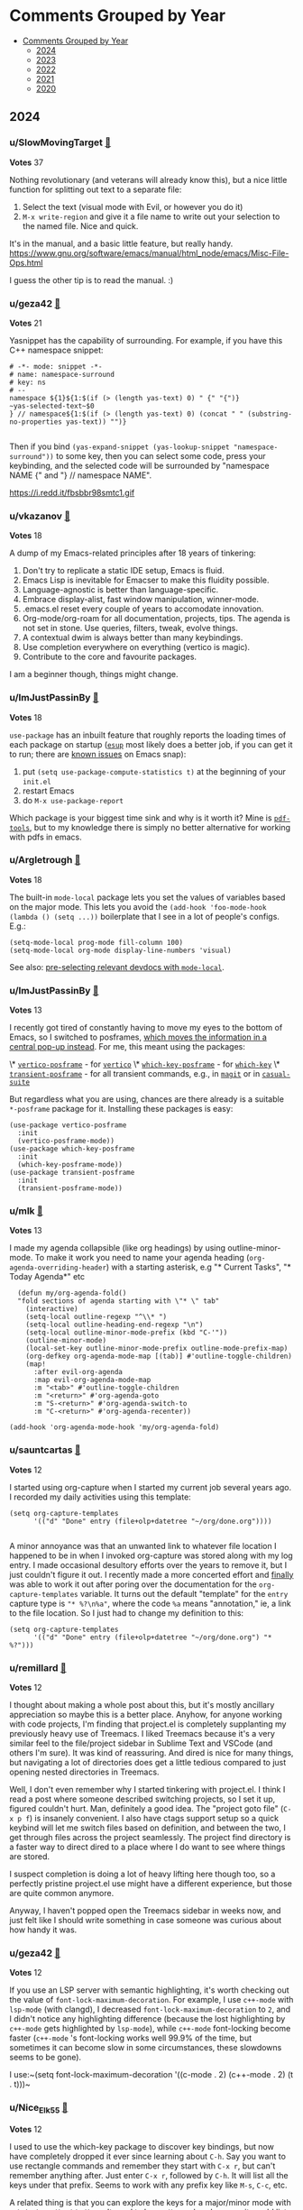 #+OPTIONS: toc:nil broken-links:t
* Comments Grouped by Year
:PROPERTIES:
:TOC:      :include all :depth 1
:CUSTOM_ID: comments-grouped-by-year
:END:

:CONTENTS:
- [[#comments-grouped-by-year][Comments Grouped by Year]]
  - [[#2024][2024]]
  - [[#2023][2023]]
  - [[#2022][2022]]
  - [[#2021][2021]]
  - [[#2020][2020]]
:END:

** 2024
:PROPERTIES:
:CUSTOM_ID: 2024
:END:

*** u/SlowMovingTarget [[https://www.reddit.com/r/emacs/comments/t3_1fzmgwb/comment/t1_lr35bm5][🔗]] 
*Votes* 37

Nothing revolutionary (and veterans will already know this), but a nice little function for splitting out text to a separate file:

1. Select the text (visual mode with Evil, or however you do it)
2. ~M-x write-region~ and give it a file name to write out your selection to the named file. Nice and quick.

It's in the manual, and a basic little feature, but really handy. https://www.gnu.org/software/emacs/manual/html_node/emacs/Misc-File-Ops.html

I guess the other tip is to read the manual. :)

*** u/geza42 [[https://www.reddit.com/r/emacs/comments/t3_1c0gg7n/comment/t1_kywimnf][🔗]] 
*Votes* 21

Yasnippet has the capability of surrounding. For example, if you have this C++ namespace snippet:

#+BEGIN_SRC elisp
# -*- mode: snippet -*-
# name: namespace-surround
# key: ns
# --
namespace ${1}${1:$(if (> (length yas-text) 0) " {" "{")}
~yas-selected-text~$0
} // namespace${1:$(if (> (length yas-text) 0) (concat " " (substring-no-properties yas-text)) "")}

#+END_SRC
Then if you bind ~(yas-expand-snippet (yas-lookup-snippet "namespace-surround"))~ to some key, then you can select some code, press your keybinding, and the selected code will be surrounded by "namespace NAME {" and "} // namespace NAME".

https://i.redd.it/fbsbbr98smtc1.gif

*** u/vkazanov [[https://www.reddit.com/r/emacs/comments/t3_1bdm6mc/comment/t1_kuo1f9y][🔗]] 
*Votes* 18

A dump of my Emacs-related principles after 18 years of tinkering:

1. Don't try to replicate a static IDE setup, Emacs is fluid. 
2. Emacs Lisp is inevitable for Emacser to make this fluidity possible.
3. Language-agnostic is better than language-specific. 
4. Embrace display-alist, fast window manipulation, winner-mode. 
5. .emacs.el reset every couple of years to accomodate innovation. 
6. Org-mode/org-roam for all documentation, projects, tips. The agenda is not set in stone. Use queries, filters, tweak, evolve things. 
7. A contextual dwim is always better than many keybindings. 
8. Use completion everywhere on everything (vertico is magic).  
9. Contribute to the core and favourite packages.

I am a beginner though, things might change.

*** u/ImJustPassinBy [[https://www.reddit.com/r/emacs/comments/t3_1gktndf/comment/t1_lvojz57][🔗]] 
*Votes* 18

~use-package~ has an inbuilt feature that roughly reports the loading times of each package on startup ([[https://github.com/jschaf/esup][~esup~]] most likely does a better job, if you can get it to run; there are  [[https://github.com/alexmurray/emacs-snap/issues/71][known issues]] on Emacs snap):

1. put ~(setq use-package-compute-statistics t)~ at the beginning of your ~init.el~
2. restart Emacs
3. do ~M-x use-package-report~

Which package is your biggest time sink and why is it worth it?  Mine is [[https://github.com/vedang/pdf-tools][~pdf-tools~]], but to my knowledge there is simply no better alternative for working with pdfs in emacs.

*** u/Argletrough [[https://www.reddit.com/r/emacs/comments/t3_1hlwpr0/comment/t1_m47cq9g][🔗]] 
*Votes* 18

The built-in ~mode-local~ package lets you set the values of variables based on the major mode. This lets you avoid the ~(add-hook 'foo-mode-hook (lambda () (setq ...))~ boilerplate that I see in a lot of people's configs. E.g.:
#+BEGIN_SRC elisplisp
(setq-mode-local prog-mode fill-column 100)
(setq-mode-local org-mode display-line-numbers 'visual)
#+END_SRC

See also: [[https://gitlab.com/aidanhall/emacs.d/-/blob/main/init.el?ref_type=heads#L496][pre-selecting relevant devdocs with ~mode-local~]].

*** u/ImJustPassinBy [[https://www.reddit.com/r/emacs/comments/t3_1fozctm/comment/t1_lpbqo0e][🔗]] 
*Votes* 13

I recently got tired of constantly having to move my eyes to the bottom of Emacs, so I switched to posframes, [[https://blog.costan.ro/img/emacs-completion-system/switch-to.png][which moves the information in a central pop-up instead]].  For me, this meant using the packages:

\* [[https://github.com/tumashu/vertico-posframe][~vertico-posframe~]] - for [[https://github.com/minad/vertico][~vertico~]]
\* [[https://github.com/yanghaoxie/which-key-posframe][~which-key-posframe~]] - for [[https://github.com/justbur/emacs-which-key][~which-key~]]
\* [[https://github.com/yanghaoxie/transient-posframe][~transient-posframe~]] - for all transient commands, e.g., in [[https://github.com/magit/magit][~magit~]] or in [[https://github.com/kickingvegas/casual-suite][~casual-suite~]]

But regardless what you are using, chances are there already is a suitable ~*-posframe~ package for it.  Installing these packages is easy:

#+BEGIN_SRC elisp
  (use-package vertico-posframe
    :init
    (vertico-posframe-mode))
  (use-package which-key-posframe
    :init
    (which-key-posframe-mode))
  (use-package transient-posframe
    :init
    (transient-posframe-mode))
#+END_SRC

*** u/mlk [[https://www.reddit.com/r/emacs/comments/t3_1fjnqgy/comment/t1_lnqelw9][🔗]] 
*Votes* 13

I made my agenda collapsible (like org headings) by using outline-minor-mode. To make it work you need to name your agenda heading (~org-agenda-overriding-header~) with a starting asterisk, e.g "* Current Tasks", "* Today Agenda*" etc


#+BEGIN_SRC elisp
  (defun my/org-agenda-fold()
  "fold sections of agenda starting with \"* \" tab"
    (interactive)
    (setq-local outline-regexp "^\\* ")
    (setq-local outline-heading-end-regexp "\n")
    (setq-local outline-minor-mode-prefix (kbd "C-'"))
    (outline-minor-mode)
    (local-set-key outline-minor-mode-prefix outline-mode-prefix-map)
    (org-defkey org-agenda-mode-map [(tab)] #'outline-toggle-children)
    (map!
      :after evil-org-agenda
      :map evil-org-agenda-mode-map
      :m "<tab>" #'outline-toggle-children
      :m "<return>" #'org-agenda-goto
      :m "S-<return>" #'org-agenda-switch-to
      :m "C-<return>" #'org-agenda-recenter))
    
(add-hook 'org-agenda-mode-hook 'my/org-agenda-fold)
#+END_SRC

*** u/sauntcartas [[https://www.reddit.com/r/emacs/comments/t3_1djdync/comment/t1_l9cmdp9][🔗]] 
*Votes* 12

I started using org-capture when I started my current job several years ago.  I recorded my daily activities using this template:

#+BEGIN_SRC elisp
(setq org-capture-templates
      '(("d" "Done" entry (file+olp+datetree "~/org/done.org"))))

#+END_SRC
A minor annoyance was that an unwanted link to whatever file location I happened to be in when I invoked org-capture was stored along with my log entry.  I made occasional desultory efforts over the years to remove it, but I just couldn't figure it out.  I recently made a more concerted effort and _finally_ was able to work it out after poring over the documentation for the ~org-capture-templates~ variable.  It turns out the default "template" for the ~entry~ capture type is ~"* %?\n%a"~, where the code ~%a~ means "annotation," ie, a link to the file location.  So I just had to change my definition to this:

#+BEGIN_SRC elisp
(setq org-capture-templates
      '(("d" "Done" entry (file+olp+datetree "~/org/done.org") "* %?")))
#+END_SRC

*** u/remillard [[https://www.reddit.com/r/emacs/comments/t3_1cbsvxd/comment/t1_l11l7he][🔗]] 
*Votes* 12

I thought about making a whole post about this, but it's mostly ancillary appreciation so maybe this is a better place.  Anyhow, for anyone working with code projects, I'm finding that project.el is completely supplanting my previously heavy use of Treemacs.  I liked Treemacs because it's a very similar feel to the file/project sidebar in Sublime Text and VSCode (and others I'm sure).  It was kind of reassuring.  And dired is nice for many things, but navigating a lot of directories does get a little tedious compared to just opening nested directories in Treemacs. 

Well, I don't even remember why I started tinkering with project.el.  I think I read a post where someone described switching projects, so I set it up, figured couldn't hurt.  Man, definitely a good idea.  The "project goto file" (~C-x p f~) is insanely convenient.  I also have ctags support setup so a quick keybind will let me switch files based on definition, and between the two, I get through files across the project seamlessly.  The project find directory is a faster way to direct dired to a place where I do want to see where things are stored.

I suspect completion is doing a lot of heavy lifting here though too, so a perfectly pristine project.el use might have a different experience, but those are quite common anymore.

Anyway, I haven't popped open the Treemacs sidebar in weeks now, and just felt like I should write something in case someone was curious about how handy it was.

*** u/geza42 [[https://www.reddit.com/r/emacs/comments/t3_1b20xgn/comment/t1_ksifwh1][🔗]] 
*Votes* 12

If you use an LSP server with semantic highlighting, it's worth checking out the value of ~font-lock-maximum-decoration~. For example, I use ~c++-mode~ with ~lsp-mode~ (with clangd), I decreased ~font-lock-maximum-decoration~ to ~2~, and I didn't notice any highlighting difference (because the lost highlighting by ~c++-mode~ gets highlighted by ~lsp-mode~), while ~c++-mode~ font-locking become faster (~c++-mode~ 's font-locking works well 99.9% of the time, but sometimes it can become slow in some circumstances, these slowdowns seems to be gone).

I use:~(setq font-lock-maximum-decoration '((c-mode . 2) (c++-mode . 2) (t . t)))~

*** u/Nice_Elk_55 [[https://www.reddit.com/r/emacs/comments/t3_1gvkske/comment/t1_lyc7kx9][🔗]] 
*Votes* 12

I used to use the which-key package to discover key bindings, but now have completely dropped it ever since learning about ~C-h~. Say you want to use rectangle commands and remember they start with ~C-x r~, but can't remember anything after. Just enter ~C-x r~, followed by ~C-h~. It will list all the keys under that prefix. Seems to work with any prefix key like ~M-s~, ~C-c~, etc.

A related thing is that you can explore the keys for a major/minor mode with ~C-h b~, ~describe-bindings~. It used to be pretty useless because it would list every single possible keybinding and accent character, but in newer emacs it's way easier to navigate thanks to folding headings.

*** u/ImJustPassinBy [[https://www.reddit.com/r/emacs/comments/t3_1f8nxb5/comment/t1_llfyzu6][🔗]] 
*Votes* 11

I regularly work with different emacs frames on different monitors, and [[https://github.com/emacsmirror/framemove][~framemove~]] is great for switching between them.  It can hook into ~windmove~ (which means switching to an adjacent window becomes switching to an adjacent frame if no such window exists) and offers the functions:

\* ~fm-up-frame~: move to the frame over the current frame
\* ~fm-down-frame~: move to the frame below the current frame
\* ~fm-left-frame~: move to the frame left of the current frame
\* ~fm-right-frame~: move to the frame right of the current frame

It's not on any of the major package repositories, so you have to install it manually.  Thanks to [[https://github.com/emacsmirror][~emacsmirror~]], this can for example be done as follows using ~use-package~ and ~straight~ (adjust bindings to your liking):

#+BEGIN_SRC elisp
  (use-package framemove
    :straight (:host github :repo "emacsmirror/framemove")
    :init
    (setq framemove-hook-into-windmove t) ;; doesn't work as :config or :custom
    :bind
    (("C-x 5 <up>" . fm-up-frame)
     ("C-x 5 <down>" . fm-down-frame)
     ("C-x 5 <left>" . fm-left-frame)
     ("C-x 5 <right>" . fm-right-frame)))

#+END_SRC
edit: The only thing I don't understand is why setting ~framemove-hook-into-windmove~ to ~t~ doesn't work in via ~:config~ or ~:custom~.  The package is loaded, ~C-h f~ confirms that ~fm-up-frame~ exists, but ~C-h v~ doesn't know ~framemove-hook-into-windmove~. ~framemove-hook-into-windmove~ exists after I run ~fm-up-frame~, but then it's set to ~nil~ and not ~t~.

*** u/Usual_Office_1740 [[https://www.reddit.com/r/emacs/comments/t3_1d371oz/comment/t1_l687lg9][🔗]] 
*Votes* 11

I've just started to use macros. They are amazing. Here are my tips. C-x -( to start recording. C-x-) to stop recording. F4 to run last recorded macro. Always start at the beginning of a line. Always move by words or lines. If you go forward two chars and the next line needs you to go forward three chars, the macro won't work. Always return to the beginning of the line. For added awesome move down to the next line, positioning yourself to use the macro again.

*** u/ImJustPassinBy [[https://www.reddit.com/r/emacs/comments/t3_1cmzd47/comment/t1_l33y04q][🔗]] 
*Votes* 11

Not from me, but I just wanted to share /u/arthurno1 one-line tip to get ~which-key~ to work with ~dired~ (see screenshot in linked post):

https://www.reddit.com/r/emacs/comments/1clvkfe/announcing_casual_dired_an_opinionated_porcelain/l2yi5tn/

I assume the same trick applies to other mode-maps as well.

*** u/JDRiverRun [[https://www.reddit.com/r/emacs/comments/t3_1933co6/comment/t1_khe4dq6][🔗]] 
*Votes* 11

I have long had convenience bindings for ~org-emphasize~ like ~super-i~ for /italic/, that match system bindings.  But I always wanted these to *be smarter*, i.e. do something useful when there is no text selected.  Something like intelligently toggling emphasis depending on whether you were already in the right kind of emphasized text, or just emphasize the word at point if not.

[[https://gist.github.com/jdtsmith/55e6a660dd4c0779a600ac81bf9bfc23][Check out my solution]] (scroll down to see how it acts).  Will miss this behavior in other apps!

*** u/algor512 [[https://www.reddit.com/r/emacs/comments/t3_18xebux/comment/t1_kg4ni5d][🔗]] 
*Votes* 11

Recently I discovered that ~C-h C-q~ (or ~M-x help-quick~) opens a small window showing \*Quick Help\* buffer with a nice overview of some basic keybindings. It seems that the content of this buffer is configurable via the variable ~help-quick-sections~.

I intend to use it as a cheatsheet, reminding me about rare keybindings I always forget; I believe it is easy to make it context-dependent, just by changing the value of ~help-quick-sections~.

*** u/konrad1977 [[https://www.reddit.com/r/emacs/comments/t3_1gq86x9/comment/t1_lx7y88i][🔗]] 
*Votes* 11

I totally forgot about ~use-package-compute-statistics t~ and  (M-x) ~use-package-report~. This helped me optimizing my startup time from around 3 seconds to less than a second.

*** u/fuzzbomb23 [[https://www.reddit.com/r/emacs/comments/t3_1f34tdh/comment/t1_lkrhqf7][🔗]] 
*Votes* 10

One of my favourite tips for managing my init file is the ~imenu~ support in ~use-package~. It's turned off by default, though:

#+BEGIN_SRC elisp
(setq use-package-enable-imenu-support t)
#+END_SRC

Combined with a nice imenu UI (~consult-imenu~ and Vertico, say) you can navigate your init file really quickly.

*** u/thetemp_ [[https://www.reddit.com/r/emacs/comments/t3_1e5ctk2/comment/t1_ldsl3vy][🔗]] 
*Votes* 10

I recently discovered the [[https://github.com/gonewest818/dimmer.el][Dimmer]] package and can't believe I didn't try it until now.  It subtly dims  windows that aren't focused, just enough to draw your eyes to the window that *is* focused.  And of course, you can customize how much it dims and exclude certain buffers.

I love things that reduce cognitive load like this.  You don't realize how much time you spent looking for little clues like a solid cursor, until you don't have to anymore.

*** u/saltwaterflyguy [[https://www.reddit.com/r/emacs/comments/t3_1bun8ky/comment/t1_kxur0j8][🔗]] 
*Votes* 10

describe-\*. It is one of the most useful feature sets to access documentation for just about everything there is in Emacs. Not sure what key bindings are set for a given mode? M-x describe-mode or C-h m. Need to know what font is begin used for a certain piece of text? M-x describe-char. Need to know how a given command works? M-x describe-command or C-h x. Need to know the value of a given variable? M-x describe-variable or C-h v.

If you are new to Emacs you will get so many answers to your questions by getting to know all of the describe functions.

*** u/bopboa [[https://www.reddit.com/r/emacs/comments/t3_1aky57w/comment/t1_kphrvz3][🔗]] 
*Votes* 10

This is how to have a beacon without installing any packages.

#+BEGIN_SRC elisp
  (defun pulse-line (_)
    (pulse-momentary-highlight-one-line (point)))
  (setq window-selection-change-functions '(pulse-line))
#+END_SRC

*** u/[deleted] [[https://www.reddit.com/r/emacs/comments/t3_1aky57w/comment/t1_kpct4cp][🔗]] 
*Votes* 10

Many of you probably know of this, but I found "indirect buffers" useful.

When I'm in Vim, I've found it useful to sometimes split a buffer into two windows, and use code folding to view different parts of the same file in the two windows. But this doesn't work in Emacs, because the "folding" and "narrow" states of the buffer are synced between the windows in contrast to Vim. One concrete use case I had: I have a huge Org file, and wanted to narrow ~C-x n s~ into different headings of the file in different windows.

Indirect buffers solve this. It makes two buffers for one file, and these buffers have separate settings for folding, narrowing, etc. But the buffer contents are still synced, so there's no risk of diverging file states. With default keybindings, I found that ~C-x 4 c C-x n s~ did what I wanted.

*** u/camel_case_t [[https://www.reddit.com/r/emacs/comments/t3_18xebux/comment/t1_kgce54q][🔗]] 
*Votes* 10

This is maybe more a macOS tip than an Emacs tip, but it always bothered me that ~C-f~, ~C-b~, etc worked in any text box, but not ~M-f~, etc -- turns out that you can easily change that throughout the OS!

I created this file and now Emacs keybindings work everywhere:

#+BEGIN_SRC elisp
/* ~/Library/KeyBindings/DefaultKeyBinding.dict */
{
    /* Additional Emacs bindings */
    "~f" = "moveWordForward:";
    "~b" = "moveWordBackward:";
    "~<" = "moveToBeginningOfDocument:";
    "~>" = "moveToEndOfDocument:";
    "~v" = "pageUp:";
    "~d" = "deleteWordForward:";
    "~^h" = "deleteWordBackward:";
    "~\010" = "deleteWordBackward:";  /* Option-backspace */
    "~\177" = "deleteWordBackward:";  /* Option-delete */
}

#+END_SRC
You can read more here: https://developer.apple.com/library/archive/documentation/Cocoa/Conceptual/EventOverview/TextDefaultsBindings/TextDefaultsBindings.html

*** u/ImJustPassinBy [[https://www.reddit.com/r/emacs/comments/t3_1gfhkdg/comment/t1_lui5ao9][🔗]] 
*Votes* 9

I've recently discovered [[https://github.com/fuxialexander/org-pdftools][~org-pdftools~]] and it offers everything I need for annotating pdfs in emacs.  I mainly use it to enhance the inbuilt function ~org-store-link~:

\* mark a passage in the pdf, run ~M-x org-store-link~, and it creates a highlight in the pdf (technically an empty annotation) and copies a link to it.
\* run ~C-c C-l~ in any org-buffer, and it pastes the link and prompts you for a name.

The installation is easy, you just need to hook it into ~org-mode~:

#+BEGIN_SRC elisp
  (use-package org-pdftools
    :after (org pdf-tools)
    :hook (org-mode . org-pdftools-setup-link))

#+END_SRC
The only thing to keep in mind is that the highlights in the pdf are not automatically deleted, as you delete the link in the org buffer.  You have to do that manually in the pdf (~C-c C-a l~ to list all highlights, ~D~ to delete).

It has less features than [[https://github.com/org-noter/org-noter][~org-noter~]], but it is more flexible, which is why it suits my use-case better.  Unfortunately, it has ~org-noter~ as a dependency, so you will end up loading it either way.

*** u/ilemming [[https://www.reddit.com/r/emacs/comments/t3_1fjnqgy/comment/t1_ls4kmt1][🔗]] 
*Votes* 9

You know that you can use vars in org source blocks that inject some data, like:

#+BEGIN_SRC elisp
 #+begin_src bash :var token="bla-bla-bla" 
 echo ${token}
 #+end_src

 #+RESULTS:
 : bla-bla-bla

#+END_SRC
That can be used to pass data from one block to another, right? So if you need to calculate something based on the result of another block, you just need a named block.

#+BEGIN_SRC elisp
 #+name: dirs
 #+begin_src bash :results silent
 ls 
 #+end_src

 #+begin_src js :var data=dirs 
 console.log(data)
 #+end_src

#+END_SRC
But did you know, you can also use elisp there?

#+BEGIN_SRC elisp
 #+begin_src js :var data=(if (featurep :system 'macos) "🍎" "🐧") 
 return data;
 #+end_src

 #+RESULTS:
 : 🍎

#+END_SRC
Or previous-like example with dirs but without needing additional source block:

#+BEGIN_SRC elisp
#+begin_src clojure :var data=(shell-command-to-string "ls -a ~") 
;; all dotfiles
(require '[clojure.string :as str])

(->>  (str/split data #"\n")
      (filter (partial re-find #"^\.*"))
      (sort)
      (str/join "\n"))
#+end_src
#+END_SRC

*** u/rego_b [[https://www.reddit.com/r/emacs/comments/t3_1eghspj/comment/t1_lfskmro][🔗]] 
*Votes* 9

~C-x C-e~ to edit current command line in bash which opens the line in emacs (maybe not emacs related but I found this recently useful when working in the terminal)

*** u/winters_here [[https://www.reddit.com/r/emacs/comments/t3_1eaw1ia/comment/t1_leom8fv][🔗]] 
*Votes* 9

Simple hack to add attributes to the ~<html>~ tag of an exported org file by escaping the quote of the language header.

#+BEGIN_SRC elisp
#+HTML_DOCTYPE: html5
#+LANGUAGE: en" data-theme="dark

#+END_SRC
This when exported to html using ~org-html-export-to-html~ will result in:

#+BEGIN_SRC elisp
<html lang="en" data-theme="dark">

#+END_SRC
Useful when you include some classless css libraries which require you to add attributes to directly to ~<html>~ tag.

Don't skip ~HTML_DOCTYPE~ else it will duplicate the attribute because one extra will be added due to ~xml:lang~

*** u/pt-guzzardo [[https://www.reddit.com/r/emacs/comments/t3_1chgsxe/comment/t1_l2cv5cx][🔗]] 
*Votes* 9

#+BEGIN_SRC elisp
(defun copy-source-for-reddit ()
  (interactive)
  (let ((contents (buffer-substring (point) (mark))))
    (with-temp-buffer
      (insert contents)
      (mark-whole-buffer)
      (indent-rigidly (point) (mark) 4 t)
      (mark-whole-buffer)
      (kill-ring-save 0 0 t))))

#+END_SRC
A handy little snippet for exporting code to reddit markdown. Takes the region, prepends four spaces to each line, and then copies it to the kill ring to be pasted in your browser, without modifying the original buffer.

*** u/demosthenex [[https://www.reddit.com/r/emacs/comments/t3_1b7uj43/comment/t1_ktogga6][🔗]] 
*Votes* 9

M-x ielm  Use the repl while learning elisp coding. I had no idea!

*** u/badmaxton [[https://www.reddit.com/r/emacs/comments/t3_19ec8v5/comment/t1_kjcu7vp][🔗]] 
*Votes* 9

Just added this to the ~:init~ section of my embark configuration:

#+BEGIN_SRC elisp
(define-key minibuffer-local-map [C-tab] 'embark-select)

#+END_SRC
This allows super-convenient marking of entries for later ~embark-all~ using control-tab, instead of having to go first through the ~embark~ menu. (By default, this key binding is mapped to ~file-cache-minibuffer-complete~, which I never use.)

*** u/lesliesrussell [[https://www.reddit.com/r/emacs/comments/t3_198rnkj/comment/t1_kibmgv2][🔗]] 
*Votes* 9

[[https://gist.github.com/lesliesrussell/46302d413fcf49e9717eeea57fdadcbf][transient map for movement]]

Defines a transient keymap for movement controls and sets up a global key binding to activate this transient map. This transient map, \~my-movement-transient-map\~, includes bindings for various movement commands like moving forward or backward by a word or character and moving to the next or previous line. The \~activate-my-movement-map\~ function is defined to activate this transient map, and it is globally bound to \~C-f\~.

&#x200B;

This setup allows you to press \~C-f\~ followed by one of the specified keys (\~f\~, \~b\~, \~c\~, \~l\~, \~n\~, \~p\~) to perform the corresponding movement operation. The \~set-transient-map\~ call with a second argument of \~t\~ ensures that the transient map stays active until one of its keys is pressed.

&#x200B;

This is a neat way to create a custom, modal-like interface for movement within Emacs, leveraging your Emacs Lisp skills to tailor your editing environment to your preferences. If you have any specific modifications or additional features you'd like to implement, feel free to ask!

I didn't want to drop code in the thread so i put it in a gist

*** u/cidra_ [[https://www.reddit.com/r/emacs/comments/t3_1h0zjvq/comment/t1_lzbam44][🔗]] 
*Votes* 9

TIL that you can style the GTK components of Emacs by means of simply overriding CSS styling. There's a cool package for that ([[https://github.com/florommel/custom-css.git][custom-css on GitHub]]) but I also discovered that you can easily tweak it "in real time" and without any additional package by invoking the GTK inspector using the following function:

#+BEGIN_SRC elisp
(x-gtk-debug t)

#+END_SRC
One thing that I really wanted to achieve was to get rounded corners in the bottom edges of an Emacs frame using GNOME. To do that it is necessary for the client-side decorations to do so. I tried applying the ~border-radius~ attribute everywhere but it won't work on the main pane due to it not being a standard GTK component. What I did was putting the toolbar in the bottom position and then apply a ~border-radius~ styling on it. I also applied the ~border-radius~ styling on the main window and on the ~decoration~ component (which gives shadowing to the frame)

https://preview.redd.it/fnf9sp6yoi3e1.png?width=1725&format=png&auto=webp&s=dca1b33886b72e32d445bb02830814357738c2f5

#+BEGIN_SRC elisp
decoration {
    border-radius:12px;
}
    
window{
    border-radius: 12px;
}
    
menubar{
/* 
   For some reason the menu bar 
   gets a border radius as well. 
   Let's cover it 
\*/
    background-color: white;
}
    
toolbar {
    border-radius: 12px;
}

#+END_SRC
Now I wonder if it's possible to remove the header bar but without removing the shadow behind the frame and behind the context menus. 🤔

*** u/ImJustPassinBy [[https://www.reddit.com/r/emacs/comments/t3_1hgx486/comment/t1_m2mx3xd][🔗]] 
*Votes* 9

I just found out that ~M-x make-frame~ creates the frame on the monitor where the mouse cursor is.  So for people who use multiple monitors, one alternative to ~M-x make-frame-on-monitor~ and selecting the monitor is to simply have the mouse on the monitor you want.

*** u/fv__ [[https://www.reddit.com/r/emacs/comments/t3_1fzmgwb/comment/t1_lr5ceqe][🔗]] 
*Votes* 8

C-x in a transient popup shows menu to save selected options e.g., it can be used to select ~ --force-with-lease~ by default while pushing in magit (P p)

*** u/meedstrom [[https://www.reddit.com/r/emacs/comments/t3_1fe504e/comment/t1_lmzbyro][🔗]] 
*Votes* 8

Elisp list indentation has been fixed since over two years ago (https://debbugs.gnu.org/cgi/bugreport.cgi?bug=21922).  A lot of people probably still use an initfile hack, to fix the following problem, that lists would indent like this:

#+BEGIN_SRC elisp
'(:foo bar
       :baz zab
       :rab oof)

#+END_SRC
But now you can just add a space after the opening paren ~'(~.  This is the new convention.

#+BEGIN_SRC elisp
'( :foo bar
   :baz zab
   :rab oof)
#+END_SRC

*** u/[deleted] [[https://www.reddit.com/r/emacs/comments/t3_1eghspj/comment/t1_lfsffnb][🔗]] 
*Votes* 8

[deleted]

*** u/Motor_Mouth_ [[https://www.reddit.com/r/emacs/comments/t3_1eghspj/comment/t1_lg6q2rq][🔗]] 
*Votes* 8

For users of [[https://github.com/dajva/rg.el][rg.el]] (emacs interface to ripgrep) there is [[https://github.com/phiresky/ripgrep-all][rga]] (ripgrep-all) a wrapper around ripgrep that "enables it to search in pdf, docx, sqlite, jpg, movie subtitles (mkv, mp4), etc." You can set the rg executable in the configuration of rg.el like so:    ~(setq rg-executable (executable-find "rga")~ to enable search in multiple document types.

*** u/JDRiverRun [[https://www.reddit.com/r/emacs/comments/t3_1de1hkf/comment/t1_l8d30q3][🔗]] 
*Votes* 8

A few people have asked about my code to change cursor color when repeat-mode is active (i.e. while you are repeating a command).  I rely on it. See [[https://gist.github.com/jdtsmith/a169362879388bc1bdf2bbb977782d4f][this gist]] for the details.

*** u/AdjointFunctor [[https://www.reddit.com/r/emacs/comments/t3_1cmzd47/comment/t1_l359pqx][🔗]] 
*Votes* 8

I (re) discovered rectangle mode recently. Very useful when deleting lots of indents. C-x spc then make the region. https://emacsredux.com/blog/2014/01/01/a-peek-at-emacs-24-dot-4-rectangular-selection/

*** u/Icy_Thought [[https://www.reddit.com/r/emacs/comments/t3_1aw6xkc/comment/t1_kriu3ye][🔗]] 
*Votes* 8

Two tricks that helped me make my workflow a lot better:

1. ~(setq process-adaptive-read-buffering nil)~ makes [[https://codeberg.org/akib/emacs-eat][EAT]] a lot quicker!
2. ~(setq eglot-events-buffer-size 0)~, ~(fset #'jsonrpc--log-event #'ignore)~ and [[https://github.com/jdtsmith/eglot-booster][eglot-booster]] makes eglot A LOT quicker!

*** u/[deleted] [[https://www.reddit.com/r/emacs/comments/t3_1afd05g/comment/t1_kob6a5m][🔗]] 
*Votes* 8

One thing I found cool is that you can actually use modifiers like **Super and Hyper in terminal Emacs**. It even works over SSH. No changes needed to ~init.el~.

The trick is that Emacs has built-in keybindings like ~C-x @ s~ that simulates a super modifier and ~C-x @ h~ that simulates a hyper modifier. So if you press e.g. ~C-x @ s a~, then Emacs will interpret that as super+a.

Terminals like e.g. Kitty lets you bind super+a to do whatever you want, so you can simply map it to send the key sequences that Emacs expects. Just add this to e.g. ~kitty.conf~:

#+BEGIN_SRC elisp
map super+a send_key ctrl+x @ s a
map super+b send_key ctrl+x @ s b
...
#+END_SRC
And voila, super works fine in ~emacs -nw~! Kitty translates ~s-a~ into normal terminal-supported control keybindings ~C-x @ s a~, which Emacs then translates back into ~s-a~.

*** u/LionyxML [[https://www.reddit.com/r/emacs/comments/t3_1b20xgn/comment/t1_kslwb72][🔗]] 
*Votes* 8

A blog post regarding my own Emacs config aiming to get the same user experience on both TUI and GUI.  
[[https://www.rahuljuliato.com/posts/lemacs][https://www.rahuljuliato.com/posts/lemacs]]

*** u/jcubic [[https://www.reddit.com/r/emacs/comments/t3_1b20xgn/comment/t1_ksoij65][🔗]] 
*Votes* 8

I use this often when working on large files. You can bookmark up to 9 places inside a file and jump to that position. The limitations is that if you add somehing above the bookmark the position is shifted a bit but it's not that hard to find the right place.

It works like this: ~C-c 0~ creates a bookmark and ~C-c <1-9>~ jumps into a bookmark. I've written about this on my old blog. I still use this from time to time.

[[https://jcubic.wordpress.com/2012/01/25/faster-buffer-bookmarking-in-emacs/][Faster buffer bookmarking in Emacs]].

*** u/ImJustPassinBy [[https://www.reddit.com/r/emacs/comments/t3_1c64gcj/comment/t1_l01n03t][🔗]] 
*Votes* 8

Just found out about the variable ~confirm-kill-emacs~.  Never again will I quit emacs by accident, because auctex bound a frequently used function to ~C-c C-v~ (one key away from ~C-x C-c~).

*** u/ImJustPassinBy [[https://www.reddit.com/r/emacs/comments/t3_1gvkske/comment/t1_lyptzyu][🔗]] 
*Votes* 8

For people who need to do a quick calculations from time to time but struggle using ~M-x calc~, try ~M-x quick-calc~.  You can enter expressions such as ~2*3.4+5~, and the result will be shown and put into your clipboard.

** 2023
:PROPERTIES:
:CUSTOM_ID: 2023
:END:

*** u/PriorOutcome [[https://www.reddit.com/r/emacs/comments/t3_10qo7vb/comment/t1_j6rmvvf][🔗]] 
*Votes* 33

When you have an active region, ~undo~ will only undo changes in that region instead of the whole file.

*** u/PriorOutcome [[https://www.reddit.com/r/emacs/comments/t3_112t0uo/comment/t1_j8m9rlj][🔗]] 
*Votes* 20

With an active region, you can freely toggle between rectangle mark mode and normal, you don't need to get rid of your active region to switch between the two.

*** u/alvarogonzalezs [[https://www.reddit.com/r/emacs/comments/t3_12jexep/comment/t1_jg34ody][🔗]] 
*Votes* 18

I'm a big user of ~ffap~. I use this function with ~M-x~ each time I want to open a file whose name is under the cursor.

But this week I discovered ~ffap-bindings~. This function replaces some key bindings to use ~ffap~ when it makes sense. For example, it replaces ~find-file~ with ~find-file-at-point~, so the usual keybindings are enriched at no cost.

*** u/AndreaSomePostfix [[https://www.reddit.com/r/emacs/comments/t3_12cd23k/comment/t1_jf167qh][🔗]] 
*Votes* 18

org-mode is amazing!

I discovered \~org-copy-visible\~ the other day, when I wanted to send somebody only the outline of my notes.

That function (which is bound to C-c C-x v by default) let you copy just the outline for the selected region: very useful!

*** u/WorldsEndless [[https://www.reddit.com/r/emacs/comments/t3_12rlq4a/comment/t1_jgwlxuw][🔗]] 
*Votes* 17

Often when literate programming I want to split up a code block, maybe copy-pasted with multiple functions in it, into separate blocks so I can put some text in between them. The command, with cursor within a ~BEGIN_SRC~ block, is ~org-babel-demarcate-block~ ~(C-c C-v d)~.

*** u/WorldsEndless [[https://www.reddit.com/r/emacs/comments/t3_1758wua/comment/t1_k4g09iw][🔗]] 
*Votes* 16

~(delete-blank-lines)~ ~(C-x C-o)~ is massively useful; I use it every day for text cleanup. Press it once and it deletes all but one blank line. Press it twice and it deletes that one, too.

*** u/leothrix [[https://www.reddit.com/r/emacs/comments/t3_13jvhp7/comment/t1_jl5zu6z][🔗]] 
*Votes* 15

For ~use-package~ users (which I assume is many of us), did you know that profiling is easy to do? I'm not talking about ~esup~, but a built-in capability that makes it very straightforward to find places to optimize your ~init.el~ for significantly faster start times.

Enable ~use-package-compute-statistics~ right after you load ~use-package~:

#+BEGIN_SRC elisp
(setq use-package-compute-statistics t)

#+END_SRC
Restart emacs, and then invoke ~use-package-report~. You'll get a table of the load times for each package that ~use-package~ manages. I discovered this and found an immediate way to cut my startup time in half by fixing a few packages that weren't deferred properly by adding the right ~:hook~ keyword.

*** u/PriorOutcome [[https://www.reddit.com/r/emacs/comments/t3_11rq2gl/comment/t1_jc9t4tc][🔗]] 
*Votes* 15

Plain old ~query-replace~ has many cool features, first of all it respects the active region (if it's active it will only query for replacements in the active region).  There are many useful keys in addition to plain ~y~/~n~:

~!~: replaces all remaning matches

~u~: undo last replacement

~E~: changes replacement string on the fly

And many more you can see using ~?~.

*** u/alvarogonzalezs [[https://www.reddit.com/r/emacs/comments/t3_16tes2a/comment/t1_k2gb81l][🔗]] 
*Votes* 14

If you need to find all the occurrences of a string in the project files, but only **on some specific type of files**, you can use ~consult-ripgrep~ with ~-- -t~ in the search pattern.

For example, If you need occurrences of ~fancystr~ in files of type ~html~, the search pattern should be ~fancystr -- -t html~

From ~consult-grep~ documentation, command line options can be passed to grep, specified behind ~--.~  The overall prompt input has the form:

#+BEGIN_SRC elisp
#async-input -- rg-opts#filter-string

#+END_SRC
I have just discovered this, and it made my day.

*** u/geza42 [[https://www.reddit.com/r/emacs/comments/t3_11lqkbo/comment/t1_jbe06qv][🔗]] 
*Votes* 13

You can toggle vertico's height between 15 and "almost full frame" with this. When vertico is invoked, it will always have a height of 15. But if you have a lot of matches, and like to have a better overview, press the binding, and vertico will show a full frame of matches. This is useful for example when ~consult-buffer~ presents a lot of buffers.

#+BEGIN_SRC elisp
(advice-add 'vertico--setup :before (lambda () (setq vertico-count 15)))
(define-key minibuffer-local-map (kbd "s-'") (lambda ()
  (interactive)
  (let ((vertico-resize t))
    (setq vertico-count (if (= vertico-count 15) (- (frame-height) 5) 15))
    (vertico--exhibit))))

#+END_SRC
Another useful feature is to kill buffers in ~consult-buffer~ without manually invoking ~embark-act~. I miss this feature from Helm, where you can do actions using only one binding (no need to press an intermediate binding which invokes ~embark-act~). Note, I just blindly copied some of the logic from ~embark~, maybe there are some unnecessary things here.

#+BEGIN_SRC elisp
(defun my-embark-M-k (&optional arg)
  (interactive "P")
  (require 'embark)
  (if-let ((targets (embark--targets)))
      (let* ((target
              (or (nth
                  (if (or (null arg) (minibufferp))
                      0
                    (mod (prefix-numeric-value arg) (length targets)))
                  targets)))
            (type (plist-get target :type)))
        (cond
         ((eq type 'buffer)
          (let ((embark-pre-action-hooks))
            (embark--act 'kill-buffer target)))))))

(define-key minibuffer-local-map (kbd "M-k") 'my-embark-M-k)

#+END_SRC
I'm not sure whether these two can be achieved out-of-the box, but I didn't find these functionalities, so I created them.

*** u/eleven_cupfuls [[https://www.reddit.com/r/emacs/comments/t3_10ktqj0/comment/t1_j5umed8][🔗]] 
*Votes* 12

I jump into the built-in Elisp files a lot to see how things work. The indentation there is GNU standard, which uses a mix of tabs and spaces for alignment. The tabs have to be rendered as 8 spaces wide for the alignment to work, and I don't actually want that setting anywhere else. Since the files on Mac are inside the application bundle, I don't want to just add a .dir-locals.el file next to them, either.

[[https://www.gnu.org/software/emacs/manual/html_node/emacs/Directory-Variables.html][Directory classes]] to the rescue! My config makes a new directory variable class, ~builtin-elisp~, with a list saying that ~emacs-lisp-mode~ should use a ~tab-width~ of 8. Then it applies that class to the Elisp files in the application bundle:

#+BEGIN_SRC elisp
(use-package elisp-mode
  :config
  (dir-locals-set-class-variables
   'builtin-elisp
   '((emacs-lisp-mode . ((tab-width . 8)))))
  (dir-locals-set-directory-class
   (file-name-directory (directory-file-name (invocation-directory)))
   'builtin-elisp))

#+END_SRC
And now when I visit one of those files, the alignment is always correct.

*** u/ayy_ess [[https://www.reddit.com/r/emacs/comments/t3_18hc301/comment/t1_kdobd72][🔗]] 
*Votes* 11

I recently discovered ~(setq read-minibuffer-restore-windows nil)~ which resolves my frustration that quitting the minibuffer would discard any changes to the window layout while the minibuffer was open. For example, by default, ~M-x C-h k k C-g~ quits the just opened help buffer. I'm sure to have missed many more QOL improvements from NEWS.

*** u/leothrix [[https://www.reddit.com/r/emacs/comments/t3_17qh1hn/comment/t1_k8dlt4c][🔗]] 
*Votes* 10

Need to remove an element from a list when you're tinkering with elisp?

Sometimes when I'm adding and removing elements from hooks or variables like ~completion-at-point-functions~ I'll often need to tinker with the symbols I've added. You could evaluate some form somewhere, but I like to be lazy and just:

#+BEGIN_SRC elisp
M-x remove-hook

#+END_SRC
And you've got an interactive interface (using ~completing-read~) for removing arbitrary elements from any list-like variable. It's _technically_ for altering hooks, but you can abuse it to fool around with lists, too.

*** u/PriorOutcome [[https://www.reddit.com/r/emacs/comments/t3_15sjm3k/comment/t1_jwff8bw][🔗]] 
*Votes* 10

I've been slowly accumulating cases for "flexing" the thing at point as a more general ~capitalize-word~ replacement:

#+BEGIN_SRC elisp
;; Stolen from the wiki somewhere
(defun increment-number-at-point ()
  "Increment the number at point."
  (interactive)
  (skip-chars-backward "0-9")
  (or (looking-at "[0-9]+")
      (error "No number at point"))
  (replace-match (number-to-string (1+ (string-to-number (match-string 0))))))
    
(defun lw-flex ()
  "Perform smart flexing at point.
    
E.g. capitalize or decapitalize the next word, increment number at point."
  (interactive)
  (let ((case-fold-search nil))
    (call-interactively
     (cond ((looking-at "[0-9]+") #'increment-number-at-point)
           ((looking-at "[[:lower:]]") #'capitalize-word)
           ((looking-at "==") (delete-char 1) (insert "!") (forward-char 2))
           ((looking-at "!=") (delete-char 1) (insert "=") (forward-char 2))
           ((looking-at "+") (delete-char 1) (insert "-") (forward-char 1))
           ((looking-at "-") (delete-char 1) (insert "+") (forward-char 1))
           ((looking-at "<=") (delete-char 2) (insert ">=") (forward-char 2))
           ((looking-at ">=") (delete-char 2) (insert "<=") (forward-char 2))
           ((looking-at "<") (delete-char 1) (insert ">") (forward-char 1))
           ((looking-at ">") (delete-char 1) (insert "<") (forward-char 1))
           (t #'downcase-word)))))

#+END_SRC
I bind it to ~M-c~.

*** u/gusbrs [[https://www.reddit.com/r/emacs/comments/t3_14l3jn8/comment/t1_jpwn2ts][🔗]] 
*Votes* 10

I was converting some old ~.odt~ notes files to ~.org~ today, and one of the things I wanted to do was to add two spaces after end of sentence periods for proper sentence navigation.  So there I was figuring out a general enough regexp for the nth time and, of course, I regretted not having taken note of this the last time. So I decided to do some searching for a good regexp and write it down this time, since this was obviously shared by someone somewhere. And it turns out Emacs has us covered, and I never knew: ~repunctuate-sentences~. I have no idea if this is new or has always been there. It is new to me. It uses ~query-replace-regexp~, so it's the same experience. And also can be configured for exclusions with ~repunctuate-sentences-filter~. Neat!

*** u/slinchisl [[https://www.reddit.com/r/emacs/comments/t3_11rq2gl/comment/t1_jca66k0][🔗]] 
*Votes* 10

I'm once again reminded of the utility of ~read-key~ for small functions where one wants a nicer interface for choosing an alternative than universal arguments; taking an optional prompt, it simply reads a key from the keyboard and returns it.

For example, I recently wanted a function that prints a set of predefined dates for me into the current buffer, and it was as easy as

#+BEGIN_SRC elisp
(defun slot/insert-time ()
  (interactive)
  (let* ((formats '((?i "ISO 8601"  "%Y-%m-%d")
                    (?l "DDmmmYYYY" "%d%b%Y")
                    (?t "Time"      "%H:%M")))
         (key (read-key
               (cl-loop for (key label _) in formats
                        concat (format "[%s] %s "
                                       (propertize (single-key-description key) 'face 'bold)
                                       label)))))
    (->> (alist-get key formats)
         cl-second
         format-time-string
         downcase                     ; Jan -> jan
         insert)))
#+END_SRC

*** u/[deleted] [[https://www.reddit.com/r/emacs/comments/t3_112t0uo/comment/t1_j8mo1bz][🔗]] 
*Votes* 10

Put the control keys next to space, mimicking mac's command key (which is effectively used as the equivalent of ctrl yet next to the space it's easier to press)

Win - Alt - Ctrl - Space - Ctrl - Alt - Win

*** u/AnugNef4 [[https://www.reddit.com/r/emacs/comments/t3_112t0uo/comment/t1_ja41lso][🔗]] 
*Votes* 10

How I got my Info Directory node ~C-h i~ to display all my installed .info files living under ~/opt/homebrew~ on an M1 Mac. I run emacs-plus@29 from [[https://github.com/d12frosted/homebrew-emacs-plus][d12frosted on github]].

init.el snippet

#+BEGIN_SRC elisp
(require 'info)
(info-initialize)
(push "/opt/homebrew/share/info" Info-directory-list)

#+END_SRC
run this shell script to update the Directory node.

#+BEGIN_SRC elisp
#!/usr/bin/env bash
    
INFO_DIR="/opt/homebrew/share/info"
while read -r f; do
    install-info --debug --keep-old "$f" "$INFO_DIR"/dir
done <<< $(find /opt/homebrew/Cellar -name \*.info)
#+END_SRC

*** u/oantolin [[https://www.reddit.com/r/emacs/comments/t3_108zin2/comment/t1_j420ea0][🔗]] 
*Votes* 10

Do you want a key binding to wrap the selection in some kind of delimiter? Here's a built-in solution:

#+BEGIN_SRC elisp
(defvar insert-pair-map
  (let ((map (make-sparse-keymap)))
    (define-key map [t] #'insert-pair)
    map))

(global-set-key (kbd "C-S-w") insert-pair-map)

#+END_SRC
This setups up ~C-S-w~ to be a prefix map, ~insert-pair-map~. The only key binding in ~insert-pair-map~ is for ~[t]~, which means it is the default key binding and any key after the prefix will run the same command: ~insert-pair~. Now, ~insert-pair~ looks at which key was used to invoke it and if it is an opening delimiter it inserts both it and the corresponding closing delimiter (and if the region is active it insert the opening delimiter at the start and the closing delimiter at the end, wrapping the region).

*** u/[deleted] [[https://www.reddit.com/r/emacs/comments/t3_18mplfa/comment/t1_ke5xr5j][🔗]] 
*Votes* 9

This makes stack-outputs of debug-buffers much more readable:

#+BEGIN_SRC elisp
(setopt debugger-stack-frame-as-list t)
#+END_SRC

*** u/frosch03 [[https://www.reddit.com/r/emacs/comments/t3_15yxdz3/comment/t1_jxekm3a][🔗]] 
*Votes* 9

Very useful, but I keep forgetting it:

If you have two buffers open in one frame, where one contains just a few lines and otherwise just uses up a lot of space, you can shrink that buffer down just right by using: ~C-x -~

And if you want to balance these two buffers again just use ~C-x +~

*** u/BunnyLushington [[https://www.reddit.com/r/emacs/comments/t3_12zaqju/comment/t1_jhrzybp][🔗]] 
*Votes* 9

I found myself debugging [[https://jwt.io][JWTs]] earlier this week and whomped up a little function to decode them from a region into a help buffer.

#+BEGIN_SRC elisp
(defun ii/decode-jwt (start end &optional jwt)
  "Decode JWT in region and print to help buffer."
  (interactive "r")
  (let* ((tok (if jwt jwt
            (buffer-substring start end)))
     (data (s-split "\\." tok))
     (header (car data))
     (claims (cadr data)))
(with-temp-buffer
  (insert (format "%s\n\n%s"
                  (base64-decode-string header t)
                  (base64-decode-string claims t)))
  (json-pretty-print-buffer)
  (with-output-to-temp-buffer "*JWT*"
    (princ (buffer-string)))))
  t)
#+END_SRC

I'd forgotten about ~with-output-to-temp-buffer~ which is pretty handy.  The ~t~ at the end is there just to suppress an overly large echo area message.

(This should be obvious but note that the JWT is not validated or verified.  This is intended for debugging only and the JWT should not be trusted.)

*** u/pathemata [[https://www.reddit.com/r/emacs/comments/t3_112t0uo/comment/t1_j8mpo5y][🔗]] 
*Votes* 9

Does anyone have an ~aspell~ setup with multiple dictionaries?

When I try ~--extra-dict~ option I get an error: ~Expected language "en" but got "de"~.

*** u/hunajakettu [[https://www.reddit.com/r/emacs/comments/t3_16tes2a/comment/t1_k2f683f][🔗]] 
*Votes* 9

It is the only thing that keeps me sane in a Windows shop.

*** u/vjgoh [[https://www.reddit.com/r/emacs/comments/t3_18149ql/comment/t1_kahspwz][🔗]] 
*Votes* 8

I used to have a problem where eglot would decide that many mid-hierarchy directories were the project root and spin up a separate instance of clangd for each one (sometimes 10 or 12 total). This was almost certainly due to using emacs' built-in ~project~ to handle project discovery. At that point, I switched to lsp-mode because I generally find ~project~ to be impenetrable and poorly documented compared to projectile.

I was forced to go back to eglot, however, because lsp-mode has been failing to parse things well for a while.

Long story short, here's how you force ~project~ to find the actual project root if the automatic detection doesn't work. With this, eglot started working great, didn't spin up 10 instances of clangd, and has generally been ticking over just fine.

~(setq project-vc-extra-root-markers '(".project.el" ".projectile" ".dir-locals.el"))~

*** u/Netherus [[https://www.reddit.com/r/emacs/comments/t3_17qh1hn/comment/t1_k8c4mz7][🔗]] 
*Votes* 8

Just recently found out M-u makes the next word upper case, and the same for M-l for lower case. Maybe nothing fancy, but it's kinda handy for me.

*** u/AP145 [[https://www.reddit.com/r/emacs/comments/t3_16hh7u4/comment/t1_k1803gl][🔗]] 
*Votes* 8

I used to always get confused why people say that the default Emacs key bindings hurt their pinky's, but then I realized that I don't touch type and thus I don't have to stretch my fingers anywhere for the default key bindings. Ironically my ineptitude at typing has saved me from repetitive stress injuries.

*** u/sauntcartas [[https://www.reddit.com/r/emacs/comments/t3_12cd23k/comment/t1_jf3ohpv][🔗]] 
*Votes* 8

I work with multiple Git repositories in my day job, but one in particular occupies 95% of my time.  I've often wished I could set up Projectile so that if I run one of its commands while not in any repo, it will behave as if I'd changed to that main repo first.  I couldn't find a built-in way to do that, but got the effect I wanted with some advice:

#+BEGIN_SRC elisp
(defun default-to-main-project (dir)
  (or dir *main-project-dir*))

(advice-add 'projectile-ensure-project :override #'default-to-main-project)

#+END_SRC
I lose some of the functionality of ~projectile-ensure-project~, but I never used it anyway.

*** u/w0ntfix [[https://www.reddit.com/r/emacs/comments/t3_11ey9ft/comment/t1_jajfxc9][🔗]] 
*Votes* 8

turning off org-elements cache speeds up input latency for me (found from profiling):

#+BEGIN_SRC elisp
(setq org-element-use-cache nil)


#+END_SRC
it seems (at least on my org 9.6.1) to update the cache after calls to ~org-self-insert-command~ (so, a lot!)

*** u/SlowValue [[https://www.reddit.com/r/emacs/comments/t3_112t0uo/comment/t1_j8u1ebf][🔗]] 
*Votes* 8

I put a couple of similar functions on my ~<f5>~ key (with all combinations of modifier keys) and tend to forget the meanings of those combinations.

So I made a small function to give some help for a list of keybindings.:

#+BEGIN_SRC elisp
(defun my-generate-keybind-doc-on-keys (&rest keys)
  "generate help on some given  keybindings (kbd style)."
  (substring
   (apply #'concat
          (mapcar #'(lambda (key)
                      (let* ((fun (key-binding (kbd key)))
                             (fun-name (symbol-name fun))
                             (doc (documentation fun 'raw))
                             (oneline (substring doc 0 (string-match "\n" doc))))
                        (put-text-property 0 (length key) 'face 'font-lock-keyword-face key)
                        (put-text-property 0 (length fun-name) 'face 'font-lock-function-name-face fun-name)
                        (put-text-property 0 (length oneline) 'face 'font-lock-doc-face oneline)
                        (format "%10s : %-30s → %s\n" key fun-name oneline)))
                  keys))
   0 -1))

#+END_SRC
To show that help in the echo buffer, one needs to define a command, which can be bound to a key:

#+BEGIN_SRC elisp
(defun my-show-help-on-some-keys ()
  "demo generate help on 3 keys"
  (interactive)
  (message (my-generate-keybind-doc-on-keys "C-s"
                                            "<f1> k"
                                            "C-c !")))

#+END_SRC
Then calling the command ~my-show-help-on-some-keys~, shows following message in the echo buffer:

#+BEGIN_SRC elisp
   C-s : isearch-forward                → Do incremental search forward.
<f1> k : helpful-key                    → Show help for interactive command bound to KEY-SEQUENCE.
 C-c ! : shell-here                     → Open a shell relative to default-directory.


#+END_SRC
Remark: I know that ~which-key~ exists, but I'm already above that level of knowledge and don't need ~which-key~ anymore.

*** u/Nondv [[https://www.reddit.com/r/emacs/comments/t3_108zin2/comment/t1_j4ct1y1][🔗]] 
*Votes* 8

Maybe not new for anyone but I only recently found out that ~C-c <any letter>~ is conventionally reserved for user bindings. I was constantly afraid to define my own bindings bc of a potential clash so tended to use M-x instead. Now I finally bind my most used commands.

With the above in mind, Im also afraid to forget my bindings. I use which-key package so I wrote a function "define-my-keybinding letter fn" which binds the letter to ~C-c <letter>~ and to "my-bindings" keyset (prefix) which itself is bound to ~C-c m~. Basically, if i forget what bindings I use, I just press C-c m and which-key shows me all of MY bindings (yes, it shows them with C-c too but it's mixed with mode bindings so not helpful)

*** u/habamax [[https://www.reddit.com/r/emacs/comments/t3_13qfepf/comment/t1_jli02ld][🔗]] 
*Votes* 8

I often do simple manuals with a lot of screenshots, now in ~org~.

So I came up with the ~org/insert-screenshot~ command that works in windows and linux (wayland with ~wl-paste~ available):

#+BEGIN_SRC elisp
(defun org/insert-screenshot ()
  (interactive)
  (let* ((img-dir (concat "img-"
                          (file-name-sans-extension (buffer-name))))
         (img-name (concat (file-name-sans-extension (buffer-name))
                           "-" (format-time-string "%Y%m%d-%H%M%S") ".png"))
         (filename (concat img-dir "/" img-name)))
    (make-directory img-dir :parents)
    ;; Windows -- use powershell, other(implicit linux) -- use wl-paste
    (shell-command
     (if (eq system-type 'windows-nt)
         (concat
          "powershell -command \"Add-Type -AssemblyName System.Windows.Forms;"
          "if ($([System.Windows.Forms.Clipboard]::ContainsImage()))"
          "{$image = [System.Windows.Forms.Clipboard]::GetImage();"
          "[System.Drawing.Bitmap]$image.Save('"
          filename
          "',[System.Drawing.Imaging.ImageFormat]::Png);}\"")
       (concat "wl-paste > " filename)))
    (insert (concat "[[file:" filename "]]"))))
    
#+END_SRC
So the flow is:

1. make a screenshot using OS
2. goto org document (~doc1.org~ for example)
3. ~M-x org/insert-screenshot RET~
4. image file is saved under ~./img-doc1/doc1-20230525-100621.png~
5. link is inserted into org document

*** u/swhalemwo [[https://www.reddit.com/r/emacs/comments/t3_12zaqju/comment/t1_jhtis87][🔗]] 
*Votes* 8

recently started writing a report with a lot of numbers, many of which will change in later versions. I wanted to save myself the work of updating them all by hand, so I learned that I can [[https://emacs.stackexchange.com/questions/14647/use-code-variable-in-org-mode-continuous-text][generate org macros from my ~R~ script]], [[https://notes.alexkehayias.com/emacs-inline-macro-in-the-buffer/][display their values rather than the macro text]], and pass ~org-macro-templates~ to ~consult--read~ to select and insert them with a few keystrokes. took me a couple of hours but hopefully will save them later on!

*** u/sebasTEEan [[https://www.reddit.com/r/emacs/comments/t3_12zaqju/comment/t1_jhwipv8][🔗]] 
*Votes* 8

In a presentation this morning, I wanted to show a file, but it contained sensitive information: IP addresses and passwords. The following code hides this secret in a buffer:

#+BEGIN_SRC elisp
(defun sm/hide-ip-addresses ()
  "Hide IP addresses in the buffer."
  (interactive)
  (let ((ipv4-regex "\\b\\(?:[0-9]\\{1,3\\}\\.\\)\\{3\\}[0-9]\\{1,3\\}\\b")
	(ipv6-regex "\\b\\(?:[0-9a-f]\\{1,4\\}:\\)\\{7\\}[0-9a-f]\\{1,4\\}\\b\\|\\b\\(?:[0-9a-f]\\{1,4\\}:\\)\\{1,6\\}\\(:[0-9a-f]\\{1,4\\}\\)\\{1,6\\}\\b"))
(save-excursion
  (goto-char (point-min))
  (while (re-search-forward ipv4-regex nil t)
	(let ((overlay (make-overlay (match-beginning 0) (match-end 0))))
	  (overlay-put overlay 'hidden-text t)
	  (overlay-put overlay 'display "***.***.***.***"))))
(save-excursion
  (goto-char (point-min))
  (while (re-search-forward ipv6-regex nil t)
	(let ((overlay (make-overlay (match-beginning 0) (match-end 0))))
	  (overlay-put overlay 'hidden-text t)
	  (overlay-put overlay 'display "****:****:****::****"))))))

(defun sm/hide-passwords ()
  "Hide passwords in buffer."
  (interactive)
  (let ((pwd-regex ".*passwor[dt]*:\\(.*\\)"))
(save-excursion
  (goto-char (point-min))
  (while (re-search-forward pwd-regex nil t)
	(let ((overlay (make-overlay (match-beginning 1) (match-end 1))))
	  (overlay-put overlay 'hidden-text t)
	  (overlay-put overlay 'display "******"))))))

(defun sm/hide-secrets ()
  "Hide IP addresses and passwords in the buffer."
  (interactive)
  (sm/hide-ip-addresses)
  (sm/hide-passwords))

(defun sm/remove-overlays ()
  "Remove all overlays with the ~hidden-text' property in the buffer."
  (interactive)
  (dolist (overlay (overlays-in (point-min) (point-max)))
(when (overlay-get overlay 'hidden-text)
  (delete-overlay overlay))))
#+END_SRC

*** u/[deleted] [[https://www.reddit.com/r/emacs/comments/t3_112t0uo/comment/t1_j9pr766][🔗]] 
*Votes* 8

[deleted]

*** u/AffectionateAd8985 [[https://www.reddit.com/r/emacs/comments/t3_17vp0o1/comment/t1_k9g3i9s][🔗]] 
*Votes* 8

In eshell, ~cd =xxx~ behaves like ~z xxx~ in [[https://github.com/ajeetdsouza/zoxide][zoxide]], jump to recent directory matching ~xxx~ pattern.

*** u/desquared [[https://www.reddit.com/r/emacs/comments/t3_11ey9ft/comment/t1_janipaz][🔗]] 
*Votes* 8

For a while, I've been thinking about a nice way to get arbitrary tooltips in org mode. I just figured out something pretty easy: just use a nonexistent link type.

I don't care about the follow behavior, or export -- just showing the tooltip under the house, or in the help-echo area, so if I do something like

#+BEGIN_SRC elisp
[[abbrev:this stands for Some Random Acronym][SRA]]

#+END_SRC
the buffer shows "SRA" as an org link, and when point or the mouse is over it, I get the expected message. There's nothing special about "abbrev", except that it hasn't been defined as an org link type. If I try to follow the link, org tries to create a heading, but for such things, I'm not going to follow the link, or export it, so that behavior doesn't matter.

Another use is for footnote-style things: say, in a table you want a cell where you can add some kind of note or comment, but don't want the cell to be very big. You can make your table like this:


#+BEGIN_SRC elisp
| col A | notes |
|-------+-------|
|  1234 | [[whatever:this is a note or comment about this row in the table][note]]  |
|       |       |

#+END_SRC
and the cell just says "note", but I can see the rest when I hover.

To get the link target -- the note, the abbreviation, and so on -- to display in the help-echo area, you'll need to set ~help-at-pt-display-when-idle~ suitably: see https://emacs.stackexchange.com/questions/54319/how-to-display-target-of-an-org-mode-link-in-the-echo-area-or-as-tooltip.

*** u/elimik31 [[https://www.reddit.com/r/emacs/comments/t3_118sowc/comment/t1_j9jgfhg][🔗]] 
*Votes* 8

The [[https://github.com/TeX-Live/texdoc/wiki/Tab-completion][texdoc]] CLI program provided by TeXLive allows opening the documentation of LaTeX packages given a package name as its argument (requires having the documentation installed locally). It is available from AUCTeX via the ~TeX-documentation-texdoc~ command, which I find useful. However, it requires typing out the package name by hand (though it uses symbol-at-point as the default). Recently I found that the texdoc wiki contains a snippet how to add [[https://github.com/TeX-Live/texdoc/wiki/Tab-completion][tab-completion]], which showed me where to get a list of installed TeXLive package names. I ported this to emacs lisp, and combined with ~completing-read~ and ~call-process~ to call the terminal command I created my own ~my-texdoc~ command with interactive candidate selection. It's available as [[https://gist.github.com/meliache/e645bf50c6aeac8e6e58b92c6bddac20][github gist here]], but I can also paste the code:

#+BEGIN_SRC elisp
(defun my-texdoc--get-package-list ()
  (let ((tlpdb-fpath (file-name-concat
                      (string-trim-right
                       (shell-command-to-string "kpsewhich -var-value TEXMFROOT"))
                      "tlpkg/texlive.tlpdb"))
        (name-regex "^name \\([^ \n.]+\\)$"))
    (with-current-buffer (find-file-noselect tlpdb-fpath 'nowarn 'rawfile)
      (save-excursion
        (goto-char (point-min))
        (cl-loop
         while (re-search-forward name-regex nil 'noerror)
         collect (match-string-no-properties 1))))))
    
(defun my-texdoc (pkg)
  "Show TeX documentation for package PKG.
If called interactively, select package from TexLive with interactive completion."
  (interactive
   (list (completing-read
          "texdoc: "
          (my-texdoc--get-package-list)
          nil nil nil
          'my-texdoc-history)))
    (call-process "texdoc" nil " *texdoc*" nil "--view" pkg))

#+END_SRC
My biggest problem is that I'm not sure how to share it with the emacs community, it doesn't seem like it's big enough to be its own package, I might post it on some wiki or in some aggregating package like ~consult~, but I thought I would start with this reddit thread. I also might try to merge this into ~AUCTeX~, however I'm not sure if that's actively developed anymore and the ~TeX-documentation-texdoc~ source code is much more complex than what I have, that I'm a bit worried to break something.

And to make this post a real tip: If you know some CLI program and can somehow get a list of possible arguments for that program, try writing your own emacs lisp command wrapper with ~completing-read~ support, it's fun and not that hard.

*** u/snippins1987 [[https://www.reddit.com/r/emacs/comments/t3_10ktqj0/comment/t1_j67y1pt][🔗]] 
*Votes* 8

Context: after finally getting into org-mode (org-roam specifically) and writing a bunch of elisp, I still dot not at all satisfy dealing with *org-table* or *table.el*, it just felt so out-of-place and clunky compare to the otherwise slick experiences that org-mode bring. So I basically gave up and have been linking spreadsheet files into my org files instead.

Obviously, this isn't ideal, as I need to view tables in separated libreoffice calc windows. And the notes is not viewable on GitLab or GitHub, etc.

So I decided to leverage org-babel to render spreadsheets inside my org notes.

For that, I created a bash script called emacs_excel_to_png that utilize ssconvert, ImageMagick, and Firefox. The script converts the spreadsheet into HTML, then the HTML is rendered by Firefox and finally ImageMagick will be used to crop the rendered image. The script will then print an org-link so that the image is showed the result section.

With that, in an org file, we can do something as follows:

#+BEGIN_SRC elisp
#+begin_src bash :dir ./ :results raw :var ZOOM=1.3
export ZOOM; emacs_excel_to_png \
    "note_files/emacs_excel_to_png.xlsx" \
    "note_files/emacs_excel_to_png.png"
#+end_src

#+END_SRC
The content of the emacs_excel_to_png script can be found below:

#+BEGIN_SRC elisp
#!/usr/bin/env bash
    
excel_file="$1"
output_file="$2"
    
if [[ "$#" -lt 2 ]]; then
    notify-send "Not enough parameters"
    exit
fi
    
tmp_dir="/dev/shm"
mkdir -p $tmp_dir/emacs_excel_to_png
    
if ! [[ "$excel_file" = /* ]]; then
    excel_file="${PWD}/${excel_file}"
fi
    
if ! [[ "$output_file" = /* ]]; then
    output_file="${PWD}/${output_file}"
fi
    
if [[ -z "$ZOOM" ]]; then
    ZOOM="1.3"
fi
    
cd $tmp_dir/emacs_excel_to_png || exit
    
# convert xlsx to html
ssconvert --export-type=Gnumeric_html:html40  --import-type=Gnumeric_Excel:xlsx "$excel_file" "$tmp_dir/emacs_excel_to_png/output.html" 2> /dev/null
    
# remove captions for sheets in the output html if there is only one sheet
n_sheets=$(grep -c "<caption>" $tmp_dir/emacs_excel_to_png/output.html)
if [[ "$n_sheets" -eq "1" ]]; then
    sed -i '/<caption>/d' $tmp_dir/emacs_excel_to_png/output.html
fi
    
# scaling the table using the ZOOM environment variable 
sed -i "s/<\/style>/body { transform-origin: top left; transform: scale(${ZOOM}, ${ZOOM}); }<\/style>/g" $tmp_dir/emacs_excel_to_png/output.html
    
# using firefox screenshot feature to convert from html to png
# Note: -P screenshot, we need created a seperated profile for taking screenshot so firefox won't complain about already running
/usr/bin/firefox -P screenshot --headless --window-size 3840 --screenshot file://$tmp_dir/emacs_excel_to_png/output.html > /dev/null 2>&1
    
# trim the picture to leave only the data area and invert the colors
convert -trim -negate screenshot.png screenshot.trimmed.png 2> /dev/null
    
# move the resulting pictures into the appropirate place
mv screenshot.trimmed.png "$output_file"
    
# print the output as org-mod pictures link
echo "[[file:${output_file}]]"
    
# cleanup
rm -rf $tmp_dir/emacs_excel_to_png
#+END_SRC

** 2022
:PROPERTIES:
:CUSTOM_ID: 2022
:END:

*** u/zupatol [[https://www.reddit.com/r/emacs/comments/t3_xdw6ok/comment/t1_iodig8c][🔗]] 
*Votes* 29

After years of using emacs, I wrote my second ever elisp function to open on github the code I'm browsing in emacs.

#+BEGIN_SRC elisp
(defun open-on-github ()
  (interactive)
  (let
      ((repo-url (magit-git-string "remote" "get-url" "--push" "origin"))
       (commit-hash (magit-git-string "rev-parse" "HEAD"))
       (start-line (if (use-region-p)
                       (line-number-at-pos (region-beginning))
                     (line-number-at-pos)))
       (end-line (if (use-region-p) (line-number-at-pos (region-end)))))
    (unless repo-url (error  "not in a git repo"))
    (browse-url
     (concat
      (substring repo-url 0 -4)
      "/blob/"
      commit-hash
      "/"
      (substring buffer-file-name (length (projectile-project-root)))
      "#L" (number-to-string start-line)
      (if (and (use-region-p) (< 0 (- end-line start-line)))
          (concat "..L" (number-to-string end-line)))
      ))))
#+END_SRC

*** u/[deleted] [[https://www.reddit.com/r/emacs/comments/t3_txh85s/comment/t1_i3m1liu][🔗]] 
*Votes* 24

[removed]

*** u/howardthegeek [[https://www.reddit.com/r/emacs/comments/t3_xdw6ok/comment/t1_ioeh1ly][🔗]] 
*Votes* 21

I just learned that in eshell, $$ is replaced with the output from the last command.

*** u/PriorOutcome [[https://www.reddit.com/r/emacs/comments/t3_x27yc9/comment/t1_imi3kzz][🔗]] 
*Votes* 20

Update from a couple of weeks ago: after some grinding, I've set the parsing of past comments from this thread to auto update on a weekly basis here: [[https://github.com/LaurenceWarne/reddit-emacs-tips-n-tricks/blob/master/out.md][https://github.com/LaurenceWarne/reddit-emacs-tips-n-tricks/blob/master/out.md]]

I've also fixed the broken highlighting of some code snippets, and hopefully parsed all past threads.  There's 200+ comments there (sorted by upvotes), so ctrl-f ing e.g. \~magit\~ may help you if you're looking for something specific

*** u/TeMPOraL_PL [[https://www.reddit.com/r/emacs/comments/t3_txh85s/comment/t1_i3ov7vq][🔗]] 
*Votes* 20

~shortdoc~ - one of the new things in Emacs 28.1 - is great for maintaining your own "cheat sheets" of Elisp functions as you discover them. For example, eval this in your Emacs session:

#+BEGIN_SRC elisp
(define-short-documentation-group my-datetime
  "Querying current time"
  (current-time
   :eval (current-time))
  (float-time
   :eval (float-time))
  
  "Time formats"
  (time-convert
   :eval (time-convert (current-time))
   :eval (time-convert (current-time) 'list)
   :eval (time-convert (current-time) 100000)
   :eval (time-convert (current-time) 200000)
   :eval (time-convert (current-time) t)
   :eval (time-convert (current-time) 'integer))
  
  (float-time
   :eval (float-time (current-time))))

#+END_SRC
After this, the ~my-datetime~ group will show as an option in ~M-x shortdoc-display-group~. Additionally, if you view help for any of the functions mentioned above, the Help buffer will refer back to the ~my-datetime~ shortdoc group!

The example used here is a cheatsheet I just started writing for myself, as I've been researching the built-in time functions. For additional instructions on use, see ~define-short-documentation-group~ macro. For use examples, jump to the source of ~define-short-documentation-group~ and scroll down a bit - the default shortdoc groups are defined there.

*** u/SamTheComputerSlayer [[https://www.reddit.com/r/emacs/comments/t3_sijcap/comment/t1_hvbbnjq][🔗]] 
*Votes* 20

Just figured this out, maybe a bit of a hack...

In flyspell, I was annoyed I had to use mouse-2 when I wanted to correct a word, and I didn't want to sacrifice a major-mode keybinding to do it from the keyboard. But flyspell actually creates an overlay for misspelled words and attaches a keymap to it, which you can do I just realized- very cool. So I just bound ~flyspell-correct-at-point~ to "<return>" in the ~flyspell-mouse-map~, and now return corrects words when my cursor is on a misspelled word!

But the fact you can attach keymaps to overlays just seems so useful, will definitely use in the future.

*** u/sauntcartas [[https://www.reddit.com/r/emacs/comments/t3_vnals8/comment/t1_ie7p6ja][🔗]] 
*Votes* 17

I recently discovered ~thing-at-point-looking-at~, which seems much easier to use on its own than to fully define a new kind of "thing."

For a while I've been wanting to conveniently identify a Jira ticket identifier at point so I can browse to it.  Ticket IDs are basically a sequence of letters, a hyphen, and a sequence of digits.  First I tried using ~symbol-at-point~, but that can include extraneous neighboring characters, like ~/~ when the ticket ID is part of a URL.  Eventually, while poring over the ~thingatpt~ source, I found ~thing-at-point-looking-at~, which quickly led to:

#+BEGIN_SRC elisp
(defun browse-ticket-at-point ()
  (interactive)
  (if (thing-at-point-looking-at (rx (+ alpha) "-" (+ digit)))
      (browse-url (format "https://jirahost/browse/%s" (match-string 0)))
    (error "No ticket at point")))

#+END_SRC
Easy peasy!

*** u/tryptych [[https://www.reddit.com/r/emacs/comments/t3_v2by7z/comment/t1_iauyzbl][🔗]] 
*Votes* 17

It's not worth a separate post, but after spending some pleasant yak-shaving time optimising my startup using use-package, I wrote a [[https://blog.markhepburn.com/posts/understanding-use-package-optimisations/][post about it]].  There's a few posts around suggesting features of ~use-package~ to optimise startup, but none of them really explained how they tied back to ~autoload~, ~eval-after-load~, etc so I was trying to encourage people to dig out ~macroexpand~ and find out.

*** u/AffectionateAd8985 [[https://www.reddit.com/r/emacs/comments/t3_sd10q9/comment/t1_hu9xfed][🔗]] 
*Votes* 17

~(add-hook 'org-mode-hook (lambda () (org-next-visible-heading 1)))~

Move to first heading when open org files, with ~org-use-speed-commands~, I can quick browse org file with only ~n/p~ keys.

*** u/slinchisl [[https://www.reddit.com/r/emacs/comments/t3_xw4muy/comment/t1_ir96qmu][🔗]] 
*Votes* 16

I finally got around to writing a small README for my Emacs config, highlighting some homegrown parts that I really like.  I reckon most of these things are pretty standard, but maybe some people here still find it useful: 

  https://gitlab.com/slotThe/dotfiles/-/tree/master/emacs/.config/emacs

*** u/meain [[https://www.reddit.com/r/emacs/comments/t3_wwdpju/comment/t1_ilotsc5][🔗]] 
*Votes* 16

I use the following snippet to change background color of compilation buffer to a light red if the compilation failed. I use compilation buffer to run tests on a second monitor and this is pretty useful.

#+BEGIN_SRC elisp
(defun meain/compilation-colorcode (_buffer string)
    "Change background color of compilation ~_BUFFER' to red on failure."
    (unless (string-prefix-p "finished" string) ; Having color for success was distracting
    (face-remap-add-relative 'default 'diff-hl-delete)))
(add-to-list 'compilation-finish-functions 'meain/compilation-colorcode)
#+END_SRC

*** u/agumonkey [[https://www.reddit.com/r/emacs/comments/t3_y7wrdn/comment/t1_isze25m][🔗]] 
*Votes* 15

not emacs per se, but jack rusher did a talk about programming 'ux / ergonomics / pragmatics' with a lot of fun ideas about coding, past (lisp machines, smalltalk ... ) or more recent clojure based tools

https://www.youtube.com/watch?v=8Ab3ArE8W3s

hope you enjoy it

warning: poop emoji

*** u/pathemata [[https://www.reddit.com/r/emacs/comments/t3_un4wf8/comment/t1_i86hwzi][🔗]] 
*Votes* 15

Something amazin that I have been using recently is ~ripgrep-all~ as the ~consult-ripgrep~ command to search in pdfs. 

It is amazing with the ~orderless~ dispatchers to control the search filtering.
I use ~!~ to exclude a string and ~=~ to match exactly.

Also amazing with ~embark-collect~ which allows collapsing features.
Or within the collect buffer use ~consult-line~ to further filter.
And even open the pdf.

*** u/com4 [[https://www.reddit.com/r/emacs/comments/t3_xq6rpa/comment/t1_iqb2fci][🔗]] 
*Votes* 14

In preparation for the inclusion of eglot into Emacs core I've switched away from lsp-mode. As a result I've also switched from flycheck and to flymake. One nice thing about flycheck is that it allowed for stacking checkers. When coding Python I liked to stack flake8 for styles and mypy for types (plus the LSP's since it's already there).

Flymake allows for stacking checkers but it turns out eglot clobbers these checkers when "adding" the LSP's checker. To get stacked Flymake checkers with Eglot you can simply add them back after Eglot has done it's thing.

For example, here is a simple setup for Python which includes Pyright's type checking and flake8 style checking

#+BEGIN_SRC elisp
;; Use flake8 as the python style checker by default
(setq python-flymake-command '("flake8" "-"))
    
(use-package eglot
  :hook ((python-mode . eglot-ensure)
         (eglot-managed-mode
	  . (lambda ()
	      ;; re-enable flymake checkers because eglot clobbers
	      ;; them when starting
	      (when (derived-mode-p 'python-mode)
		(add-hook 'flymake-diagnostic-functions 
                          'python-flymake nil t)))))
    
  :custom
  ;; shutdown server after killing last managed buffer
  (eglot-autoshutdown t)
  :bind
  (("C-c l r" . eglot-rename))
  :config
  (add-to-list 'eglot-server-programs
               ~(python-mode "pyright-langserver" "-w" "--stdio")))

#+END_SRC
Now all that's left is mypy. Flymake originally used a [[https://www.gnu.org/software/emacs/manual/html_mono/flymake.html#The-legacy-Proc-backend]["Proc"]] method for creating checkers which existing mypy ones use. So for a bonus tip & trick [[http://github.com/com4/flymake-mypy][I've written a mypy checker in the new style]]. It can be enabled when using eglot like this:

#+BEGIN_SRC elisp
(use-package flymake-mypy
  :straight (flymake-mypy
             :type git
             :host github
             :repo "com4/flymake-mypy")
  :hook ((eglot-managed-mode . (lambda ()
				 (when (derived-mode-p 'python-mode)
				   (flymake-mypy-enable))))))

#+END_SRC
After opening a Python buffer and executing ~M-x flymake-running-backends~ we are greeted with a list of stacked checkers: ~Running backends: eglot-flymake-backend, flymake-mypy--run, python-flymake~.

*** u/thr33body [[https://www.reddit.com/r/emacs/comments/t3_wqjare/comment/t1_ikqxn0r][🔗]] 
*Votes* 14

I don’t have any specific tip but I just want to throw it out there that if you are tired of using spacemacs or doom it was much easier to set up my own install than I thought. It only took me a couple of days of active work and now diagnosing problems is so much simpler. Not to say that you should not use either one but I wanted to learn more about emacs and I’ve been really happy with the results.

*** u/gusbrs [[https://www.reddit.com/r/emacs/comments/t3_y1y0kq/comment/t1_is1ygyw][🔗]] 
*Votes* 13

I've been using ~mu4e~ for some years now, and I really love it. However, I'm also a Gmail user, don't love it, but consider myself stuck with it (given budget constraints and it being my email for several years already). This makes me always weary of "the next Google shenanigan" which might break my workflow. One of the things I have learned to cherish about using ~mu4e~ is its integration with Org, with it's ~org-capture~ support, which enables me not to confuse my Inbox with my todo list, thus keeping my Inbox clean. So I came up with a preventive function, leveraging ~org-protocol~ to be able to capture a Gmail message from a bookmarklet on the browser.  Not particularly pretty code, but functional.

#+BEGIN_SRC elisp
(with-eval-after-load 'org
  ;; Add org-protocol to capture email in Gmail.
  (add-to-list 'org-protocol-protocol-alist
               '("org-gmail-capture" :protocol "gmail-capture"
                 :function gb/org-protocol-gmail-capture))

  ;; Bookmarklet:
  ;;   javascript:location.href = 'org-protocol://gmail-capture?' +
  ;;       new URLSearchParams({
  ;;           msg: document.getElementById("raw_message_text").innerHTML});
  ;; Must be called from the "Original message" page.
  (defun gb/org-protocol-gmail-capture (info)
    "Process an org-protocol://gmail-capture style url with INFO.

This function detects the raw message text element from the \"Original
message\" page of a Gmail message.  It then parses relevant message
fields and calls the \"email\" org-capture template.

The location for a browser's bookmark looks like this:

  javascript:location.href = \\='org-protocol://gmail-capture?\\=' +
      new URLSearchParams({
          msg: document.getElementById(\"raw_message_text\").innerHTML});

The sub-protocol used to reach this function is set in
~org-protocol-protocol-alist'."
    (when-let* ((parts (org-protocol-parse-parameters info))
                (msg (plist-get parts ':msg)))
      ;; FIXME I'm not sure why this is needed, but the protocol fails on a
      ;; fresh session (before 'org-capture' is loaded), and the new frame
      ;; just flashes on the screen.
      (require 'org-capture)
      (let (subj id to from date
            from-name from-email to-name to-email from-to-name)
        (with-temp-buffer
          (insert msg)
          ;; 'mu4e~view-render-buffer' is responsible in mu4e to view /
          ;; display a new message, it handles decoding, fontification
          ;; etc.  However, the message we get from org-protocol is not
          ;; really the "original" it is rather a html rendered version of
          ;; it.  A "Download original" button exists, but we wouldn't be
          ;; able to retrieve it, since only the browser is logged into
          ;; the Gmail account, so we have to do with whatever the page
          ;; displays.  That given, prettifying the buffer is of little
          ;; use for the fields we are interested in.
          (goto-char (point-min))
          (let ((case-fold-search))
            (while (re-search-forward
                    (rx
                     line-start
                     (group
                      (or
                       "From:"
                       "To:"
                       "Subject:"
                       "Date:"
                       "Message-ID:"))
                     " "
                     (group (zero-or-more not-newline))
                     line-end)
                    nil t)
              (pcase (match-string 1)
                ("From:" (setq from (match-string 2)))
                ("To:" (setq to (match-string 2)))
                ("Subject:" (setq subj (match-string 2)))
                ("Date:" (setq date (match-string 2)))
                ("Message-ID:" (setq id (match-string 2)))))))

        ;; Ensure values
        (when (or (not from) (string-blank-p from))
          (setq from "<none>"))
        (when (or (not to) (string-blank-p to))
          (setq to "<none>"))
        (when (or (not subj) (string-blank-p subj))
          (setq subj "No subject"))
        (unless date (setq date ""))
        (unless id (setq id ""))
        ;; Clean fields
        (setq from (replace-regexp-in-string "&lt;" "<" from t t))
        (setq from (replace-regexp-in-string "&gt;" ">" from t t))
        (setq to (replace-regexp-in-string "&lt;" "<" to t t))
        (setq to (replace-regexp-in-string "&gt;" ">" to t t))
        (setq id (replace-regexp-in-string "&lt;" "" id t t))
        (setq id (replace-regexp-in-string "&gt;" "" id t t))

        (let ((addr (mail-extract-address-components from)))
          (if (car addr)
              (progn
                (setq from-name (car addr))
                (setq from (format "%s <%s>" (car addr) (cadr addr))))
            (setq from-name (cadr addr))
            (setq from (format "<%s>" (cadr addr))))
          (setq from-email (cadr addr)))
        (let ((addr (mail-extract-address-components to)))
          (if (car addr)
              (progn
                (setq to-name (car addr))
                (setq to (format "%s <%s>" (car addr) (cadr addr))))
            (setq to-name (cadr addr))
            (setq to (format "<%s>" (cadr addr))))
          (setq to-email (cadr addr)))
        (setq from-to-name
              (if (member from-email
                          '("myemail1@domain.com"
                            "myemail2@domain.com"
                            "myemail3@domain.com"
                            "myemail4@domain.com"))
                  to-name
                from-name))

        (let ((props ~(:type "gmail"
                       :date ,date
                       :from ,from
                       :fromname ,from-name
                       :message-id ,id
                       :subject ,subj
                       :to ,to
                       :toname ,to-name
                       :annotation ,(org-link-make-string
                                     (concat "gmail:" id) subj)
                       :link ,(org-link-make-string (concat "gmail:" id))
                       :description ,(format "%s (%s)" subj from-to-name)
                       :annotation ,(concat "gmail:" id)))
              ;; Avoid call to ~org-store-link', see 'org-protocol-capture'.
              (org-capture-link-is-already-stored t))
          (apply #'org-link-store-props props)

          (raise-frame)
          ;; Hard-coding the "e" capture template, since this function is very
          ;; much tailor made for it.
          (org-capture nil "e")))
      ;; Make sure we do not return a string, see 'org-protocol-capture'.
      nil))

  (org-link-set-parameters "gmail" :follow #'gb/org-link-gmail-open)
  (defun gb/org-link-gmail-open (link _)
    (kill-new (concat "rfc822msgid:" link))
    (message "Message id copied to clipboard.")))

#+END_SRC
The corresponding bookmarklet is:

#+BEGIN_SRC elisp
javascript:location.href = 'org-protocol://gmail-capture?' + new URLSearchParams({msg: document.getElementById("raw_message_text").innerHTML});

#+END_SRC
This must be called from the "Original message" page (which you can get with the "Show original" menu item). It won't work elsewhere.

The link created is a ~gmail:~ type link which essentially just copies ~rfc822msgid:<messageID>~ to the kill-ring/clipboard, which you can paste in Gmail's search bar to go to the message of interest.

Not that it matters much, but the corresponding capture template is:


#+BEGIN_SRC elisp
      ("e" "email" entry
       (file+headline (lambda ()
                        (expand-file-name gb/email-capture-file
                                          gb/org-files-directory))
                      "Email")
       "* TODO %?%:description %(org-set-tags \":email:\")
:PROPERTIES:
:Message: %a
:From: %:from
:To:   %:to
:Date: %:date
:END:
:LOGBOOK:
- Created on %U
:END:"
       :empty-lines 1)
#+END_SRC

*** u/[deleted] [[https://www.reddit.com/r/emacs/comments/t3_sd10q9/comment/t1_hubjy3j][🔗]] 
*Votes* 13

I was reading through the org manual, and learnt about two variables ~org-agenda-category-icon-alist~ and ~org-agenda-prefix-format~, the first allows you to set icons for categories (~CATEGORY~ property), icons can be images or symbols, this is the code I came up with and the agenda already looks more colorful and clear


#+BEGIN_SRC elisp
(setq org-agenda-category-icon-alist nil)
(setq agenda-categories-alist
'(("WORK" "💼") ("SOFTWARE" "💻") ("SETUP" "🐧") ("EMAIL" "✉️")
("HOME" "🏠") ("WOOD" "🪵") ("FAMILY" "👪") ("REPORTS" "📚")
("INCOME" "💰")))
(dolist (icon agenda-categories-alist) (add-to-list 'org-agenda-category-icon-alist
~(,(car icon) ,(cdr icon) nil nil :width (16.) :ascent center)))
(defun format-agenda-prefix () (interactive)
(setcar org-agenda-prefix-format '(agenda . "  %-2i  %?-12t% s")))
(add-hook 'org-agenda-mode-hook 'format-agenda-prefix)

#+END_SRC
Of course for the emojis to show up correctly I use this:

#+BEGIN_SRC elisp
(set-fontset-font "fontset-default" 'symbol (font-spec :family "Noto Color Emoji"))

#+END_SRC
I am sure a lot of you know about these, please share your customization

*** u/[deleted] [[https://www.reddit.com/r/emacs/comments/t3_wf0t0d/comment/t1_iirl0ea][🔗]] 
*Votes* 12

Org mode - insert a complete set of export options:

~org-export-insert-default-template~

This inserts all export keywords with default values at beginning of line.

This command is not documented in ~info emacs~ (v27.1).

*** u/tryptych [[https://www.reddit.com/r/emacs/comments/t3_w3gx6o/comment/t1_ih6ievs][🔗]] 
*Votes* 11

Emacs has better long-lines support now??

I just noticed while looking at the latest additions in the NEWS:

>\*\* Emacs is now capable of editing files with arbitrarily long lines. The display of long lines has been optimized, and Emacs no longer chokes when a buffer on display contains long lines.  If you still experience slowdowns while editing files with long lines, this is either due to font locking, which you can turn off with M-x font-lock-mode or C-u C-x x f, or to the current major mode or one of the enabled minor modes, in which case you should open the the file with M-x find-file-literally instead of C-x C-f.  The variable 'long-line-threshold' controls whether and when these display optimizations are used.

That sounds like great news!  Does anyone know what went into it?

(edit to add: this was added some time this week.  I rebuild from master weekly, and check out the NEWS diff each time)

*** u/andyjda [[https://www.reddit.com/r/emacs/comments/t3_yqciht/comment/t1_iw00xhx][🔗]] 
*Votes* 10

I started using ~god-mode~, but I found it hard to get used to it at first: there was no easy way to check what command would be triggered by what key-sequence. 

I wrote up a ~god-mode~\-specific ~describe-key~, which translates ~god-mode~ key-sequences into commands and shows their usual description. I think it's a great way to get familiar with how the package handles keys, and it allows users to invoke ~describe-key~ without leaving god-mode (previously, most keys would just show information about the generic ~god-mode-self-insert-command~)

I also reached out to the package's maintainers, and this feature (after some tweaking) [[https://github.com/emacsorphanage/god-mode][just got added to the master branch]]. It was a great way to get familiar with ~god-mode~ code and its behavior, and I'm happy to have made my first contribution to an Emacs package.

*** u/kickingvegas1 [[https://www.reddit.com/r/emacs/comments/t3_x7zfs2/comment/t1_innk62a][🔗]] 
*Votes* 10

TIL when working with an Org table that ~S-RET~ will fill the current cell value with the value above it. <https://lists.gnu.org/archive/html/emacs-orgmode/2010-03/msg00462.html>

*** u/ainstr [[https://www.reddit.com/r/emacs/comments/t3_vcpk6u/comment/t1_ichiccu][🔗]] 
*Votes* 10

The other day I discovered that you can access Spotify through dbus. Most of my use-case for spotify is hitting shuffle on ~20 of my playlists; not much searching, discovering, charts, etc. So, I didn't need any of the existing packages that require an auth token or extra local server.

This basically wraps ~completing-read~ over the alist stored in spotify-playlists. You can probably translate the qdbus call to dbus-send or whatever.

#+BEGIN_SRC elisp
;; Inspired by sp.sh: https://gist.github.com/wandernauta/6800547
;; Could use https://codeberg.org/jao/espotify, but don't need all the functionalities
;; Potential Issues: https://community.spotify.com/t5/Desktop-Linux/DBus-OpenUri-issue/td-p/1376397
    
;; Could just write a fn to extract the ID, and use that in spotify-playlists
;; Current way with full uri allows for playlist vs artist, etc.
;; but probably don't need flexiblity for my use case
(defun spotify--clean-uri (raw-uri)
  "Clean RAW-URI into a dbus-acceptable uri."
  (let* ((url-fields (split-string
		      raw-uri
		      (rx (or "/" "?"))))
	 (type (nth 3 url-fields))
	 (id (nth 4 url-fields)))
    (concat "spotify:" type ":" id)))
    
(defvar spotify-playlists
  '(("Artist" . "https://open.spotify.com/playlist/1v4UqI9mEEB4ry3a3uaorO?si=bc675402c7384080"))
  "Alist of spotify playlists for spotify-playlists to select from.
  RAW-URI is from right-click on playlist > Share > Copy Link to Playlist.")
    
(defun spotify--open-uri (raw-uri)
  "Open RAW-URI."
  (let ((prefix "qdbus org.mpris.MediaPlayer2.spotify /org/mpris/MediaPlayer2 org.mpris.MediaPlayer2.Player.OpenUri ")
	(uri (spotify--clean-uri raw-uri)))
    (shell-command (concat prefix uri))))
    
(defun spotify--open-playlist ()
  "Prompt to select and play a playlist from spotify-playlists."
  (let* ((key (completing-read "Playlist: " spotify-playlists))
	 (raw-uri (cdr (assoc key spotify-playlists))))
    (spotify--open-uri raw-uri)
    (message (format "Now Playing: %s" key))))
    
(defun spotify-open-playlist ()
  "Wrapper around ~spotify--open-playlist~, to check if spotify is running."
  (interactive)
  (pcase
      (shell-command "pgrep spotify")
    (1 (message "Spotify not running."))
    (0 (spotify--open-playlist))))
#+END_SRC

*** u/char1zard4 [[https://www.reddit.com/r/emacs/comments/t3_v2by7z/comment/t1_iarzi1s][🔗]] 
*Votes* 10

This week I learned that:

-	You can redefine all yes/no prompts to y/n:
~(defalias ‘yes-or-no-p ‘y-or-n-p)~

-	~C-c C-c~ in LaTeX-mode buffers will allow you to compile/view output (I’ve used LaTeX-preview-pane for the last couple of years)

-	Tab-stops in yas-snippet are very handy for filling out multiple parts of a template, didn’t even know these existed:
https://joaotavora.github.io/yasnippet/snippet-development.html#org41a4ac7

*** u/[deleted] [[https://www.reddit.com/r/emacs/comments/t3_us7zae/comment/t1_i92mn8w][🔗]] 
*Votes* 10

[deleted]

*** u/jimm [[https://www.reddit.com/r/emacs/comments/t3_tfcmcx/comment/t1_i0vtxte][🔗]] 
*Votes* 10

The ~git grep~ git command is great for finding a regex (or a simple string) everywhere in a git repo. I define the following functions and bind the ~git-grep~ function to ~F2~. It will prompt for a regex and search for that in the repo or, if you give it a numeric prefix like ~C-u~ it will read the current symbol at point (the word under the cursor) and search for that. Results appear in a grep buffer, so you can use ~C-g C-n~ and ~C-g C-p~ to navigate from one result to the next.

#+BEGIN_SRC elisp
(defun git-root-dir ()
  "Returns the current directory's root Git repo directory, or
NIL if the current directory is not in a Git repo."
  (let ((dir (locate-dominating-file default-directory ".git")))
    (when dir
      (file-name-directory dir))))
    
(defun git-grep (arg)
  "Runs 'git grep', starting the search in the current
directory's root git repo directory.
    
By default, reads the regex from the minibuffer. With a prefix
argument, initializes the search string with the current symbol
at point."
  (interactive "P")
  (let* ((symbol-at-point (thing-at-point 'symbol))
         (regexp (if (and arg (symbol-at-point))
                   (regexp-quote symbol-at-point)
                     (read-from-minibuffer
                      "Search regexp: " nil nil nil 'grep-find-history)))
    
         (default-directory (git-root-dir))
         (case-ignore-flag (and (isearch-no-upper-case-p regexp t) "-i"))
         (cmd (concat "git grep --extended-regexp --line-number --full-name"
                      " --untracked " case-ignore-flag " -- \"" regexp "\""
                      " | cut -c -240")))
    (while (equal "" regexp)
        (setq regexp (read-from-minibuffer
                      "Search regexp (must not be the empty string): " nil nil nil 'grep-find-history)))
    (grep-find cmd)))
#+END_SRC

*** u/shitterwithaclitter [[https://www.reddit.com/r/emacs/comments/t3_s7lac1/comment/t1_htnz373][🔗]] 
*Votes* 10

I recently had the idea to start emacs in org-mode but have a src block at the top so I can still write elisp snippets easily. Here's the code for anyone interested:

#+BEGIN_SRC elisp
;; start in org-mode with a source block for lisp evaluation
(setq initial-major-mode #'org-mode
      initial-scratch-message "#+begin_src emacs-lisp\n;; This block is for text that is not saved, and for Lisp evaluation.\n;; To create a file, visit it with \\[find-file] and enter text in its buffer.\n\n#+end_src\n\n")
#+END_SRC

*** u/gusbrs [[https://www.reddit.com/r/emacs/comments/t3_ywnt6p/comment/t1_ix0a6ui][🔗]] 
*Votes* 9

Some weeks ago, u/paretoOptimalDev made an interesting post about using more ~next-buffer~ and ~previous-buffer~ instead of ~switch-to-buffer~ (https://redd.it/ybqp3m). I liked the post and had captured it for later and only now could process it properly.

The reasoning for using ~next-buffer~ and ~previous-buffer~ is good, but pretty much everyone complained about their default bindings.

It is worth noting that Emacs 28 has included ~repeat-mode~ and Emacs 29 has added ~next-buffer~ and ~previous-buffer~ to the repeat maps. So, if you're in Emacs 29, just enabling ~repeat-mode~ gets you a better behavior for this. You can start with ~C-x <right>~ and, after that, just the arrow keys get you to the next or previous buffer.

If you're still on Emacs 28, you can use:

#+BEGIN_SRC elisp
(defvar buffer-navigation-repeat-map
  (let ((map (make-sparse-keymap)))
    (define-key map (kbd "<right>") 'next-buffer)
    (define-key map (kbd "<left>") 'previous-buffer)
    map)
  "Keymap to repeat ~next-buffer' and ~previous-buffer'.  Used in ~repeat-mode'.")
(put 'next-buffer 'repeat-map 'buffer-navigation-repeat-map)
(put 'previous-buffer 'repeat-map 'buffer-navigation-repeat-map)
#+END_SRC

\** u/PriorOutcome [[https://www.reddit.com/r/emacs/comments/t3_xdw6ok/comment/t1_iodmtzu][🔗]] 
\*Votes* 9

I find it pretty useful (for debugging etc) to override the default projectile mode line indicator and show the projectile project type of the buffer instead, which can be done pretty easily if you're a use-package user with https://elpa.gnu.org/packages/delight.html:

#+BEGIN_SRC elisp
(use-package projectile
  :delight '(:eval (format " P[%s]" (projectile-project-type)))
  :config
  (setq foo "bar"))
#+END_SRC

*** u/hairlesscaveman [[https://www.reddit.com/r/emacs/comments/t3_wqjare/comment/t1_ikwhvfs][🔗]] 
*Votes* 9

Question: I generally work with 3 vertical panes, with my preferred layout as left for code, middle for related test file, and right for test output or magit. However, keeping this layout is tricky; sometimes magit will open in the first pane, or the current pane when I'm focused in the middle, and deadgrep will open just anywhere… well, it's quite hectic and feels random.

Is there any way I can get files to open in panes 1 or 2, and always have things like magit/test-output/deadgrep/etc on pane 3? I've tried "shackle" but I've had no success with it; everything seems to open in a horizontal pane at the bottom of my screen regardless of config.

Any suggestions would be appreciated!

*** u/PriorOutcome [[https://www.reddit.com/r/emacs/comments/t3_wqjare/comment/t1_ikrx30z][🔗]] 
*Votes* 9

I've parsed and prettified some of the comments (I think I'm missing some, but hopefully should be fixed soonish) from past weekly tips and tricks thread here: [[https://github.com/LaurenceWarne/reddit-emacs-tips-n-tricks/blob/master/out.md][https://github.com/LaurenceWarne/reddit-emacs-tips-n-tricks/blob/master/out.md]]

If you fancy procrastinating for a bit today...

*** u/[deleted] [[https://www.reddit.com/r/emacs/comments/t3_s21457/comment/t1_hsgj7a6][🔗]] 
*Votes* 9

Prevent horizontal scrolling from going too far left.

I use Emacs on a laptop and quite often scroll with a touchpad. I also don't use line wrapping, as in code it usually looks misleading, so lines can sometimes exceed window width, either because of some long names or because the current window configuration is too narrow.

However, when scrolling text sideways, there's a small annoyance that the scroll can go way too far to the left. E.g. if this is your window, and your text exceeds it:


#+BEGIN_SRC elisp
|Short line             |
|Some really long line o|
|Another short line     |

#+END_SRC
What I'd like to is to prevent scrolling any further than that:

#+BEGIN_SRC elisp
|line                   |
|eally long line of text|
|r short line           |

#+END_SRC
But Emacs actually allows to scroll as far as one would want to, like here:

#+BEGIN_SRC elisp
|                       |
|t                      |
|                       |

#+END_SRC
This doesn't make sense to me, as you can't see anything at all.
Probably handy, when you write in really long lines, and you wish to have some buffer for adding more text without triggering scrolling, but I never needed that. So I wrote such predicate:

#+BEGIN_SRC elisp
(defun truncated-lines-p ()
  "Non-nil if any line is longer than ~window-width' + ~window-hscroll'.

Returns t if any line exceeds the right border of the window.
Used for stopping scroll from going beyond the longest line.
Based on ~so-long-detected-long-line-p'."
  (save-excursion
    (goto-char (point-min))
    (let* ((window-width
            ;; this computes a more accurate width rather than ~window-width', and respects
            ;; ~text-scale-mode' font width.
            (/ (window-body-width nil t) (window-font-width)))
           (hscroll-offset
            ;; ~window-hscroll' returns columns that are not affected by
            ;; ~text-scale-mode'.  Because of that, we have to recompute the correct
            ;; ~window-hscroll' by multiplying it with a non-scaled value and
            ;; dividing it with a scaled width value, rounding it to the upper
            ;; boundary.  Since there's no way to get unscaled value, we have to get
            ;; a width of a face that is not scaled by ~text-scale-mode', such as
            ;; ~window-divider' face.
            (ceiling (/ (* (window-hscroll) (window-font-width nil 'window-divider))
                        (float (window-font-width)))))
           (line-number-width
            ;; compensate line numbers width
            (if (bound-and-true-p display-line-numbers-mode)
                (- display-line-numbers-width)
              0))
           ;; subtracting 2 for extra space in case some calculations were imprecise
           (threshold (+ window-width hscroll-offset line-number-width -2)))
      (catch 'excessive
        (while (not (eobp))
          (let ((start (point)))
            (save-restriction
              (narrow-to-region start (min (+ start 1 threshold)
                                           (point-max)))
              (forward-line 1))
            (unless (or (bolp)
                        (and (eobp) (<= (- (point) start)
                                        threshold)))
              (throw 'excessive t))))))))

#+END_SRC
This function can calculate window width, and line width, and check if any line in the buffer exceeds the window width screen-wise. By screen-wise I mean that if you've scrolled text to the left, it will begin to return ~nil~ once all lines don't exceed the right border of the window, thus achieving the described behavior in the diagrams. I then define advice around the ~scroll-left~ function, and it works pretty good:

#+BEGIN_SRC elisp
(define-advice scroll-left (:around (foo &optional arg set-minimum))
  (when (and truncate-lines
             (not (memq major-mode '(vterm-mode term-mode)))
             (truncated-lines-p))
    (funcall foo arg set-minimum)))

#+END_SRC
Though it's not very accurate when using ~text-scale-adjust~, as line width is not the same as before, the function, that reports how much the window was scrolled to the left still returns unscaled values. You can see my thoughts in the function's comments. Any suggestions on how to make it more accurate?

\** u/attento_redaz [[https://www.reddit.com/r/emacs/comments/t3_wqjare/comment/t1_iku77h0][🔗]] 
\*Votes* 9

Using [[https://github.com/mpedramfar/zotra][zotra]], [[https://github.com/emacs-citar/citar][citar]] and some parts of the Org-cite ecosystem I hacked together a highly experimental but pretty comfortable environment for working with "org-biblatex bibliographies" which are basically like [[http://gewhere.github.io/org-bibtex][org-bibtex]] but with biblatex entries represented as headings with suitable properties instead of bibtex. I have a function which retrieves a biblatex entry corresponding to an url using zotra and adds a corresponding Org heading with the biblatex fields as properties, and the entry becomes available in Citar as soon as I save the document. Citing these entries then works anywhere, even in the same document with a suitable ~#+bibliography: my-org-biblatex-file.org~ declaration. Exporting the citations also works with the CSL exporter, no conversion is necessary to a proper biblatex bibliography file (but can be easily done if one needs biblatex-based export). Since the bibliography is an Org document, tagging, agenda commands, column view etc. can all be used with the bibliography entries.  In a way it's frightening how much can be achieved building on already existing stuff and with a few lines of Emacs Lisp.

*** u/luiggi_oasis [[https://www.reddit.com/r/emacs/comments/t3_zred55/comment/t1_j14grej][🔗]] 
*Votes* 8

What's the deal with all these completion framework I keep hearing about? Vertical elm ivy company and whatnot.

I think I have company in my init.el but I'm not even sure I'm actually using it (maybe I am and I'm just unaware). But why are they everywhere? I see them mentioned in at least every any two emacs threads.

*** u/pedzsanReddit [[https://www.reddit.com/r/emacs/comments/t3_ydsjfy/comment/t1_itw7yp2][🔗]] 
*Votes* 8

I spent the past week cleaning up my Emacs init files and I bumped into this little gem.  I call it "ZSH man page search mode" because it was the place that I first needed it.

I do ~M-x man zshall(1)~ fairly frequently (and don't forget to ~widen~ so you can see all of the pages).  Then I would start searching for what I was looking for.  The man page is nicely structured so if I wanted to find "foo", search for "foo" had too many hits.  What I wanted to find was the place where "foo" is described.

This little search does the trick.  It is probably useful for other man pages and perhaps even other places but for now... I call it "ZSH man page search"

Enjoy!

#+BEGIN_SRC elisplisp
  (defun zsh-manpage-search-regexp (string &optional lax)
"Returns a string to search for entries in the zshall man page"
(format "\n[A-Z ]*\n \\{7\\}%s%s" string (if lax "" "\\_>")))

  (isearch-define-mode-toggle zsh-manpage "z" zsh-manpage-search-regexp "\
  Searching zshall man page for where a concept is described")
#+END_SRC

\** u/trae [[https://www.reddit.com/r/emacs/comments/t3_xdw6ok/comment/t1_iof00tz][🔗]] 
\*Votes* 8

Hey folks,

Is there a package/piece of code out there to:
1. pop up a frame 
2. execute arbitrary code 
3. close frame on completion

Kind of like [[https://github.com/tecosaur/emacs-everywhere/][emacs-everywhere]] but for arbitrary code.

*** u/WorldsEndless [[https://www.reddit.com/r/emacs/comments/t3_x7zfs2/comment/t1_inqralq][🔗]] 
*Votes* 8

I use follow-mode (built-in to #emacs) to split reading buffers across modern wide screens to use all the real estate. The mode keeps the panes in sync with eachother. http://images.toryanderson.com/follow-mode.gif

*** u/HM0880 [[https://www.reddit.com/r/emacs/comments/t3_wwdpju/comment/t1_illuprk][🔗]] 
*Votes* 8

In Org Mode, what is the reason to use ~~~ for in-line code vs. ~=~ for monospace text?  I use ~=~ for both code and monospace since (afaict) Org renders both code and monospace the same way in LaTeX PDF and HTML output, and ~=~ does not require using shift (unlike ~~~).

*** u/sauntcartas [[https://www.reddit.com/r/emacs/comments/t3_w3gx6o/comment/t1_igyt3ff][🔗]] 
*Votes* 8

I sometimes want to pick a random choice from a long org-mode checkbox list from among those items not already checked.  I recently whipped up a little helper function for that:

#+BEGIN_SRC elisp
(defun random-choice ()
  (interactive)
  (let ((n 0)
        (selected nil))
    (while (search-forward-regexp (rx point "- [" (group nonl) "]" (+ nonl) "\n") nil t)
      (when (and (string= " " (match-string 1)) (zerop (random (setq n (1+ n)))))
        (setq selected (match-beginning 0))))
    (if selected
        (goto-char selected)
      (error "No unfinished choice found"))))
#+END_SRC

*** u/isamert [[https://www.reddit.com/r/emacs/comments/t3_vskthv/comment/t1_if1ua6o][🔗]] 
*Votes* 8

I sometimes clone stuff with https instead of ssh, so this fixes that:

#+BEGIN_SRC elisp
(defun isamert/git-origin-switch-to-ssh ()
  (interactive)
  (when-let* ((https-origin (s-trim (shell-command-to-string "git config --get remote.origin.url")))
              (it (s-match "https://\\(.*\\)\\.\\(com\\|net\\|org\\)/\\(.*\\)" https-origin))
              (ssh-origin (format "git@%s.%s:%s" (nth 1 it) (nth 2 it) (nth 3 it))))
    (shell-command-to-string (format "git remote set-url origin %s" ssh-origin))))


#+END_SRC
It works for github/gitlab etc. You need to extend the regexp for making it work for more obscure addresses.

\** u/khourhin [[https://www.reddit.com/r/emacs/comments/t3_uxcm6i/comment/t1_i9x2a0i][🔗]] 
\*Votes* 8

Just discovered that you can do pull request from magit forge. Got some troubles with the origin / myfork setup and was helped by this issue: https://github.com/magit/forge/issues/278 .
And this improved as well how I deal with the naming of my remotes.

Pure awesomeness, thanks a lot for Magit/ Magit forge !

\** u/slinchisl [[https://www.reddit.com/r/emacs/comments/t3_uxcm6i/comment/t1_i9xcaoa][🔗]] 
\*Votes* 8

[[https://github.com/slotthe/arxiv-citation][arxiv-citation]] from my [[https://old.reddit.com/r/emacs/comments/ufvg93/my_phd_research_workflowemacs_inside/][last post]] is now on MELPA!  Give it a spin if you're in the habit of downloading or citing papers from the arXiv (if you're doing maths, these citations will even become actual journal citations, if possible)!

On that note, I've written a little bit about [[https://tony-zorman.com/posts/2022-05-25-calling-emacs-from-xmonad.html][calling Emacs from XMonad]].  The post itself isn't really Emacs related and so I don't think it warrants a crosspost in this subreddit, but I figured perhaps there was the odd XMonad user here who may find it helpful.

*** u/diamondnbond [[https://www.reddit.com/r/emacs/comments/t3_us7zae/comment/t1_i928gaj][🔗]] 
*Votes* 8

[[https://github.com/DiamondBond/emacs/blob/master/config.org#initialize-engine-mode][I Recently discovered engine-mode.]]

\** u/mmarshall540 [[https://www.reddit.com/r/emacs/comments/t3_un4wf8/comment/t1_i88sp07][🔗]] 
\*Votes* 8

Here's a little solution to a minor complaint about `isearch` that I think is fairly common.

# The Problem

TLDR: See [[https://emacs.stackexchange.com/questions/32373/go-to-start-of-search-string-after-ret][this old StackExchange question]]

Often, I'll want to go to a precise location in a buffer to correct a typo. If that location is behind point (as it usually is if I notice the typo shortly after entering it), then `isearch-backward` works great. You press "C-r" and type some characters starting with your target until the location becomes the current result.  As soon as the cursor jumps to your target location, you can use an editing command like "C-t", which exits isearch automatically for you. Or you can press "C-m" to exit isearch-mode and then start inserting text at that location. Wonderful!

But it's a little less perfect when your target is *after* point. This is because with `isearch-forward`, point lands at the end of your search result, instead of the beginning as it does with `isearch-backward`.

You could type your search starting with some arbitrary number of characters in front of the target. But then you have to decide in advance how many characters to use, and if you don't use enough, there might be too many results. And then if you have to keep typing past your target character to sufficiently narrow the results, point won't land where you want it.

Another strategy would be to do the same thing as when searching backwards, start with the target character and just type characters until your target location is selected. But now point is at the other end of the result, instead of where you want it. "M-b" would exit and move point to the beginning of the word, but that assumes there are no word boundaries in your search result, and besides, your actual target won't always be the beginning of a word. Often it will be somewhere in the middle of a word.

Or you could use C-r to move point to the beginning of the result. But then you still have to press C-m to exit the search and start inserting text at that location. And that's 2 key-presses just to finish your search, not to mention all the key-presses you did to start.

So we can fix this.

# My Solution

#+BEGIN_SRC elisp
(defun my/isearch-bor-exit ()
  "Ensure point is at beginning of isearch result, then exit."
  (interactive)
  (when (< isearch-other-end (point))
    (goto-char isearch-other-end))
  (call-interactively 'isearch-exit))
    
(define-key isearch-mode-map ?\M-m 'my/isearch-bor-exit)

#+END_SRC
So now if I'm using isearch to get to a precise location (as opposed to just searching for a word), I can type beginning with the character at the target location, stop typing after it becomes part of the result, and press "M-m" to exit the search and make my correction. No more having to stop and think about whether I'm going backwards or forwards and whether I'll have to move point back before exiting isearch.

# The Conclusion

A minor problem with a fairly simple solution, but it made me happy to stop and solve it.

I think I'll be using isearch now for a lot of things that I used to use Avy for.  But Avy is still great for a bunch of reasons. Not the least of which is the `avy-isearch` command which comes in handy when there are a lot of isearch results that would require too much typing to narrow down. (And it always puts point at the beginning of the result, never at the end).

*** u/PriorOutcome [[https://www.reddit.com/r/emacs/comments/t3_txh85s/comment/t1_i3mghuf][🔗]] 
*Votes* 8

I wanted to be able to expand yasnippets within other yasnippets (so here tab would jump to the next position instead of trying to expand snippet), surprisingly all I had to do was:

~:bind ("C-<tab>" . yas-expand)~

So C-<tab> expands a snippet within a snippet, and everything just worked as I'd hoped.  Once I'm done with the nested expansion <TAB> just moves on to the outer one. \*shrug\*

*** u/konrad1977 [[https://www.reddit.com/r/emacs/comments/t3_z2jgt5/comment/t1_ixpdxvf][🔗]] 
*Votes* 8

I found this one-liner yesterday, added it it to the ~:config~ section of **Evil**.

  ~(define-key evil-visual-state-map (kbd "u") 'undo)~  
Now I can undo in selected region. Like magic.

\** u/slinchisl [[https://www.reddit.com/r/emacs/comments/t3_x27yc9/comment/t1_imjs86m][🔗]] 
\*Votes* 8

I don't think this is worth it as a top-level post, since it's more geared towards XMonad users who also happen to use Emacs, but at least a few folks here might appreciate how easy it is to [[https://tony-zorman.com/posts/orgmode-prompt/2022-08-27-xmonad-and-org-mode.html][rapidly capture ideas]] by using XMonad's org-mode integration!

*** u/agumonkey [[https://www.reddit.com/r/emacs/comments/t3_w3gx6o/comment/t1_ih3s9fl][🔗]] 
*Votes* 8

you can have an org-mode file in source block in an org file

\** u/WorldsEndless [[https://www.reddit.com/r/emacs/comments/t3_z8ltei/comment/t1_izxi6ie][🔗]] 
\*Votes* 8

A great functionality for calculating some schedule events is `org-evaluate-time-range` (`C-c C-y`). When I need to propose an event of a particular length, I use this to get my length right between two dates.

*** u/meedstrom [[https://www.reddit.com/r/emacs/comments/t3_ydsjfy/comment/t1_itwo67r][🔗]] 
*Votes* 8

I had the [[https://github.com/alphapapa/defrepeater.el][defrepeater]] package for a while, but didn't realize you could use it this elegantly!

#+BEGIN_SRC elisp
(global-set-key [remap transpose-lines] (defrepeater #'transpose-lines))

#+END_SRC
Something similar is actually in the readme, but I guess I glossed over it back then.

*** u/khourhin [[https://www.reddit.com/r/emacs/comments/t3_x7zfs2/comment/t1_inp54pm][🔗]] 
*Votes* 8

Just discovered 'desktop-environment-mode', really useful, particularly if you are using EXWM and want to get back functional standard keys. [[https://github.com/DamienCassou/desktop-environment][https://github.com/DamienCassou/desktop-environment]]

Thanks Damien !

\** u/ScottWC2 [[https://www.reddit.com/r/emacs/comments/t3_vi01zb/comment/t1_idb3m43][🔗]] 
\*Votes* 8

Anyone know why r/planetemacs went private? Private subs don't work with rss and I just noticed it changed around April 15th.

\** u/kickingvegas1 [[https://www.reddit.com/r/emacs/comments/t3_x27yc9/comment/t1_imqmfsi][🔗]] 
\*Votes* 8

\*Embedded calc mode* to insert a quick and dirty calculation in a buffer:

#+BEGIN_SRC elisp
To enter Embedded mode, position the Emacs point (cursor) on a formula
in any buffer and press ‘C-x * e’ (‘calc-embedded’).  Note that ‘C-x *
e’ is not to be used in the Calc stack buffer like most Calc commands,
but rather in regular editing buffers that are visiting your own files.
#+END_SRC

\** u/Sudo_Brew [[https://www.reddit.com/r/emacs/comments/t3_y1y0kq/comment/t1_isazxjg][🔗]] 
\*Votes* 8

I've been unhappy with the behavior of ~comment-line~ moving the point down a line, and sometimes inexplicably commenting an inactive region. I'm also unhappy with ~comment-dwim~'s single-line behavior of adding a comment at the end of the line. What I want is a function to comment/uncomment the region if its active, and comment/uncomment the line at point otherwise, so I made this quick little function:

#+BEGIN_SRC elisp
(defun my/comment-dwim ()
  "Comment region if active, else comment line.

This avoids the excess region commenting of ~comment-line' while also avoiding the weird single-line
behavior of ~comment-dwim'."
  (interactive)
  (save-excursion
    (if (use-region-p)
        (call-interactively #'comment-or-uncomment-region)
      (call-interactively #'comment-line))))
#+END_SRC

*** u/nicholas_hubbard [[https://www.reddit.com/r/emacs/comments/t3_sd10q9/comment/t1_hucv1fe][🔗]] 
*Votes* 8

This function clears a comint-mode buffer in a dwim fashion by preserving the current input line and working even if the cursor is above the input line. I have been using it with shell-mode and ielm bound to ~C-l~ and it works nicely.

#+BEGIN_SRC elisp
(defun my/comint-clear ()
  (interactive)
  (let ((orig-ln (line-number-at-pos))
        (col (current-column))
        (cmd (progn (end-of-buffer)
                    (move-end-of-line nil)
                    (set-mark (point))
                    (move-beginning-of-line nil)
                    (buffer-substring (region-beginning) (region-end))))
        (after-ln (line-number-at-pos)))
    (delete-region (region-beginning) (region-end))
    (comint-clear-buffer)
    (insert cmd)
    (if (= orig-ln after-ln)
        (move-to-column col t)
      (move-beginning-of-line nil))))
#+END_SRC

** 2021
:PROPERTIES:
:CUSTOM_ID: 2021
:END:

*** u/TheDrownedKraken [[https://www.reddit.com/r/emacs/comments/t3_o68i0v/comment/t1_h2rdkkz][🔗]] 
*Votes* 37

Do you think it might be good to make this a little less frequently refreshed? There are usually some great tips that get lost to Reddit’s ephemerality pretty quickly.

I think monthly would be better, given the modest size of this subreddit.

*** u/Gangsir [[https://www.reddit.com/r/emacs/comments/t3_pxqvtm/comment/t1_hepqmq1][🔗]] 
*Votes* 22

back-to-indentation. Before I found this function I would always do some awkward triple key combo like C-a M-f M-b.

It's just bound to M-m. Jumps you right to the first non-white space character on the line. What's even spicier is that it works in reverse too - if you're at the front of the line it jumps you forward, if you're at the end or middle it jumps backward.

It still works even on lines that aren't indented, same as C-a in that case.

So useful, especially for resetting point during macros that need to start at the first char on the line.

*** u/github-alphapapa [[https://www.reddit.com/r/emacs/comments/t3_p6mwx2/comment/t1_h9e6uqq][🔗]] 
*Votes* 18

Here's a popular Emacs config I just rediscovered.  Some cool stuff here.  https://github.com/angrybacon/dotemacs

*** u/oantolin [[https://www.reddit.com/r/emacs/comments/t3_o68i0v/comment/t1_h2rizey][🔗]] 
*Votes* 17

I have two org mode link tips:

1. ~(setq org-return-follows-link t)~ lets you press RET to follow a
   link. Don't worry, the traditional behavior of RET, namely inserting
   a newline, is still easy: ~C-q C-j~.

2. I often want to see what the destination of a link is. I used to
   use one of these methods:
   
   - mouse hover,
   - running and canceling ~org-insert-link~ (~C-c C-l~, read the
#+BEGIN_SRC elisp
 destination, ~C-g~),
#+END_SRC
   - ~org-toggle-link-display~, which toggles between the neat formatting of 
#+BEGIN_SRC elisp
 links and the raw source and is pretty ugly.
 
#+END_SRC
   But a better option is to use ~display-local-help~ (~C-h .~), which
   will show the tooltip in the echo area. And, you can even have the
   tooltip at point echoed automatically with ~(setq
   help-at-pt-display-when-idle t)~. There is a delay controlled by
   the variable ~help-at-pt-timer-delay~ which I like to set to 0.
   Beware that just using ~(setq help-at-pt-timer-delay 0)~ has no effect,
   you need to use ~customize-set-variable~ or manually cancel the
   timer and set a new one (see below).
   
   Now, these ~help-at-pt~ variables aren't specifically for org
   links, they control the behavior of all tooltips, and I quickly
   realized I really only wanted to change the behavior in org mode
   buffers. You can do that as follows:
   
#+BEGIN_SRC elisp
   (defun echo-area-tooltips ()
     "Show tooltips in the echo area automatically for current buffer."
     (setq-local help-at-pt-display-when-idle t
                 help-at-pt-timer-delay 0)
     (help-at-pt-cancel-timer)
     (help-at-pt-set-timer))

   (add-hook 'org-mode-hook #'echo-area-tooltips)
#+END_SRC

*** u/TeMPOraL_PL [[https://www.reddit.com/r/emacs/comments/t3_rbmfwk/comment/t1_hnx4z28][🔗]] 
*Votes* 16

If you're like me, and your day ends way past midnight, handling those last few tasks in your Org Mode agenda gets tricky. Fortunately, it turns out Org Mode has what I call "25th hour mode".

#+BEGIN_SRC elisp
;; consider the current day to end at 3AM
(setq org-extend-today-until 3) 
    
;; make timestamp processing functions aware of this
(setq org-use-effective-time t) 

#+END_SRC
Combined, this allows to extend the day past midnight, with things like agenda views, scheduling commands, repeaters, etc. thinking the current time is 23:59 up until the ~org-extend-today-until~ limit. With this enabled, if I have a task that has a repeater of  and complete it at 01:00, I no longer have to then manually reschedule the task back one day.

*** u/rucci99 [[https://www.reddit.com/r/emacs/comments/t3_r69w7i/comment/t1_hmryv5o][🔗]] 
*Votes* 16

I just found out that Magit can backup changes of uncommitted files automatically. Here's the link to online manual:
[[https://magit.vc/manual/magit/Wip-Modes.html#Wip-Modes][Magit Wip Modes]].

*** u/[deleted] [[https://www.reddit.com/r/emacs/comments/t3_mujxm7/comment/t1_gv8jxz5][🔗]] 
*Votes* 16

I use, and love, [[https://github.com/magit/transient][transient]]. I have a ton of commands set up, but the below command is for window manipulation. Personally, I bind it to ~s-w~. I use [[https://github.com/lukhas/buffer-move][buffer-move]] for rearranging windows in a frame.

#+BEGIN_SRC elisp
(define-transient-command transient-window ()
  "Most commonly used window commands"
  [["Splits"
    ("s" "Horizontal" split-window-below)
    ("v" "Vertical"   split-window-right)
    ("b" "Balance"    balance-windows)
    ("f" "Fit"        fit-window-to-buffer)
   ["Window"
    ("c" "Clone Indirect" clone-indirect-buffer)
    ("t" "Tear Off" tear-off-window)
    ("k" "Kill" delete-window)
    ("K" "Kill Buffer+Win"  kill-buffer-and-window)
    ("o" "Kill Others"  delete-other-windows)
    ("m" "Maximize" maximize-window)]
   ["Navigate"
    ("<left>"  "←" windmove-left  :transient t)
    ("<right>" "→" windmove-right :transient t)
    ("<up>"    "↑" windmove-up    :transient t)
    ("<down>"  "↓" windmove-down  :transient t)]
   ["Move"
    ("S-<left>"  "S-←" buf-move-left  :transient t)
    ("S-<right>" "S-→" buf-move-right :transient t)
    ("S-<up>"    "S-↑" buf-move-up    :transient t)
    ("S-<down>"  "S-↓" buf-move-down  :transient t)]
   ["Undo/Redo"
    ("s-z" "Winner Undo" winner-undo :transient t)
    ("s-Z" "Winner Redo" winner-redo :transient t)]])
#+END_SRC

*** u/globalcandyamnesia [[https://www.reddit.com/r/emacs/comments/t3_ooldn6/comment/t1_h67qge6][🔗]] 
*Votes* 15

I'm trying to feminize my voice and org mode has been invaluable.

#+BEGIN_SRC elisp
(org-babel-do-load-languages 'org-babel-load-lanuages
  '((shell . t)))
    
(setq org-capture-templates
  ~(("v" "Voice" entry
    (file+olp+datetree ,(concat my-org-directory "voice/training.org"))
    ,(concat
      "* Record \n"
      "\n"
      "  #+begin_src sh\n"
      "    rec %(format-time-string \"%Y-%m-%d-%H.%M.%S\").aiff\n"
      "  #+end\_src\n"
      "\n"
      "* Play\n"
      "  #+begin_src sh\n"
      "    play %(format-time-string \"%Y-%m-%d-%H.%M.%S\").aiff\n"
      "  #+end_src\n")
    :immediate-finish t
    :jump-to-captured t)))

#+END_SRC
This requires 'SoX' for linux. You can go into the record src block and press \~C-c C-c\~ to start recording and \~C-g\~ to end. To play back the recording, press \~C-c C-c\~ within the play src block. I imagine this might be useful beyond the trans community for basic voice journaling.

*** u/oantolin [[https://www.reddit.com/r/emacs/comments/t3_ofen99/comment/t1_h4dxjbz][🔗]] 
*Votes* 15

If you want to search and replace but with preview for the matches, don't use ~query-replace-regexp~ directly. Instead start by searching for your regexp in ~isearch-forward-regexp~, which highlights the matches interactively, and once you have the correct regexp, run ~isearch-query-replace~ (bound to ~M-%~ in ~isearch-mode-map~).

Note that there is also an ~isearch-query-replace-regexp~ command but you don't need it: ~isearch-query-replace~ will automatically detect if your isearch session was for regexps. The docstring for ~isearch-query-replace~ doesn't seem to mention this nice feature.

*** u/el_tuxo [[https://www.reddit.com/r/emacs/comments/t3_rbmfwk/comment/t1_hnp5rhn][🔗]] 
*Votes* 14

Working on a remote server with Tramp in eshell it's so easy that I'm always worried that I could run by mistake a command on the wrong machine.

So I implemented a small function that makes me aware that I'm in a Tramp session by changing the prompt color.

#+BEGIN_SRC elisp
(require 'subr-x)  
(defun tuxo/prompt-color-tramp ()  
"Change prompt color if a tramp session is open"  
  (if (file-remote-p default-directory)  
      (set-face-foreground 'eshell-prompt "red")  
      (set-face-foreground 'eshell-prompt "green")))
    
(use-package eshell
  :hook (eshell-post-command . tuxo/prompt-color-tramp))

#+END_SRC
Do you have any suggestions on how I could improve this issue?

*** u/Stefan-Kangas [[https://www.reddit.com/r/emacs/comments/t3_q76kok/comment/t1_hgk3wik][🔗]] 
*Votes* 14

This is pretty neat: scrolling up/down one line at a time while keeping the position of point:

~(setq scroll-preserve-screen-position 1)~  
~(global-set-key (kbd "M-n") (kbd "C-u 1 C-v"))~  
~(global-set-key (kbd "M-p") (kbd "C-u 1 M-v"))~  


From: http://pragmaticemacs.com/emacs/scrolling-and-moving-by-line/

*** u/Tatrics [[https://www.reddit.com/r/emacs/comments/t3_n9q662/comment/t1_gxpeh9v][🔗]] 
*Votes* 14

I'm slowly working on an alternative shell: [[https://github.com/TatriX/tshell][https://github.com/TatriX/tshell]]

Instead of using repl-like interface, all the commands go to one buffer (and file if you want) and output goes to another buffer. Like if you put your elisp code in \*scratch\* buffer and then evaluate it with \~C-x C-e\~.

It's in a very early stage, but it already allows me to solve most tasks I usually do with more traditional shells.

Let me know what is your first impression, what can be improved and what  do you think in general!

*** u/[deleted] [[https://www.reddit.com/r/emacs/comments/t3_mg98ki/comment/t1_gstteeo][🔗]] 
*Votes* 14

I just discovered the [[https://github.com/Kungsgeten/selected.el][selected]] package, which is brilliant. It creates a keymap that becomes active any time you have an active region. I have bindings for next-line, previous-line, rectangle-mark-mode, end-of-line, upcase-dwim, exchange-point-and-mark, etc. It makes editing and acting on the active region super easy. Sort of like god-mode or Vim's visual mode.

*** u/vatai [[https://www.reddit.com/r/emacs/comments/t3_ojzv53/comment/t1_h5584no][🔗]] 
*Votes* 13

The emacs lisp tutorial is the real tutorial for emacs ;)

*** u/WorldsEndless [[https://www.reddit.com/r/emacs/comments/t3_lapujj/comment/t1_glr8pkr][🔗]] 
*Votes* 13

You can use EWW to bypass pay-walls on news sites, and other Javascript-enabled nastiness. Plus, eww can copy from what it sees into equivalent orgmode syntax, and it's also compatible with SPRAY for speed-reading. In otherwords, EWW is great for when you just need to READ the internet.

*** u/emacs-noob [[https://www.reddit.com/r/emacs/comments/t3_kvmmq3/comment/t1_gj1kn9i][🔗]] 
*Votes* 13

I use Emacs for React development and it's usually great (rjsx-mode). We recently introduced styled components into our app and while they're very handy, not having proper css support inside rjsx-mode was pretty annoying. I was looking for solutions, maybe extending rjsx-mode, but I wasn't up to that task. I then realized the built-in emacs commands and buffers themselves could solve my problem! What I want is for css inside a styled component, which always looks something like this:

#+BEGIN_SRC elisp
const myDiv = styled.div~ // notice the backtick
    Some css...
 ~ // ending backtick

#+END_SRC
to *actually* use scss-mode when editing, and then return to rjsx-mode when finished. The elisp is very simple and leads to a trivial workflow:

#+BEGIN_SRC elisp
;; The following 2 functions allow editing styled components with all scss mode features.
(defun edit-styled-component ()
  (interactive)
  (progn
    (save-excursion
      (let ((start (search-backward "~"))
            (end (search-forward "~" nil nil 2))) ; second occurrence, since first is ~start'
        (narrow-to-region start end)))
    (scss-mode)))

(spacemacs/set-leader-keys-for-major-mode 'rjsx-mode
  "ms" 'edit-styled-component)

;; When editing is done, use the same key sequence to return to the original file.
(defun return-from-styled-component ()
  (interactive)
  (progn
    (widen)
    (rjsx-mode)))

(spacemacs/set-leader-keys-for-major-mode 'scss-mode
  "ms" 'return-from-styled-component)


#+END_SRC
So now when I edit a styled component I just hit **, m s**, which narrows the region to whatever is enclosed by backticks (i.e. all the css) and actually treats it as a bona fide css buffer, with all my snippets, completion, etc. Then when I'm done I just got **, m s** again to widen back to the original (rjsx) buffer!

*** u/b3n [[https://www.reddit.com/r/emacs/comments/t3_lvw44q/comment/t1_gpeb8n3][🔗]] 
*Votes* 12

Here's a nice eshell command:

#+BEGIN_SRC elisp
(defun eshell/history ()
  (interactive)
  (insert
   (completing-read "History: " (delete-dups (ring-elements eshell-history-ring)))))

#+END_SRC
It lets you use your normal completion framework to select an item from history. Suddenly fzf-like history!

*** u/yogsototh [[https://www.reddit.com/r/emacs/comments/t3_qgrpte/comment/t1_hi8crmc][🔗]] 
*Votes* 11

I just made this nice combination of emacs packages and personal theme to achieve the cool effect of iAWriter

See here: https://her.esy.fun/posts/0021-ia-writer-clone-within-doom-emacs/index.html

*** u/PotentiallyAlice [[https://www.reddit.com/r/emacs/comments/t3_n9q662/comment/t1_gxx6frj][🔗]] 
*Votes* 11

I thought it might be a fun project to make a package to expose org-capture templates as endpoints, so I can add reminders to my TODO list via any device on the network. Turns out, it was easy enough that a package would be kinda pointless:

#+BEGIN_SRC elisp
(defservlet* capture/:keys/:contents text/plain () (org-capture-string contents keys))

#+END_SRC
Now I can hit "localhost:8080/capture/t/test reminder" and it'll put a "* TODO test reminder" line into my todo.org. Neat!

*** u/jumpUpHigh [[https://www.reddit.com/r/emacs/comments/t3_kvmmq3/comment/t1_gj33uht][🔗]] 
*Votes* 11

AucTeX

When you compile your TeX file and there are errors, the message asks you to see error messages using

#+BEGIN_SRC elisp
 C-c ~

#+END_SRC
This leads to the last error which is sometimes incomprehensible and you are left to yourself to figure out what went wrong.

Instead of getting the last error, you can get an overview of all the errors by setting below variable to ~t~:

#+BEGIN_SRC elisp
 (setq TeX-error-overview-open-after-TeX-run t)

#+END_SRC
You can pop this up in a separate frame using:

#+BEGIN_SRC elisp
  (setq TeX-error-overview-setup 'separate-frame)

#+END_SRC
Related docs are [[https://www.gnu.org/software/auctex/manual/auctex/Error-overview.html][here]].

This totally changes the way you can handle errors messages.

*** u/WorldsEndless [[https://www.reddit.com/r/emacs/comments/t3_r69w7i/comment/t1_hmst3ih][🔗]] 
*Votes* 10

macros in emacs are like a secret, forgotten art, but I use them with regexp search, orgmode commands to tweak repeating events (or any number of other uses). Learn macros; they gave emacs its name! One usage here: https://orys.us/ug

*** u/SamTheComputerSlayer [[https://www.reddit.com/r/emacs/comments/t3_qbvyza/comment/t1_hhinrm4][🔗]] 
*Votes* 10

I use a lot of toggles in my config. I used to do it ad-hoc every time, but the pattern ends up the same so I made this macro:
#+BEGIN_SRC elisp
(defun deftoggle-var-doc (name)
  (concat "Non-nil if " name " is enabled.\n\n"
      "See " name
      " command for a description of this toggle."))
(defun deftoggle-fun-doc (name doc)
  (concat "Toggle " name " on or off.\n\n" doc))
(defmacro deftoggle (name doc enabler disabler)
  ~(progn
 (defvar ,name nil ,(deftoggle-var-doc (symbol-name name)))
 (defun ,name (&optional enable)
   ,(deftoggle-fun-doc (symbol-name name) doc)
   (interactive)
   (if (called-interactively-p 'interactive)
       (progn
         (if ,name
             ,disabler
           ,enabler)
         (setq ,name (not ,name)))
     (progn
       (if enable
           ,enabler
         ,disabler)
       (setq ,name enable))))))
#+END_SRC

It's very similar to define-minor-mode, but with all the hooks, keymaps, and lighters stripped out, so it's less verbose. Here I use it to toggle my theme for example:
#+BEGIN_SRC elisp
(deftoggle sam-toggle-theme
  "Toggle theme between light and dark."
  (progn (disable-theme 'dracula)
     (load-theme 'spacemacs-light t))
  (progn (disable-theme 'spacemacs-light)
     (load-theme 'dracula t)))
#+END_SRC

*** u/[deleted] [[https://www.reddit.com/r/emacs/comments/t3_q76kok/comment/t1_hghtyfo][🔗]] 
*Votes* 10

before you load evil ~(setq evil-want-minibuffer t)~ to use evil-mode in the minibuffer.

*** u/github-alphapapa [[https://www.reddit.com/r/emacs/comments/t3_q2g1gq/comment/t1_hfldw8n][🔗]] 
*Votes* 10

One of the most useful bindings for me:

#+BEGIN_SRC elisp
(use-package avy
  :bind* (("C-j" . avy-goto-char-timer)))
#+END_SRC

*** u/Stefan-Kangas [[https://www.reddit.com/r/emacs/comments/t3_pxqvtm/comment/t1_hf1gzs2][🔗]] 
*Votes* 10

Read [[https://mitpress.mit.edu/sites/default/files/sicp/index.html][SICP]]. Preferably in Info, installable through MELPA or: [[https://github.com/webframp/sicp-info][https://github.com/webframp/sicp-info]]

*** u/Stefan-Kangas [[https://www.reddit.com/r/emacs/comments/t3_pxqvtm/comment/t1_hexdfiq][🔗]] 
*Votes* 10

Replace the binding for ~count-words-region~ with ~count-words~. The latter has better semantics: it only shows words in region if the region is active.

~(global-set-key (kbd "M-=") #'count-words)~

*** u/dmartincy [[https://www.reddit.com/r/emacs/comments/t3_polxft/comment/t1_hcxub77][🔗]] 
*Votes* 10

If you write Lisp, there's a couple of old Emacs commands to help you write code while keeping parenthesis balanced: ~M-(~ (~insert-parenthesis~), and ~M-)~ (~move-past-close-and-reindent~). They used to be documented in old Emacs manuals, but presumably their description was removed to make room for other content.

With a prefix argument, ~M-(~ wraps in parenthesis that number of sexps. For example with point represented as "*":

\*foo -> C-u 1 M-( -> (foo)

There's more information in EmacsWiki: https://www.emacswiki.org/emacs/InsertPair

*** u/PriorOutcome [[https://www.reddit.com/r/emacs/comments/t3_ojzv53/comment/t1_h55vkl6][🔗]] 
*Votes* 10

I often find myself wanting to be able to switch between ~master~ and a feature branch in magit quickly:

#+BEGIN_SRC elisp
(defun lw-magit-checkout-last (&optional start-point)
    (interactive)
    (magit-branch-checkout "-" start-point))
(transient-append-suffix 'magit-branch "w"
  '("-" "last branch" lw-magit-checkout-last))

#+END_SRC
So that ~C-x g b -~ switches to the last branch I was on, similar to ~cd -~.

*** u/sauntcartas [[https://www.reddit.com/r/emacs/comments/t3_o0zvb5/comment/t1_h1znz1s][🔗]] 
*Votes* 10

I keep forgetting how useful the ~pcase~ macro is.  Recently I wrote a command that expected to find a single jar file in a certain directory and operate on it.  I started with a more "traditional" implementation:

#+BEGIN_SRC elisp
(let ((jars (directory-files some-dir t (rx ".jar" eos))))
  (if (= 1 (length jars))
      (do-something-with (car jars))
    (error "Didn't find exactly one jar file")))

#+END_SRC
Then I remembered ~pcase~:

#+BEGIN_SRC elisp
(pcase (directory-files some-dir t (rx ".jar" eos))
  (~(,jar) (do-something-with jar))
  (_ (error "Didn't find exactly one jar file")))

#+END_SRC
Much more readable!

*** u/11fdriver [[https://www.reddit.com/r/emacs/comments/t3_mpwapo/comment/t1_gufsfeu][🔗]] 
*Votes* 10

Sometimes I'm working on programs with functions a few pages long, and ~follow-mode~ means that I can open two windows of the same buffer side-by-side and have the text flow like a book between them. I can double or even triple the amount of lines I can view at one time.

This has largely superseded what I might have used those code-overview map things for, which is difficult anyway, since I like to use Emacs from the terminal.

It will keep the text aligned as you move through the file, and pairs well with binding ~<mouse-5>~ and ~<mouse-4>~ to the ~scroll-up/down-line~ commands in ~xterm-mouse-mode~.

If I'm studying/notetaking, I often end up with a few Emacs-windows arranged in a vertical stack. ~winner-mode~ or ~window-configuration-to-register~ are great, but if I want to quickly regain some vertical screen-real-estate without messing up the layout, then it's pretty intuitive to use ~follow-mode~ and just switch multiple windows to the same buffer, now they behave like one.

*** u/b3n [[https://www.reddit.com/r/emacs/comments/t3_ml4wql/comment/t1_gtkc524][🔗]] 
*Votes* 10

Skeletons are one of Emacs' killer features, especially when combined with ~abbrev-mode~. Here's a macro I wrote to make them a little easier to handle:

#+BEGIN_SRC elisp
(defmacro snip (name &rest skeleton)
  (let* ((snip-name (symbol-name ~,name))
         (func-name (intern (concat "snip-" snip-name))))
    ~(progn
       (define-skeleton ,func-name
         ,(concat snip-name " skeleton")
         ,@skeleton)
       (define-abbrev global-abbrev-table ,snip-name
         "" ',func-name))))

#+END_SRC
Here's a simplistic example using the macro:

#+BEGIN_SRC elisp
(snip dd "" (format-time-string "%Y-%m-%d"))

#+END_SRC
Now (assuming you have ~abbrev-mode~ enabled), type ~dd ~ into your buffer (that's ~d~ ~d~ ~SPC~) and it'll be replaced with the current date.

This is just scratching the surface, skeletons are extremely powerful. Once you start using them they become a superpower and can take your Emacs usage to the next level.

*** u/Bodertz [[https://www.reddit.com/r/emacs/comments/t3_lfww57/comment/t1_gmtk79e][🔗]] 
*Votes* 10

From the mailing list, I've just learned of ~generic-x.el~, which provides syntax highlighting for ~/etc/fstab~ or ~/etc/passwd~ and the like.  I appreciated that vim provided that out of the box and I was surprised that emacs also does, but it's just disabled.

~(require 'generic-x)~ to enable it.

*** u/WorldsEndless [[https://www.reddit.com/r/emacs/comments/t3_kvmmq3/comment/t1_gj9ioly][🔗]] 
*Votes* 10

Just a cool concept: if you have a keypad on your keyboard which you rarely use, bind its nums to something useful. The results are numlock-sensitive and are NOT the same keycodes as regular numbers, so they're just free keys. For example, ~(define-key map (kbd "<kp-1>") 'winum-select-window-1)~

*** u/blankspruce [[https://www.reddit.com/r/emacs/comments/t3_rbmfwk/comment/t1_hnrdt9x][🔗]] 
*Votes* 9

Is there a package similar to wdired or wgrep that would work on magit diffs? 

Particular use cases I have in mind are:

1. You've prepared a commit for pull request and during review someone spotted a mistake that's present in multiple files of that commit. Usually I grep the mistake and edit only affected files with wgrep (there might be some arbitrary reason to not fix similar issue in files not present in the commit).
2. In C++ it happens sometimes that you want to separate declaration and definition and in your commit you forgot to move some definitions to .cpp.
Usually I switch to ~foobar.hpp~, kill the necessary part, switch to ~foobar.cpp~, yank that part.

*** u/[deleted] [[https://www.reddit.com/r/emacs/comments/t3_q76kok/comment/t1_hghp1e4][🔗]] 
*Votes* 9

Checkout [[https://github.com/alphapapa/topsy.el][Topsy Mode]], it creates a header at the top of your buffer to show the name of the first function outside of your visual range. It makes scrolling through code much easier because you get an additional visual queue of your location in the buffer. It's one of those things that you never knew you wanted. It takes about 15 seconds to setup.

*** u/oantolin [[https://www.reddit.com/r/emacs/comments/t3_p28rl5/comment/t1_h8utmh2][🔗]] 
*Votes* 9

Imenu is pretty adictive and it's disappointing when some major mode doesn't support it. Luckily, it's fairly easy to cook up some regexps to provide imenu support in a new major mode. For example I recently noticed that customize buffers didn't have imenu support add I wrote this:

#+BEGIN_SRC elisp
(defun configure-imenu-Custom ()
  (setq imenu-generic-expression
        '(("Faces" "^\\(?:Show\\|Hide\\) \\(.*\\) face: \\[sample\\]" 1)
          ("Variables" "^\\(?:Show Value\\|Hide\\) \\([^:\n]*\\)" 1))))

(add-hook 'Custom-mode-hook #'configure-imenu-Custom)

#+END_SRC
One subtlety with writing this is that the customize buffers show little triangles instead of the words "Show", "Hide" or "Show Value". To figure out what text is really in the buffer you can use ~C-u C-x =~ which tells you about any overlays at point.

*** u/globalcandyamnesia [[https://www.reddit.com/r/emacs/comments/t3_o68i0v/comment/t1_h31xz50][🔗]] 
*Votes* 9

If you're using the mark setting commands to expand a selection like ~M-@~ (mark next word) or ~C-M-@~ (mark next sexp), you can swap the point and mark (~C-x C-x~) and the selection will be expanded to the left rather than the right.

So if you're in the middle of a sentence, you can press ~M-@~ a few times to select some words to the right, press ~C-xx~, and press ~M-@~ a few more times to add words before the selection.

*** u/b3n [[https://www.reddit.com/r/emacs/comments/t3_oxo1xh/comment/t1_h85cv7f][🔗]] 
*Votes* 9

Little quality of life improvement if you work with multiple eshell buffers:

#+BEGIN_SRC elisp
(defun eshell-buffer-name ()
  (rename-buffer (concat "*eshell*<" (eshell/pwd) ">") t))
    
(add-hook 'eshell-directory-change-hook #'eshell-buffer-name)
(add-hook 'eshell-prompt-load-hook #'eshell-buffer-name)
#+END_SRC

\** u/[deleted] [[https://www.reddit.com/r/emacs/comments/t3_mpwapo/comment/t1_gudoljm][🔗]] 
\*Votes* 9

\**Create Rectangular Selection with Meta+Click+Drag**

By default, when you click and drag with the Meta key Emacs creates what it calls a "secondary selection" which is super interesting and useful, but not what this tip is about. In most editors (on the Mac anyway) option+click+drag is used to create a rectangular selection. Emacs, of course, supports this, you just need to remap it.

#+BEGIN_SRC elisp
(global-set-key [M-down-mouse-1] #'mouse-drag-region-rectangle)
(global-set-key [M-drag-mouse-1] #'ignore)
(global-set-key [M-mouse-1]      #'mouse-set-point)

#+END_SRC
You can also create a rectangular selection with the command ~rectangle-mark-mode~.

Don't forget to bind ~replace-rectangle~ to something convenient for super easy editing.

*** u/[deleted] [[https://www.reddit.com/r/emacs/comments/t3_rgu8dp/comment/t1_hoqrg9e][🔗]] 
*Votes* 8

~bs-show~ is an interesting command, it shows a pop-up-like buffer that you can use to quickly act on open buffers. There are a ton of customizations you can make and a bunch of convenient bindings. I've been trying it out instead of ~list-buffers~ and ~ibuffer~ and I like it so far, very fast.

*** u/rberaldo [[https://www.reddit.com/r/emacs/comments/t3_rbmfwk/comment/t1_hnvaab8][🔗]] 
*Votes* 8

A tiny thing I just noticed: in ~tex-mode~, you can create a new environment with ~C-c C-e~. With the universal argument (~C-u C-c C-e~), however, you can easily change any environment into another.

I created an ~enumerate~ environment and immediately changed my mind. By chance, I intuitively tried the aforementioned command and I was instantly able to change the environment into ~itemize~.

EDIT: markdown

\** u/T_Verron [[https://www.reddit.com/r/emacs/comments/t3_qlpvgu/comment/t1_hjfbuae][🔗]] 
\*Votes* 8

(Nothing too fancy, I'm sure a lot of people have a similar thing in their toolbox, but it was useful to me again today.)

When writing elisp packages, the compiler expects that all variables and functions are declared. Declaring variables defined somewhere else is easy, one just needs to \~defvar\~ them, but declaring functions should mention the file where it is defined.

Inserting all those forms is tedious, especially if the function comes from a package with several files. But emacs already knows where the function comes from, so we can just ask it.

#+BEGIN_SRC elisp
(defun tv/add-declare-function (fun)
  (interactive "a") 
  (let* ((buf (car (find-function-noselect fun))) 
         (name (file-name-base (buffer-file-name buf)))) 
    (insert (format "(declare-function %s "%s")\n" fun name))))

#+END_SRC
Call it with M-x, insert the name of the function you want to declare (with completion), and voilà.

*** u/tryptych [[https://www.reddit.com/r/emacs/comments/t3_qgrpte/comment/t1_hicheof][🔗]] 
*Votes* 8

A colleague just showed me Intellij's "[[https://www.jetbrains.com/help/idea/comparing-files-and-folders.html#clipboard][compare with clipboard]]" feature: it's fairly neat, you select a region, invoke compare-with-clipboard and get a diff of the two selections.

It didn't take me long to implement something similar:

#+BEGIN_SRC elisp
(defun ediff-compare-region-clipboard (begin end)
  (interactive "r")
  (save-excursion
    (let ((selected-region (buffer-substring begin end))
          (clipboard-buffer (get-buffer-create "*ediff-clipboard*"))
          (region-buffer (get-buffer-create "*ediff-region*")))
      (with-current-buffer clipboard-buffer
        (insert (car kill-ring)))
      (with-current-buffer region-buffer
        (insert selected-region))
      (ediff-buffers clipboard-buffer region-buffer))))

#+END_SRC
It's not ideal though.  In particular, is there a better way to insert the "clipboard"?  One thing I quickly found was that you might copy the region to compare but then so many editing commands will add to the kill-ring, so I might want to make that part of the process interactive.

\** u/[deleted] [[https://www.reddit.com/r/emacs/comments/t3_pk6akd/comment/t1_hc3bikc][🔗]] 
\*Votes* 8

I'm using [[https://github.com/oantolin/orderless][orderless]] for completion but I also want to walk through files with initials only, to do something like [[https://imgur.com/a/CJg8MGw][like this]] for example. It only requires to ignore the case and ask the minibuffer to use initials. 

#+BEGIN_SRC elisp
(use-package orderless
      :ensure t
      :custom
      (completion-styles '(orderless))
      (completion-category-defaults nil)
      (read-file-name-completion-ignore-case t)
      (completion-category-overrides '((file (styles partial-completion))
    				   (minibuffer (initials)))))
#+END_SRC

\** u/slinchisl [[https://www.reddit.com/r/emacs/comments/t3_pfpgm9/comment/t1_hb765zp][🔗]] 
\*Votes* 8

This is a very simple function, but it has saved me from countless of "do I have to do _this_ again now?" moments.

When editing LaTeX files I often find myself wanting to convert inline math to display math, in order for equations to "pop out" more.  I could not find anything already implemented, so I wrote something that does this whenever the point is inside an inline math (`$`-based, sorry `\( \)` gang) environment: 

#+BEGIN_SRC elisp
(defun slot/inline-to-display-math ()
  "Transform inline math to display math."
  (interactive)
  (when (and (texmathp) (equal "$" (car texmathp-why))) ; inline math?
    (let* ((beg   (save-excursion (search-backward "$")))
           (end-$ (search-forward "$"))
           (end   (if (-contains? '(?. ?,) (char-after end-$))
                      (1+ end-$)    ; put punctuation into display-maths
                    end-$)))
      (kill-region beg end)
      ;; insert display math
      (TeX-newline)
      (insert "\\[")
      (TeX-newline)
      (insert-for-yank (string-replace "$" "" (current-kill 0)))
      (TeX-newline)
      (insert "\\]")
      (TeX-newline))))

#+END_SRC
For example, this would transform 

#+BEGIN_SRC elisp
The cowedge $\iota \colon P \xRightarrow{\; .. \;} C$ is easily seen to be unique up to unique isomorphism.

#+END_SRC
into 

#+BEGIN_SRC elisp
The cowedge
\[
  \iota \colon P \xRightarrow{\; .. \;} C
\]
is easily seen to be unique up to unique isomorphism.

#+END_SRC
I'm a bit surprised by my not finding any function to already insert some string into the simple `\[ \]`-based display math; everything I could find just inserted dollars instead.  I suppose one could insert a `displaymath` environment, but I've never like the look of that.  Oh well.

*** u/oantolin [[https://www.reddit.com/r/emacs/comments/t3_pb6w2z/comment/t1_haddtq6][🔗]] 
*Votes* 8

This one is probably pretty niche but it was a noticeable improvement in my workflow, so I thought I'd share. I sometimes have to fill out forms I get in PDF but that aren't fillable PDFs, merely scans of paper forms. I guess a reasonable person would install The Gimp or something like that, but I fill them out in LaTeX, using ~\includegraphics~ for the PDF form, and the ~textpos~ package to place text on top of it. 

This is requires giving the coordinates you want the text placed at, which I used to do by trial and error. And as much as I normally dislike the mouse, I had to admit that for specifying a point in an image it is a much better input device than the keyboard. So I decided to write a function that would let me click on a point in a PDF and insert the coordinates in centimeters at point in the current buffer. Writing it was fairly easy and I think really illustrates the power of a system like Emacs, a Lisp Machine or Smalltalk, where you can instantly find the source code implementing any given functionality. I knew that ~pdf-tools~ must contain some code to translate mouse clicks into PDF document coordinates, because it lets you place annotations by clicking. I have the text annotation function bound to ~a t~, and quick ~C-h k~ later I was reading the source code. And after that writing the following function was pretty easy:

#+BEGIN_SRC elisp
(defun insert-coordinates ()
  "Insert coordinates (in centimeters) of mouse click."
  (interactive)
  (let ((pos (event-start (pdf-util-read-click-event "Click on PDF"))))
    (insert
     (with-selected-window (posn-window pos)
       (let ((pt (pdf-util-scale-pixel-to-points (posn-object-x-y pos))))
         (cl-flet ((f (x) (* 2.54 (/ x 72.0))))
           (format "(%.1fcm,%.1fcm)" (f (car pt)) (f (cdr pt)))))))))
#+END_SRC

*** u/Bodertz [[https://www.reddit.com/r/emacs/comments/t3_p28rl5/comment/t1_h8iin6r][🔗]] 
*Votes* 8

Meta:

Apparently, the ~&c.~ in the title is an abbreviation of the abbreviation ~etc.~, which is fine except that the sidebar's link to past threads of this kind is in fact a link to a reddit search which includes as a search term ~etc.~ but not ~&c.~, so this thread will not show up.

\** u/jumpUpHigh [[https://www.reddit.com/r/emacs/comments/t3_nlefvx/comment/t1_gzjal45][🔗]] 
\*Votes* 8

Considering the ongoing freenode to librea.chat movement, I tried to use erc for the *n*th time to connect to the debian channel on oftc. I want to authenticate automatically but it doesn't happen. I still need to use `/msg NickServ IDENTIFY mypass`. Can you tell me what to do?



#+BEGIN_SRC elisp
 (use-package erc
   :custom
   (erc-autojoin-channels-alist '(("OFTC" "#debian" )))
   (erc-prompt-for-nickserv-password nil)
   (erc-prompt-for-password nil)

   :config
   (add-to-list 'erc-modules 'services)
   (erc-update-modules)
   (erc-autojoin-enable)
   (defun erc-start()
     "Start ERC."
     (interactive)
     (erc :server "irc.oftc.net" :nick "mynick"))
 ) 

#+END_SRC
and my `~/.authinfo` file has an entry

#+BEGIN_SRC elisp
 machine irc.oftc.net login "mynick" password "mypass"

#+END_SRC
Edit: Using GNU Emacs 27.1

*** u/a-k-n [[https://www.reddit.com/r/emacs/comments/t3_mg98ki/comment/t1_gsvlfku][🔗]] 
*Votes* 8

I just discovered that installing the Emacs macport homebrew formula with \~--with-mac-metal\~ will significantly increase the performance of Emacs. It's buttery smooth!

*** u/[deleted] [[https://www.reddit.com/r/emacs/comments/t3_mb8u1m/comment/t1_gry6bfs][🔗]] 
*Votes* 8

If you want helpful mode to completely take over all help functions, and be able to use it with helm-apropos, then add this to your config:

#+BEGIN_SRC elisp
(advice-add 'describe-function :override #'helpful-function)
(advice-add 'describe-variable :override #'helpful-variable)
(advice-add 'describe-command  :override #'helpful-callable)
(advice-add 'describe-key      :override #'helpful-key)
(advice-add 'describe-symbol   :override #'helpful-symbol)
#+END_SRC

\** u/w0ntfix [[https://www.reddit.com/r/emacs/comments/t3_l0ei0t/comment/t1_gknr3hp][🔗]] 
\*Votes* 8

my first package is now on melpa! https://melpa.org/#/ct

\** u/StrangeAstronomer [[https://www.reddit.com/r/emacs/comments/t3_kqsw1k/comment/t1_gi8tvp8][🔗]] 
\*Votes* 8

Here's a really simple one, but I find it invaluable.

It took me about 30 years to realise that using C-u with ~buffer-menu~ (C-x C-b) doesn't show 'special' buffers like ~*Messages*~. Less clutter when I want to switch to a file, which is most of the time.

It then took me a few more years to realise that that's my preferred mode, so I created this simple thing to invert the sense - now C-x C-b only shows me files, and I prefix that with C-u to show special buffers too. Sounds stupid and trivial but it floats my boat.

#+BEGIN_SRC elisp
(global-set-key (kbd "C-x C-b")        '(lambda (&optional arg)
                                          "runs buffer-menu but with the sense of C-u inverted (ie files-only unless C-u is given)"
                                          (interactive "P")
                                          (setq arg (not arg))
                                          (buffer-menu arg)))
#+END_SRC

*** u/geza42 [[https://www.reddit.com/r/emacs/comments/t3_kqsw1k/comment/t1_gi66krb][🔗]] 
*Votes* 8

I created a "smart" enter function for C/C++ mode. Here's what it does:

\* if you press it on a ~for~/~if~/~else~/~switch~ (no matter where the cursor is on the line) it will put ~{~, an empty line and ~}~, and will move the cursor into the body
\* if you press it on a ~struct~/~class~, it's similar to the previous case, but it puts a closing semicolon too.
\* otherwise it will put a ~;~, and a newline
\* if the ~{~, ~;~ or an empty line is already there, it won't put them again
\* In comments, it will put an indented line, without continuing the comment (I configured my RET to continue commenting, so I use M-RET when I want to close the comment)

It is useful with smartparens, because you don't have to skip the closing ~)~ all the time. For example, if you start writing an ~if~ (cursor is ~|~, the closing ~)~ was put by smartparens):

#+BEGIN_SRC elisp
if (expr|)

#+END_SRC
Then press M-RET, this will be the result:

#+BEGIN_SRC elisp
if (expr) {
    |
}

#+END_SRC
Since I created this function I use it all the time, I almost never press ~{~ ~}~ or ~;~.

At function signatures, it cannot figure out whether you want to create a declaration (closed by ~;~) or definition (closed by ~{ }~), so it puts a ~;~. And the function has a parameter (~force-curly~) with which you can force putting a~{~ (I mapped this to M-S-return).

Here's the code, maybe there can be a lot of improvements:

#+BEGIN_SRC elisp
(defun my-cc-mode-M-RET-context (force-curly)
  (let ((c
         (if force-curly 'curly
           (let ((s (syntax-ppss)))
             (cond
              ((nth 4 s) 'comment)
              ((and (eolp) (looking-back "[{;]")) 'nop)
              ((save-excursion
                 (skip-syntax-forward " ")
                 (looking-at "\\(for\\|if\\|switch\\|else\\|do\\)\s?")) 'curly)
              ((save-excursion
                 (skip-syntax-backward " ")
                 (skip-syntax-backward "w")
                 (looking-at "\\(for\\|if\\|switch\\|else\\|do\\)\s?")) 'curly)
              ((save-excursion
                 (when (nth 3 s) (skip-syntax-backward "^\"") (backward-char))
                 (skip-syntax-backward " ")
                 (if (looking-back ")")
                     (backward-sexp)
                   (ignore-errors (backward-up-list)))
                 (skip-syntax-backward "(")
                 (skip-syntax-backward " ")
                 (looking-back "for\\|if\\|switch")) 'curly)
              ((save-excursion
                 (skip-syntax-forward " ")
                 (looking-at "struct\\|class")) 'curly+semicolon)
              ((save-excursion
                 (skip-syntax-backward " ")
                 (skip-syntax-backward "w")
                 (if (looking-at "struct\\|class") t
                   (skip-syntax-backward "w")
                   (skip-syntax-backward " ")
                   (looking-back "struct\\|class"))) 'curly+semicolon)
              (t 'semicolon))))))
    (cond
     ((or (eq c 'curly) (eq c 'curly+semicolon))
      (save-excursion
        (end-of-line)
        (if (looking-back "{")
            'nop
          c)))
     ((eq c 'semicolon)
      (save-excursion
        (end-of-line)
        (if (looking-back ";")
            'nop
          c)))
     (t c))))
    
(defun my-cc-mode-M-RET (force-curly)
  (let ((c (my-cc-mode-M-RET-context force-curly)))
    (cond
     ((eq c 'nop)
      (if (save-excursion
            (forward-line)
            (beginning-of-line)
            (looking-at-p "[[:space:]]*$"))
          (progn
            (forward-line)
            (c-indent-line))
      (end-of-line) (newline-and-indent)))
     ((eq c 'comment) (newline-and-indent))
     ((eq c 'semicolon)
      (end-of-line)
      (self-insert-command 1 ?\;)
      (newline-and-indent))
     ((eq c 'curly)
      (save-excursion (end-of-line) (unless (looking-back "\s") (insert " ")) (insert "{") (newline-and-indent) (insert "}") (c-indent-line))
      (end-of-line)
      (newline-and-indent))
     ((eq c 'curly+semicolon)
      (save-excursion (end-of-line) (unless (looking-back "\s") (insert " ")) (insert "{") (newline-and-indent) (insert "};") (c-indent-line))
      (end-of-line)
      (newline-and-indent)))))
    
(define-key c-mode-base-map (kbd "M-RET") (lambda () (interactive) (my-cc-mode-M-RET nil)))
(define-key c-mode-base-map (kbd "<M-S-return>") (lambda () (interactive) (my-cc-mode-M-RET t)))
#+END_SRC

\** u/poinkalum [[https://www.reddit.com/r/emacs/comments/t3_p28rl5/comment/t1_h8rdjx9][🔗]] 
\*Votes* 8

If you follow master, you can use the very useful command ~execute-extended-command-for-buffer~ by using ~M-X~ (with a capital "X"), that implements the behaviour described in [[https://lars.ingebrigtsen.no/2021/02/16/command-discovery-in-emacs/][this blog post by Lars]]. It will only show commands that are relevant to the current major mode.

\** u/slinchisl [[https://www.reddit.com/r/emacs/comments/t3_pt2xws/comment/t1_hdtoivy][🔗]] 
\*Votes* 8

I've been playing around with Emacs 28's [[https://git.savannah.gnu.org/cgit/emacs.git/commit/lisp?id=12409c9064c386a496dcbdca76b790108f6c1cad][repeat-mode]] a bit.  It allows for not having to press modifiers when executing several conceptually similar actions in a row.  Sadly, the ergonomics of defining these repeat maps are not quite there yet, so I wrote a small macro (my first one ever, actually!) to define the map and set the appropriate symbol property for the function:

#+BEGIN_SRC elisp
(defmacro defrepeatmap (symbol &optional pairs docstring)
  "A macro for defining ~repeat-map's.
Defines a new repeat-map called SYMBOL with the given DOCSTRING.
The keys are derived via the list PAIRS, whose elements are cons
cells of the form (KEY . DEF), where KEY and DEF must fulfill the
same requirements as if given to ~define-key'."
  ~(progn
     (defvar ,symbol
       (let ((map (make-sparse-keymap)))
         (--each ,pairs (define-key map (car it) (cdr it)))
         map)
       ,docstring)
     ;; Tell the keys they are in a repeat map.
     (--each (mapcar 'cdr (cdr ,symbol))
       (put it 'repeat-map ',symbol))))
       
#+END_SRC
It can be used like 

#+BEGIN_SRC elisp
(defrepeatmap window-repeat-map
  '(("}" . enlarge-window-horizontally)
    ("{" . shrink-window-horizontally )
    ("+" . balance-windows            )
    ("o" . other-window               )
    ("1" . delete-other-windows       )
    ("2" . split-window-below         )
    ("3" . split-window-right         )
    ("0" . delete-window              )
    ("s" . window-swap-states         )
    ("f" . project-find-file          ))
  "Keymap to repeat window key sequences.  Used in ~repeat-mode'.")
#+END_SRC

*** u/oantolin [[https://www.reddit.com/r/emacs/comments/t3_oxo1xh/comment/t1_h88ph29][🔗]] 
*Votes* 8

This isn't a tip or trick, so I guess it is covered by &c. The Init File section of the manual has this example of setting a user email address:

#+BEGIN_SRC elisp
(setq user-mail-address "cheney@torture.gov")
#+END_SRC

\** u/_viz_ [[https://www.reddit.com/r/emacs/comments/t3_pb6w2z/comment/t1_haffax1][🔗]] 
\*Votes* 8

This might prove to be helpful for some.  xdragon is https://github.com/mwh/dragon

#+BEGIN_SRC elisp
(defun vz/dired-popup-xdragon ()
  "Open xdragon with the marked files or the file at point."
  (interactive)
  ;; xdragon rename is a nix thing, pretty sure.
  (make-process
   :name "xdragon"
   :command (append '("xdragon") (dired-get-marked-files))
   :noquery t))

#+END_SRC
When I searched for drag and drop support, I did not see anything that hinted at the ability of dragging things _from_ Emacs hence the usage of (x)dragon.

\** u/b3n [[https://www.reddit.com/r/emacs/comments/t3_mb8u1m/comment/t1_gs55kqw][🔗]] 
\*Votes* 8

I use EXWM mode, so I can use Emacs' excellent window managing functionality universally with my standard applications like Firefox.

Firefox, like most web browsers nowadays, has tabs. But tabs are vastly inferior to Emacs' built in buffer management, and I don't think the abstraction belongs at the application level, instead it should be implemented once universally so it can be used with all applications. I think tabs became popular because window managers failed at effectively managing a large number of browser windows.

I use Firefox with the tab bar hidden, and with an extension which will open every new tab in a new window automatically. Now I can use my buffer switching commands like usual, across the 100s of Firefox windows I have, and it works like a breeze. Whatever improvements I add to help me manage buffers, automatically apply to Firefox. For example I recently enabled `midnight-mode` to clean up old buffers that I haven't visited in a few days, and I now have this automatically for Firefox too (I'm bad at manually closing webpages once I open them).

Now, onto my tip/trick. I wanted ibuffer to display the URL of each Firefox window as the file name. So I can search by the window name, or by the URL, while keeping them separated. The file name seems appropriate here as it would otherwise be empty.

To do this, I found an extension that adds the current URL to Firefox's title (I used https://addons.mozilla.org/en-US/firefox/addon/keepass-helper-url-in-title/, but any would work), I then wrote the following function:

#+BEGIN_SRC elisp
(defun b3n-exwm-set-buffer-name ()
  (if (and exwm-title (string-match "\\`http[^ ]+" exwm-title))
    (let ((url (match-string 0 exwm-title)))
      (setq-local buffer-file-name url)
      (setq-local exwm-title (replace-regexp-in-string
                              (concat (regexp-quote url) " - ")
                              ""
                              exwm-title))))

  (setq-local exwm-title
              (concat
               exwm-class-name
               "<"
               (if (<= (length exwm-title) 50)
                   exwm-title
                 (concat (substring exwm-title 0 50) "…"))
               ">"))

  (exwm-workspace-rename-buffer exwm-title))

#+END_SRC
I then added this function to the `exwm-update-class-hook` and `exwm-update-title-hook` hooks.

Now, in ibuffer, it looks like this:

#+BEGIN_SRC elisp
  Firefox<Weekly tips/trick/etc/ thread : emacs — Mozilla Fi…> https://www.reddit.com/r/emacs/comments/mb8u1m/weekly_tipstricketc_thread/

#+END_SRC
With the buffer name on the left, and the file name (URL) on the right. Perfect :)

I will make some more improvements in the coming days, so if I split the window with `C-x 3` it duplicates the current window, so it works similar to a regular Emacs buffer and I can scroll to different points on the same page. EXWM should make this easy enough with simulation keys.

\** u/nicholas_hubbard [[https://www.reddit.com/r/emacs/comments/t3_rr330u/comment/t1_hqlp0en][🔗]] 
\*Votes* 8

Here is a consult source for [[https://github.com/nex3/perspective-el][perspective.el]]

#+BEGIN_SRC elisp
(defvar consult--source-perspective
    `(:name "Perspective"
            :narrow   ?p
            :category buffer
            :face     consult-buffer
            :history  buffer-name-history
            :state    ,#'consult--buffer-state
            :default  t
            :items    ,#'persp-get-buffer-names)
    "Perspective candidate source for `consult-buffer'.")
#+END_SRC

** 2020
:PROPERTIES:
:CUSTOM_ID: 2020
:END:

*** u/gopar [[https://www.reddit.com/r/emacs/comments/t3_k4gv0x/comment/t1_ge9det9][🔗]] 
*Votes* 16

A very simple thing I've done is remap ";" (semicolon) to to "\_" (underscore) in almost all modes. Since I work with mainly Python, this is so much easier than always doing SHIFT-DASH every couple of keystrokes. And if I want a regular semicolon, I just do "C-u ;" and insert a semicolon

I also set this in modes such as C/C++, etc. This works by automatically setting the last character (if it was an underscore) to a semicolon on enter. 

eg. "|" is cursor

int a = 10\*10\_|

turns into

int a = 10\*10;

| (cursor on new line)

&#x200B;

Pretty simple time saver \\o/

*** u/TheDrownedKraken [[https://www.reddit.com/r/emacs/comments/t3_jn6m14/comment/t1_gazzdyz][🔗]] 
*Votes* 16

It would be good to archive the questions and tips put in here. I feel like I always find cool stuff in here, but then it becomes very hard to find it later.

*** u/[deleted] [[https://www.reddit.com/r/emacs/comments/t3_hqxm5v/comment/t1_fy1rq34][🔗]] 
*Votes* 15

Migrated to native compiled emacs branch this week. Some hiccups but everything seems to work out of box, including pdf-tools. Great performance improvement.

*** u/mullikine [[https://www.reddit.com/r/emacs/comments/t3_heaoiu/comment/t1_fwbtnte][🔗]] 
*Votes* 13

## Use chrome DOM for eww

Basically, a lot of websites these days generate the DOM using javascript. You can dump the DOM from chrome and inject it into eww just before it renders.

It's set to wait 3 seconds before dumping the DOM. This allows many pages to load.

Since I'm using the ~unbuffer~ program, this requires ~expect~ to be installed on your system. It creates a tty so that chrome doesn't crash when run in this way.

~dump-dom~ shell script

#+BEGIN_SRC elisp
#!/bin/bash
    
url="$1"
test -n "$url" || exit 1
    
0</dev/tty unbuffer bash -c "chrome --headless --disable-gpu --virtual-time-budget=3000 --dump-dom \"$url\" 2>/dev/null"

#+END_SRC
Make these modifications to ~eww-display-html~.

~eww-display-html~

#+BEGIN_SRC elisp
(defun eww-display-html (charset url &optional document point buffer encode)
  (unless (fboundp 'libxml-parse-html-region)
    (error "This function requires Emacs to be compiled with libxml2"))
  (unless (buffer-live-p buffer)
    (error "Buffer %s doesn't exist" buffer))
  ;; There should be a better way to abort loading images
  ;; asynchronously.
  (setq url-queue nil)
  ;; If document exists then the html is already parsed into a DOM
  (let* ((html (shell-command-to-string (concat "dom-dump " (shell-quote-argument url))))
         (document
          (or nil ;; document
              (list
               'base (list (cons 'href url))
               (progn
                 (setq encode (or encode charset 'utf-8))
                 (condition-case nil
                     (decode-coding-region (point) (point-max) encode)
                   (coding-system-error nil))
                 (save-excursion
                   ;; Remove CRLF before parsing.
                   (while (re-search-forward "\r$" nil t)
                     (replace-match "" t t)))
                 (save-mark-and-excursion
                   ;; Delete from here to the end. Replace with the new html
                   (kill-region (point) (point-max))
                   (insert (encode-coding-string html 'utf-8)))
                 (libxml-parse-html-region (point) (point-max))))))
         (source (and (null document)
                      (buffer-substring (point) (point-max)))))
    (with-current-buffer buffer
      (setq bidi-paragraph-direction nil)
      (plist-put eww-data :source html)
      (plist-put eww-data :dom document)
      (let ((inhibit-read-only t)
            (inhibit-modification-hooks t)
            (shr-target-id (url-target (url-generic-parse-url url)))
            (shr-external-rendering-functions
             (append
              shr-external-rendering-functions
              '((title . eww-tag-title)
                (form . eww-tag-form)
                (input . eww-tag-input)
                (button . eww-form-submit)
                (textarea . eww-tag-textarea)
                (select . eww-tag-select)
                (link . eww-tag-link)
                (meta . eww-tag-meta)
                (a . eww-tag-a)))))
        (erase-buffer)
        (shr-insert-document document)
        (cond
         (point
          (goto-char point))
         (shr-target-id
          (goto-char (point-min))
          (let ((point (next-single-property-change
                        (point-min) 'shr-target-id)))
            (when point
              (goto-char point))))
         (t
          (goto-char (point-min))
          ;; Don't leave point inside forms, because the normal eww
          ;; commands aren't available there.
          (while (and (not (eobp))
                      (get-text-property (point) 'eww-form))
            (forward-line 1)))))
      (eww-size-text-inputs))))

#+END_SRC
Demonstration:
https://asciinema.org/a/UAAVfp5O8SofJZvKBusTOP8QQ

*** u/_hmenke [[https://www.reddit.com/r/emacs/comments/t3_gqsz8u/comment/t1_fruqs1k][🔗]] 
*Votes* 13

Any **BibTeX** users here?

- Tired of journals forcing you to download a file to get the BibTeX record of an article?
- Tired of their usually broken formatting?
- The journal doesn't offer BibTeX download in the first place? (Looking at you Nature)

Did you know that doi.org has query interface that gives you the BibTeX record when you call it with the article DOI?  Of course you can access this via Emacs:

#+BEGIN_SRC elisp
(require 'url)
(defun user/url-bibtex-from-doi (doi)
  (interactive "sDOI: ")
  (let* ((url (concat "https://doi.org/" doi))
         (url-mime-accept-string "application/x-bibtex"))
    (insert
     (with-current-buffer (url-retrieve-synchronously url)
       (let* ((start url-http-end-of-headers)
              (end (point-max))
              (all (buffer-string))
              (body (buffer-substring start end)))
         (replace-regexp-in-string "^\t" "  " (url-unhex-string body)))))))

#+END_SRC
Just paste the DOI of the article at the prompt and the BibTeX record will be inserted at point.

Here is how I bind it in ~bibtex-mode~ (plus my other bindings for good measure)
    
#+BEGIN_SRC elisp
;; bibtex
(use-package bibtex
  :bind (:map bibtex-mode-map
              ("C-c d" . user/url-bibtex-from-doi)
              ("C-c v" . bibtex-validate)
              ("C-c s" . bibtex-sort-buffer)
              ([down-mouse-3] . imenu))
  :config
  (setq
   bibtex-maintain-sorted-entries t))
#+END_SRC

*** u/celeritasCelery [[https://www.reddit.com/r/emacs/comments/t3_gi70ye/comment/t1_fqdnyhk][🔗]] 
*Votes* 13

Shells in emacs like ~shell-mode~ and ~eshell~ can write multi line input using ~comint-accumulate~. Normally bound to ~C-c SPC~.

*** u/rhmatthijs [[https://www.reddit.com/r/emacs/comments/t3_gzivu3/comment/t1_ftgqnbp][🔗]] 
*Votes* 12

Working in education, I often find myself having to assign students into groups. This week I made a function in ELisp that helps me do this. Select a region in a buffer that contains a list of students (presumably), call this function, say how many students should be in each group and the function then randomly assigns groups.

#+BEGIN_SRC elisp
;;;;;;;;;;;;;;;;;;;;;;;;;;;;;;;;;;;;;;;;;;;;;;;;;;;;;;;;;;;;;;;;;;
;;                                                                 ;;
;; Shuffling things.                                    ;;
;;                                                                 ;;
;;;;;;;;;;;;;;;;;;;;;;;;;;;;;;;;;;;;;;;;;;;;;;;;;;;;;;;;;;;;;;;;;;
    
(defun mcj/shuffle (input)
  " Shuffle a list in place. For some reason does not exist in
Emacs by default. Uses Fisher-Yates shuffle.
"
  (let ((swap (lambda (list-to-swap i1 i2)
                (let ((tmp (elt list-to-swap i1)))
                  (setf (elt list-to-swap i1) (elt list-to-swap i2))
                  (setf (elt list-to-swap i2) tmp)))))
    (dotimes (i (length input) input)
      (funcall swap input i (random (+ i 1))))))

    
;;;;;;;;;;;;;;;;;;;;;;;;;;;;;;;;;;;;;;;;;;;;;;;;;;;;;;;;;;;;;;;;;;
;;                                                                 ;;
;; Pairing off things (students, say).        ;;
;;                                                                 ;;
;;;;;;;;;;;;;;;;;;;;;;;;;;;;;;;;;;;;;;;;;;;;;;;;;;;;;;;;;;;;;;;;;;
    
(defun mcj/pair-off (input num)
  "Return the elements of input paired off into pairs of length
   num"
  (cond ((< (length input) (* num 2)) (list input))
        (t
         (cons (butlast input (- (length input)num)) (mcj/pair-off (nthcdr num input) num)))))
    
    
    
(defun mcj/pair-off-region (num)
  " Pair off lines in a region"
  (interactive (list
                (read-number "Members per pair (num):" 2)))
  (let ((newcontents
         (mapconcat (lambda (item-pair)
                      (mapconcat (lambda (item) item) item-pair " + "))
                    (mcj/pair-off
                     (mcj/shuffle
                      (split-string
                       (buffer-substring-no-properties (mark) (point)) "[\n]" t ))
                      num)
                    "\n")))
    (delete-region (mark) (point))
    (insert newcontents)))
#+END_SRC

*** u/hale314 [[https://www.reddit.com/r/emacs/comments/t3_gi70ye/comment/t1_fqg7qys][🔗]] 
*Votes* 12

I tend to have a lot of function that is defined solely to be added to a hook. Turns out I can customize ~defun-declarations-alist~ to define a new ~hook~ property in the ~declare~ form. Now I can specify the hook that the function is intended for right inside the function definition.

#+BEGIN_SRC elisp
;; Need to be done during compilation as well if your functions are getting compiled
(eval-and-compile
  (setf (alist-get 'hook defun-declarations-alist)
        (list (lambda (fun _args hook &optional depth)
                ~(add-hook ',hook #',fun ,@(when depth (list depth)))))))
    
(defun ask-about-scratch-buffer ()
  "Confirm that user want to discard the content of the scratch buffer."
  (declare (hook kill-emacs-query-functions))
  (let ((scratch (get-buffer "*scratch*")))
    (or (zerop (buffer-size scratch))
        (progn (pop-to-buffer scratch)
               (y-or-n-p "Scratch buffer is not empty, discard?")))))
;; no longer needed
;; (add-hook 'kill-emacs-query-functions #'ask-about-scratch-buffer)
#+END_SRC

*** u/kastauyra [[https://www.reddit.com/r/emacs/comments/t3_ibwzcu/comment/t1_g1zlh2t][🔗]] 
*Votes* 11

# 27.1 do GC if no frame has focus

I am porting my [[https://github.com/laurynas-biveinis/dotfiles][config]] from 26.3 to 27.1, which had the tweak to do GC whenever a frame loses focus, originally from [[https://github.com/MatthewZMD/.emacs.d][MatthewZMD's config]] I think:
#+BEGIN_SRC elispelisp
(add-hook 'focus-out-hook #'garbage-collect)
#+END_SRC
27.1 NEWS say more generic (and more correct) ~after-focus-change-function~ should be used instead. Which pointed out that I do not want to GC on just any frame going out of focus, if another frame is being focused instead. It might be a better idea to GC if no frames at all are focused. Somewhat surprisingly I was not able to find any public dotfiles repo implementing this to copy paste from, so I tried to write my own:
#+BEGIN_SRC elispelisp
(defun dotfiles--gc-on-last-frame-out-of-focus ()
  "GC if all frames are inactive."
  (if (seq-every-p #'null (mapcar #'frame-focus-state (frame-list)))
  (garbage-collect)))

(add-function :after after-focus-change-function
          #'dotfiles--gc-on-last-frame-out-of-focus)
#+END_SRC

*** u/sauntcartas [[https://www.reddit.com/r/emacs/comments/t3_heaoiu/comment/t1_fvrlu40][🔗]] 
*Votes* 11

I've been using ~M-|~ (~shell-command-on-region~) frequently for years, and I only just stumbled on the fact that the region need not be active to use it.  If it isn't, the command operates on the text from point to the end of the buffer.  That's very reasonable and in line with various other commands, but the documentation doesn't mention it and so I never thought to try it.

That saves me a call to ~C-x h~ (~mark-whole-buffer~) whenever I want to process the entire buffer, which is most of the time.  Also, it's a minor distraction for the entire buffer to be highlighted when I'm composing my shell command, so it's nice to avoid that.

Edited to add:  Sorry folks, this doesn't work like I thought it did.  See the coments below for details.

*** u/jimm [[https://www.reddit.com/r/emacs/comments/t3_heaoiu/comment/t1_fvqvedf][🔗]] 
*Votes* 11

I can't say how often I use ~dabbrev-expand~ (~M-/~) to complete words. Saves me a ton of time.

*** u/Krautoni [[https://www.reddit.com/r/emacs/comments/t3_ja97xs/comment/t1_g8pgyy1][🔗]] 
*Votes* 10

Since I find myself pair programming quite a bit, I made a small helper:

#+BEGIN_SRC elisp
(defvar pair-programming--pair-programmer
  nil
  "The current pair programmer as (name email)")

(defun enable-pair-programming-mode ()
  "Sets visuals for pair programming mode and prompt for your buddy."
  (global-display-line-numbers-mode 1)
  (let ((pair-programmer (git-commit-read-ident nil)))
(setq pair-programming--pair-programmer pair-programmer)
(message (concat "Pair programming with " (car pair-programmer)))))

(defun disable-pair-programming-mode ()
  "Disable pair programming visuals and settings."
  (setq pair-programming--pair-programmer nil)
  (global-display-line-numbers-mode -1)
  (message "PP mode disabled"))

(define-minor-mode pair-programming-mode ()
  "Toggle Pair Programming Mode.

This prompts for a pair programmer from your current git commit history.
When you commit with (ma)git, the pair programmer is inserted as a co-author.
Additionally, line number mode is enabled."
  :global t
  :lighter " PP"
  (if pair-programming-mode
  (enable-pair-programming-mode)
(disable-pair-programming-mode)))

(defun insert-pair-programmer-as-coauthor ()
  "Insert your pair programer into the current git commit."
  (when (and pair-programming-mode git-commit-mode)
(pcase pair-programming--pair-programmer
  (~(,name ,email) (git-commit-insert-header "Co-authed-by" name email))
  (_ (error "No pair programmer found or wrong content")))))

(add-hook 'git-commit-setup-hook 'insert-pair-programmer-as-coauthor)
#+END_SRC

It sets up a co-authored-by for git commits, and enables line numbers.

*** u/Amonwilde [[https://www.reddit.com/r/emacs/comments/t3_j61aoh/comment/t1_g7wd5gj][🔗]] 
*Votes* 10

For some this will be obvious, but I'm sure there will be at least one person who will find this useful. One of the most amazing features of Emacs to me is dabbrev-expand, by default bound to M-/. 

> Expand previous word "dynamically".

> Expands to the most recent, preceding word for which this is a prefix.
I> ifno suitable preceding word is found, words following point are
considered.  If still no suitable word is found, then look in the
> buffers accepted by the function pointed out by variable

This command is essentially omni-autocomplete. Chances are, the term you're trying to complete is in the buffer you're using or another buffer, and you can hit multiple times to cycle through different completions. I find the expander to be quicker and more deterministic than language autocomplete about 70% of the time. It's especially useful in writing, if you use Emacs for things other than programming, as you can complete proper names and specalized vocabulary quickly.

*** u/[deleted] [[https://www.reddit.com/r/emacs/comments/t3_ikgfxd/comment/t1_g3zeprg][🔗]] 
*Votes* 10

\**Suggestion for moderators** - Consider putting a note in the weekly announcement for this thread that using 3 backquotes or tildes to make code blocks doesn't work for those of us using old reddit (so the code people post that way is almost unreadable) - and that indenting by 4 spaces is better for compatibility.
(Am I the only one who still uses old reddit? :-)  )

*** u/[deleted] [[https://www.reddit.com/r/emacs/comments/t3_heaoiu/comment/t1_fvqq7ck][🔗]] 
*Votes* 10

Undo-tree and kill-ring are two of the best features in Emacs / packages. Change your life today.

\** u/b3n [[https://www.reddit.com/r/emacs/comments/t3_gdtqov/comment/t1_fq9186h][🔗]] 
\*Votes* 10

If you want to switch between two themes, depending on time of day (e.g. a light and dark theme), it's as simple as this:

#+BEGIN_SRC elisp
;; Light
(load-theme 'modus-operandi t t)
(run-at-time "05:00" (* 60 60 24) (lambda () (enable-theme 'modus-operandi))))

;; Dark
(load-theme 'modus-vivendi t t)
(run-at-time "21:00" (* 60 60 24) (lambda () (enable-theme 'modus-vivendi))))

#+END_SRC
This selects the correct theme when starting Emacs and automatically switch when the times come.

*** u/andrmuel [[https://www.reddit.com/r/emacs/comments/t3_jn6m14/comment/t1_gb502ps][🔗]] 
*Votes* 9

This is something I'm not actively using anymore, but it was one of my I-love-emacs moments, so I wanted to share this for a while.

At work, I used to have an org-mode journal where I would take meeting notes. After the meeting, I exported the subtree for the current meeting to a PDF (via ODT) and sent it to the participants via mail.

After a while I extended org-export to get a shortcut (~C-e C-s o M~) to automatically

\* export to PDF via ODT
   * using a proper corporate design & logo via ODT\_STYLES\_FILE header
\* rename the file to include the current date
\* open thunderbird, starting a new message with
   * subject taken from document title (if exporting all) or subtree heading (if exporting subtree
   * pre-filled text
   * the exported PDF already attached

&#8203;

#+BEGIN_SRC elisp
;;
;; export and send to mail
;;
(defun org-foo-export-to-foo-and-sendto-mail (org-export-function &optional async subtreep visible-only ext-plist)
  (interactive)
  (when (or (string-equal (file-name-extension (buffer-file-name)) "gpg")
            (string-equal (file-name-extension (buffer-file-name)) "asc"))
    (unless (yes-or-no-p "Really export GPG encrypted file and send via mail? ")
      (throw 'abort-export-mail-gpg "export aborted by user")))
  (unless subtreep
    (unless (yes-or-no-p "Really export everything and send via mail? ")
      (throw 'abort-export-mail-everything "export aborted by user")))
  (let* ((title (if subtreep
                    ;; subtree -> use subtree heading as title
                    (nth 4 (org-heading-components))
                    ;; whole document -> use document title
                    (org-element-map
                        (org-element-parse-buffer)
                        'keyword
                      (lambda (e)
                        (when (string= "TITLE" (org-element-property :key e))
                          (org-element-property :value e)))
                      nil
                      t)))
         (file (file-name-nondirectory (funcall org-export-function async subtreep visible-only ext-plist))) ; note: odt export includes directory in output file name, html export includes no directory
         (newfile (format "%s_%s" (format-time-string "%Y%m%d") file))
         (directory (file-name-directory (buffer-file-name))))
    (rename-file (concat directory file) (concat directory newfile) 1)
    (my/thunderbird-compose-mail
     ""
     (format "Notes: %s" title)
     "Please find attached my notes ...\n\nBest regards, Andreas"
     (format "file://%s%s"
             directory newfile))))
    
(defun org-odt-export-to-odt-and-sendto-mail (&optional async subtreep visible-only ext-plist)
  (interactive)
  (org-foo-export-to-foo-and-sendto-mail 'org-odt-export-to-odt async subtreep visible-only ext-plist))
    
(defun org-odt-export-to-pdf-and-sendto-mail (&optional async subtreep visible-only ext-plist)
  (interactive)
  (let ((org-odt-preferred-output-format "pdf"))
    (org-odt-export-to-odt-and-sendto-mail async subtreep visible-only ext-plist)))
    
(defun org-html-export-to-html-and-sendto-mail (&optional async subtreep visible-only ext-plist)
  (interactive)
  (org-foo-export-to-foo-and-sendto-mail 'org-html-export-to-html async subtreep visible-only ext-plist))
    
(eval-after-load 'org
 '(progn
    (org-export-define-derived-backend 'odt-mail 'odt
      :menu-entry
      '(?o "Export to ODT"
           ((?m "As ODT file and send mail" org-odt-export-to-odt-and-sendto-mail)
            (?M "As PDF file and send mail" org-odt-export-to-pdf-and-sendto-mail))))
    
    (org-export-define-derived-backend 'html-mail 'html
      :menu-entry
      '(?h "Export to HTML"
           ((?m "As HTML file and send mail" org-html-export-to-html-and-sendto-mail))))))
           
(defun my/thunderbird-compose-mail (&optional recipient subject body attachment)
  (interactive)
  (call-process "thunderbird" nil 0 nil "-compose" (format "to='%s',subject='%s',body='%s',attachment='%s'" recipient subject body attachment)))
#+END_SRC

*** u/[deleted] [[https://www.reddit.com/r/emacs/comments/t3_ixjcau/comment/t1_g69no38][🔗]] 
*Votes* 9

org-variable-pitch.el users might want to give [[https://github.com/casouri/valign][~valign~]] a look. It aligns your tables nicely, even with pictures (e.g. LaTeX previews) and links. The significance in context of OVP specifically is that you don't need to add ~org-link~ to ~org-variable-pitch-fixed-faces~ because valign-mode handles variable pitch links neatly in tables.

If you don't use OVP but use e.g. latex fragments in tables or just pictures, this one is still very helpful.

Kudos to the author, great little package.

*** u/Rotatop [[https://www.reddit.com/r/emacs/comments/t3_hij4ga/comment/t1_fwi4ikt][🔗]] 
*Votes* 9

I've made it !

After 6 month of emacs, I m able to open a side buffer when I m on ivy without using C-c C-O or hydra or alt-enter but directly with shift + arrow (except for Up because I need to go on buffer)


#+BEGIN_SRC elisp
;; Auto create new window
(setq windmove-create-window t)
;; thanks to https://people.gnome.org/~federico/blog/bringing-my-emacs-from-the-past.html
;; Let me switch windows with shift-arrows instead of "C-x o" all the time
(windmove-default-keybindings)
    
;; Ugly hack :
;; What I want is to Shift arrow, then it open the selection on a new splitted window (up left right, down)
(defun tim/ivy-down-other ()
  (interactive)
  (ivy-exit-with-action #'tim/ivy-down-exit))
    
(defun tim/ivy-left-other ()
  (interactive)
  (ivy-exit-with-action #'tim/ivy-left-exit))
    
(defun tim/ivy-right-other ()
  (interactive)
  (ivy-exit-with-action #'tim/ivy-right-exit))
    
(defun tim/ivy-down-exit (ivy-body)
  (split-window-below)
  (other-window 1)
  (tim/reuse-open-goto-line ivy-body))
    
(defun tim/ivy-left-exit (ivy-body)
  (split-window-right)
  (tim/reuse-open-goto-line ivy-body))
    
(defun tim/ivy-right-exit (ivy-body)
  (split-window-right)
  (other-window 1)
  (tim/reuse-open-goto-line ivy-body))
    
    
;; Thanks to
;; https://github.com/abo-abo/swiper/blob/master/doc/ivy.org#actions and
;; https://www.reddit.com/r/emacs/comments/efg362/ivy_open_selection_vertically_or_horizontally/
(defun tim/reuse-open-goto-line (ivy-body)
  (message "reuse-open-goto-line ivy-body: %s" ivy-body)
  (let* ((tim/list (split-string ivy-body ":"))
         (file (car tim/list))
         (tim/number (car (cdr tim/list))))
    
    (condition-case err
        (counsel-projectile-find-file-action file)
      (void-function ; <- that s the error handler name
       (message "open fail with projectile, try find-file. Error was: %s" err)
       (find-file file)))
    ;; Thanks to https://stackoverflow.com/questions/3139970/open-a-file-at-line-with-filenameline-syntax
    (when tim/number
      ;; goto-line is for interactive use
      (goto-char (point-min))
      (forward-line (1- (string-to-number tim/number))))))
  ;; (ivy-resume)) ; It s strange but ivy-resume here change the way that 'ENTER' or ivy-done works afterwards
  ;; Try, as a workaround , in a timer ; no luck
  ;; (run-with-timer 0.1 nil 'ivy-resume))
    
(use-package! ivy
  :bind (:map ivy-minibuffer-map
         ("C-p" . ivy-previous-history-element)
         ("<S-down>" . tim/ivy-down-other)
         ;; no up to avoid changing buffer problems
         ("<S-left>" . tim/ivy-left-other)
         ("<S-right>" . tim/ivy-right-other))

#+END_SRC

Emacs is good

*** u/rhmatthijs [[https://www.reddit.com/r/emacs/comments/t3_h9zoy9/comment/t1_fuzucay][🔗]] 
*Votes* 9

On a Mac: make Emacs detect if you have light or dark mode enabled system wide.

If you have two themes, a light one and a dark one, and you want the dark theme by default unless you have light mode enabled, add this to your init.el:

#+BEGIN_SRC elisp
;; If we're on a Mac and the file "~/bin/get_dark.osascript" exists
;; and it outputs "false", activate light mode. Otherwise activate
;; dark mode.
(cond ((and (file-exists-p "~/bin/get_dark.osascript")
            (string> (shell-command-to-string "command -v osascript") "")
            (equal "false\n"
                   (shell-command-to-string "osascript ~/bin/get_dark.osascript")))
       (mcj/theme-set-light))
      (t (mcj/theme-set-dark)))

#+END_SRC
(mcj/theme-set-light and mcj/theme-set-light are functions that enable the light and the dark theme, respectively).

~/bin/get_dark.osascript contains the following:

#+BEGIN_SRC elisp
tell application "System Events"
	tell appearance preferences
		get dark mode
	end tell
end tell
#+END_SRC

*** u/zackallison [[https://www.reddit.com/r/emacs/comments/t3_ki09cm/comment/t1_ggoehoo][🔗]] 
*Votes* 9

I posted this in the emacsclient thread, but I think it deserves to live here as well:


The emacsclient / server system is great.  If you have it listening on tcp and port forward that when connecting to remote machine it adds another level of power.

I use [[https://github.com/akermu/emacs-libvterm][emacs-vterm]] for a terminal inside emacs, so I've got a lot of commands remapped.  Like ~man~ runs ~emacsclient ... man ..~, which opens the man page in the "other" buffer, so it doesn't interrupt my flow.  I use "scroll-other-window" to navigate the man page while I still have my prompt. ~magit~, ~dired~, and others map to their ~emacsclient~ equivalents.

I've written wrapper script for e/emacs client that I've come to call ~e~, because it saves keystrokes

#### [[https://gitlab.com/zackallison/e-emacs/][The full repo is here e-emacs.sh]]

It does the standard things you would expect, starts emacs if it's not already started, open a file in a new buffer / window / terminal and optionally wait for you to finish or have the shell continue.

Then I added some functions that I found useful, starting with piping results from a command into an emacs buffer, such as ~find . -name foo\* | e~.  Naturally after that was piping from a buffer to a command: ~e [file] | rot13~ super secure encryption.  And of course piping into and out of a buffer works as well ~find . -name incriminating-evidence\* | e | xargs rm~, so you can verify / tweak the results before passing them through.  Maybe you want to leave the evidence on Two Time Tommy.  Who knows.

The other nice feature is the ability to use templates.  For example to edit a HTTP request and then send it to a server you can do that: ~e -t header_template.txt | nc www.example.com 80~  The template file is copied to a temp file which is the one that is edited.

Or the poor man's blog system: ~e -t header_template.html body_template.html footer.html > new_page.html~

See the repo for more examples and to download.  The notes of getting it working on remote machines aren't the cleanest.  If you have any suggestions or features that would make your life easier let me know; submit an issue or comment here.

#### [[https://gitlab.com/zackallison/e-emacs/][The full repo is here e-emacs.sh]]

~~I really should post this on one of the share your stuff posts.  But I get distracted.~~ There, I did it.

In case you can't tell I *really* like emacs and it's client server model.

*** u/emacsomancer [[https://www.reddit.com/r/emacs/comments/t3_gqsz8u/comment/t1_fs5sq09][🔗]] 
*Votes* 9

Preconfigured Emacs for collaborative writing (using a literate, self-generating init):

https://gitlab.com/emacsomancer/collaborative-writing-environment-emacs

Not a huge, lots-of-packages configuration, but with a focus on writing (org-mode, fountain), including version control (magit). 

Each person gets a different colour to indicate the part of the file they’re editing: (Screenshot (from the alternative world in which Cory Doctorow  co-wrote _For the Win_ in Emacs):)

https://imgur.com/a/zvfLpdH

\** u/[deleted] [[https://www.reddit.com/r/emacs/comments/t3_kdgv43/comment/t1_gfxbwgy][🔗]] 
\*Votes* 8

I tried [[https://github.com/minad/marginalia][marginalia]] with light annotation and selectrum, it works well. It displays commands' keybindings in the minibuffer. It's especially useful for modes I don't use daily and for which I haven't memorized the keybindings.

*** u/martinslot [[https://www.reddit.com/r/emacs/comments/t3_kdgv43/comment/t1_gfwlm9q][🔗]] 
*Votes* 8

I need to try to do something custom to eshell so it feels more like home: http://www.modernemacs.com/post/custom-eshell/. Also set som aliases up.

How does your eshell look like?

\** u/[deleted] [[https://www.reddit.com/r/emacs/comments/t3_k8zjx5/comment/t1_gf1msbr][🔗]] 
\*Votes* 8

[deleted]

*** u/adt7799 [[https://www.reddit.com/r/emacs/comments/t3_ja97xs/comment/t1_g8op875][🔗]] 
*Votes* 8

I find this very useful.

When I have multiple buffers opened and I switch from another program to emacs I always get confused about which buffer the cursor is in. So I created a mapping to

~(global-set-key (kbd "M-l") 'beacon-blink)~

*** u/[deleted] [[https://www.reddit.com/r/emacs/comments/t3_hv3kzf/comment/t1_fyrgnk7][🔗]] 
*Votes* 8

[deleted]

*** u/ji99 [[https://www.reddit.com/r/emacs/comments/t3_hqxm5v/comment/t1_fy0xduj][🔗]] 
*Votes* 8

Hippie-expand google search suggestions. Completely inspired from [[https://github.com/malloc47/shell-parse.el/blob/master/shell-parse.el][shell-parse.el]].

I've added ~try-expand-google-completion~ to the bottom of my ~hippie-expand-try-functions-list~

#+BEGIN_SRC elisp
(defun google-suggest--request (query)
  (with-current-buffer
      (url-retrieve-synchronously
       (format "http://suggestqueries.google.com/complete/search?client=firefox&q=%s" query) t t 1)
    (goto-char (point-min))
    (re-search-forward "^$")
    (delete-region (point)(point-min))(buffer-string)))
    
(defun google-suggest--list (result)
  (let* ((q (progn
              (string-match ",\\[\\(.*?\\)\\]" result)
              (match-string 1 result)))
         (r (replace-regexp-in-string "\\\"" "" q))
         (l (split-string r "," t)))
    (when (> (length (car (cdr l))) 0)
      (remove
       (car l)
       (cdr l)))))
    
(defun try-expand-google-completion (old)
  (unless old
    (he-init-string (hippie-word-bg) (point))
    (setq he-expand-list (sort
                          (all-completions
                           he-search-string
                           (lambda (s y n) (google-suggest--list (google-suggest--request s))))
                          'string-lessp)))
  (if (null he-expand-list)
      (progn
        (when old (he-reset-string))
        ())
    (he-substitute-string (car he-expand-list) t)
    (setq he-tried-table (cons (car he-expand-list) (cdr he-tried-table)))
    (setq he-expand-list (cdr he-expand-list))
    t))
#+END_SRC

*** u/WorldsEndless [[https://www.reddit.com/r/emacs/comments/t3_hij4ga/comment/t1_fwt1k27][🔗]] 
*Votes* 8

Registers: in Emacs from the beginning, so simple you forget how insanely useful they can be. I use them to save text, windows, and locations. https://orys.us/tv

*** u/aartist111 [[https://www.reddit.com/r/emacs/comments/t3_heaoiu/comment/t1_fvrw4cu][🔗]] 
*Votes* 8

Found / c for M-x ibuffer.  It filters buffers by content.
It looks like  'grep -c' .   Very helpful to locate a file quickly for which you remember any word from content
Until now I had only used filters for filenames or modes only. .

*** u/hairlesscaveman [[https://www.reddit.com/r/emacs/comments/t3_gmkg4g/comment/t1_fr4gdm6][🔗]] 
*Votes* 8

I follow the format of ~{ticketnumber}-{short-description}~ when creating branches using Magit, but when typing the descriptive name for the branch I often type ~SPC~ between words instead of dash due to muscle memory when writing sentences. This causes a warning to be shown, because "Whitespace isn't allowed here", and breaks "flow" for me.

The advice below quiets this warning, and inserts a dash whenever space is pressed.

#+BEGIN_SRC elisp
(advice-add 'magit-whitespace-disallowed :around (lambda (orig-fun &rest args) (interactive) (insert "-")))
#+END_SRC

*** u/karthink [[https://www.reddit.com/r/emacs/comments/t3_gi70ye/comment/t1_fqfc1wi][🔗]] 
*Votes* 8

AucTex users: You're missing out if you don't use [[https://github.com/cdominik/cdlatex][CDLatex]]. It's primarily a fast input tool for LaTeX, sort of like snippet templates. The difference between setting up Yasnippet templates for LaTeX and CDLatex is that CDLaTeX's TAB key to jump past stuff is _always available_, not just during snippet entry. It's difficult to explain, so here are some demos:

1. [[https://gfycat.com/heavenlynegligiblehoiho][Fast input with cdlatex and preview.el]]
2. [[https://gfycat.com/safeidolizedlangur][Fast input with keys displayed]]

I wrote a longer post explaining [[https://www.reddit.com/r/emacs/comments/g8ecpj/advice_for_auclatex_what_keybinds_do_you_find/foo64ge/][how I set up AucTex]] recently.

CDLaTeX was written by Carsten Dominik, the author of Org-mode and reftex. Thus Org ships with an ~org-cdlatex~ minor-mode that makes these features available in org-mode.

*** u/[deleted] [[https://www.reddit.com/r/emacs/comments/t3_gi70ye/comment/t1_fqczes1][🔗]] 
*Votes* 8

[[https://sachachua.com/blog/wp-content/uploads/2013/05/How-to-Learn-Emacs-v2-Large.png][A beginers guide to emacs 24 or later by sasha chua]]  this helped me tremendously to get started with emacs.

*** u/ji99 [[https://www.reddit.com/r/emacs/comments/t3_gi70ye/comment/t1_fqcycvb][🔗]] 
*Votes* 8

A rudimentary interface for the fabulous [[http://links.twibright.com/user_en.html][Links web browser]]:

#+BEGIN_SRC elisp
(defun links-browser (&optional link new-window)
  (interactive)
  (unless link
    (setq link (read-from-minibuffer "url: ")))
  (make-process
   :name "links-browser"
   :connection-type 'pipe
   :command (list "links" "-g" link)))
    
(defun links-search (&optional query)
  (interactive)
  (unless query
    (setq query (read-from-minibuffer "search query: ")))
  (pcase query
    ((pred (string-match "\\~d .*"))
     (links-search--launch "dict" (substring query 2 nil)))
    ((pred (string-match "\\~b .*"))
     (links-search--launch "book" (substring query 2 nil)))
    ((pred (string-match "\\~w .*"))
     (links-search--launch "wiki" (substring query 2 nil)))
    ((pred (string-match "\\~m .*"))
     (links-search--launch "imdb" (substring query 2 nil)))
    ((pred (string-match "\\~y .*"))
     (links-search--launch "yout" (substring query 2 nil)))
    ((pred (string-match "\\~t .*"))
     (links-search--launch "thes" (substring query 2 nil)))
    ((pred (string-match "\\~s .*"))
     (links-search--launch "syno" (substring query 2 nil)))
    (_ (links-search--launch "seax" query))))
    
(defun links-search--launch (engine query)
    (pcase engine
      ("dict" (links-browser (format "https://en.wiktionary.org/wiki/Special:Search?search=%s" query)))
      ("wiki" (links-browser (format "https://en.wikipedia.org/w/index.php?title=Special:Search&search=%s&go=Go" query)))
      ("imdb" (links-browser (format "https://www.imdb.com/find?s=all&q=%s" query)))
      ("yout" (links-browser (format "https://www.youtube.com/results?search_query=%s" query)))
      ("book" (links-browser (format "http://gen.lib.rus.ec/search.php?req=%s&res=100&sort=id&sortmode=DESC" query)))
      ("thes" (links-browser (format "https://www.powerthesaurus.org/%s" query)))
      ("syno" (links-browser (format "https://duckduckgo.com/lite/?q=%s site:macmillandictionary.com" query)))
      ("seax" (links-browser (format "https://search.snopyta.org/?q=%s" query)))))
#+END_SRC

*** u/ji99 [[https://www.reddit.com/r/emacs/comments/t3_k4gv0x/comment/t1_ge8si78][🔗]] 
*Votes* 8

Here's all I need for completions:

#+BEGIN_SRC elisp
(use-package icomplete
  :bind
  (:map icomplete-minibuffer-map
        ([C-return] . exit-minibuffer)
        ([return] . minibuffer-try-complete-and-exit))
  :config
  (defun minibuffer-try-complete-and-exit ()
    (interactive)
    (minibuffer-force-complete)
    (setq-local deactivate-mark nil)
    (throw 'exit nil))
  :hook (after-init . icomplete-mode))
    
(use-package orderless
  :ensure t
  :custom
  (completion-styles '(orderless))
  (orderless-matching-styles 'orderless-literal))
#+END_SRC

\** u/oantolin [[https://www.reddit.com/r/emacs/comments/t3_jix6od/comment/t1_gaid3f4][🔗]] 
\*Votes* 8

I love using `dabbrev-expand` (bound by default to `M-/`) to complete text I know is in one of my buffers. It completes one word at a time, but if you want to keep pulling subsequent words from the location where a completion is found you can insert a space and run `dabbrev-expand` again, so `SPC M-/`.

For example if you have the text "The quick brown fox jumps over the lazy dog" in some buffer (and say no other "qu" appears anywhere in your buffers), then `qu M-/ SPC M-/ SPC M-/` will insert "quick brown fox".

This is already great, but I find the key sequence `SPC M-/` awkward to type so I wrote this little function which I bind to `M-'`:

#+BEGIN_SRC elisp
(defun dabbrev-next (arg)
  "Insert the next ARG words from where previous expansion was found."
  (interactive "p")
  (dotimes (_ arg)
    (insert " ")
    (dabbrev-expand 1)))
    
#+END_SRC
Then for "quick grown fox" I can go `qu M-/ M-' M-'` which feels much easier to type (on my keyboard `/` and `'` are very close to each other).

(`M-'` is bound by default to `abbrev-prefix-mark` which I never use, so I didn't mind rebinding it.)

*** u/[deleted] [[https://www.reddit.com/r/emacs/comments/t3_gqsz8u/comment/t1_frynpvt][🔗]] 
*Votes* 8

Make a little mode called ~my-minor-mode~ and enable it globally. Use it's keymap for your keybindings, without the prefix.  Then assign that keymap to a prefix. This way, you can disable most of your keybindings easily when needed, you can easily switch your prefix key (e.g. go from ~C-c~ to ~H-x~ or ~<menu>~, etc.), have those keybindings available on multiple prefixes, and you can easily restore a default keybinding via ~(define-key my-minor-mode-map <key> nil)~.  Here is how I define a minor mode for myself:

#+BEGIN_SRC elisp
;;; The GK minor mode:
    
;; The GK minor mode is at the heart of this configuration.  Almost
;; all keybindings, except unmapping some keys from the global map,
;; and except bindings in specific modes, should be done with this
;; minor modes keymap.  This minor mode is active everywhere, except
;; the Minibuffer and the Fundamental mode buffers.
    
(defgroup GK nil
  "Group for my configuration."
  :group 'emacs
  :prefix "gk-")
    
(defvar gk-minor-mode-map
  (make-sparse-keymap)
  "Where to put all my bindings.")
    
(defvar gk-minor-mode-prefix-map
  (make-sparse-keymap)
  "Prefix map for my bindings.")
    
(fset 'gk-minor-mode-prefix-map gk-minor-mode-prefix-map)
    
(defvar gk-minor-mode-prefix "\C-c"
  "Keymap prefix for ~gk-minor-mode'.")
    
(define-minor-mode gk-minor-mode
  "Global minor mode for customisations.
    
\\{gk-minor-mode-map}"
  nil "" gk-minor-mode-map
  (let ((map gk-minor-mode-map))
    (define-key map gk-minor-mode-prefix #'gk-minor-mode-prefix-map)))
    
(define-globalized-minor-mode global-gk-minor-mode gk-minor-mode
  gk-minor-mode)

#+END_SRC
Then just enable it somewhere. I like to use the following setup for enabling global modes at once:

#+BEGIN_SRC elisp
;;;; Global modes:
    
;; This module provides utilities for global modes, like turning them on
;; and off collectively with a single command, registering and
;; unregistering them, disabling default modes etc.
    
;; All the modes listed in =gk-global-modes= are toggled on with an
;; =after-init-hook=, so modifications to this variable that happen up
;; until the execution of the named hook will actually determine which
;; modes are turned on.
    
;; =gk-disabled-modes= is a list of modes to disable.
    
;; Each of this lists contain symbols, actually =*-mode= functions.  The
;; ones in the former will be called with =+1= as the argument, and ones
;; in the latter with =-1=.
    
;; Do not use this as a hook, add to =after-init-hook= instead.
    
(defvar gk-global-modes nil "List of global modes to be enabled.")
(defvar gk-disabled-modes nil "List of disabled global modes.")
    
(defvar gk-toggle-global-modes nil)
(defun gk-toggle-global-modes ()
  "Enable or disable the modes listed in ~gk-global-modes' at once."
  (interactive)
  (setf gk-toggle-global-modes (not gk-toggle-global-modes))
  (let (errors)
    ;; Enable global modes
    (dolist (mode gk-global-modes)
      (condition-case e
          (funcall mode (if gk-toggle-global-modes 1 -1))
        (error (push ~(,mode ,e) errors))))
    ;; Disable modes in gk-disabled-modes
    (dolist (mode gk-disabled-modes)
      (condition-case e
          (funcall mode (if gk-toggle-global-modes -1 1))
        (error (push ~(,mode ,e) errors))))
    (when errors
      (warn "Following errors occurred when activating global modes:\n%S"
            errors))))
    
(add-hook 'after-init-hook 'gk-toggle-global-modes)

#+END_SRC
~~That function needs some updating tho. But it works fine as a hook that sets up the global modes.~~ I put ~global-gk-minor-mode~ into ~gk-global-modes~ and it's enabled alongside some other ones.

Edit: fix ~gk-toggle-global-modes~.

*** u/[deleted] [[https://www.reddit.com/r/emacs/comments/t3_gmkg4g/comment/t1_fr65b4d][🔗]] 
*Votes* 8

TIL that I can disable ``company`` for some modes, I needed to do it because completion was really slow for the shell and eshell which have vanilla shell completion anyway. Thus 

#+BEGIN_SRC elisp
(use-package company
  :after ispell
  :diminish
  :config
  .
  .
  .
  (setq company-global-modes '(not eshell-mode shell-mode))
  (global company-mode 1))
  
#+END_SRC
works as intended

\** u/spinochet [[https://www.reddit.com/r/emacs/comments/t3_jix6od/comment/t1_gaapjtw][🔗]] 
\*Votes* 8

For some time I have wished I could color code the background colors of different buffers to make it easier to pick them out on a busy screen and to give myself visual cues about keybinding differences (like paging with the space bar in view-mode). I've finally done it, and it wasn't as complicated as I thought it might be.

#+BEGIN_SRC elisp
(defun bespoke-background-color ()
  "Color code background according to buffer type."
  ;; called in after-change-major-mode-hook & view-mode-hook
  (cond
   ((member (buffer-name)
            (list "*Backtrace*" "*Compile-Log*"
                  "*Completions*" "*Messages*"))
    (buffer-face-set :background "#1f1d1b"))  ; brown
   ((member (buffer-name)
            (list "*Colors*" "*Faces*")) nil) ; text gray (8)
   ((derived-mode-p 'special-mode)
    (buffer-face-set :background "#1c221c"))  ; green
   ((or buffer-read-only view-mode)
    (buffer-face-set :background "#111c22"))  ; blue
   ((derived-mode-p 'prog-mode)
    (buffer-face-set :background "gray5"))    ; prog gray (5)
   (t nil)))                                  ; text gray (8)
#+END_SRC

\** u/[deleted] [[https://www.reddit.com/r/emacs/comments/t3_heaoiu/comment/t1_fvy3geb][🔗]] 
\*Votes* 8

~(setq visual-order-cursor-movement t)~

> If non-nil, moving cursor with arrow keys follows the visual order.
> 
> When this is non-nil, <right> will move to the character that is
to the right of point on display, and <left> will move to the left,
disregarding the surrounding bidirectional context.  Depending on the
bidirectional context of the surrounding characters, this can move point
many buffer positions away.
> 
> When the text is entirely left-to-right, logical-order and visual-order
cursor movements produce identical results."

I write in Arabic.
